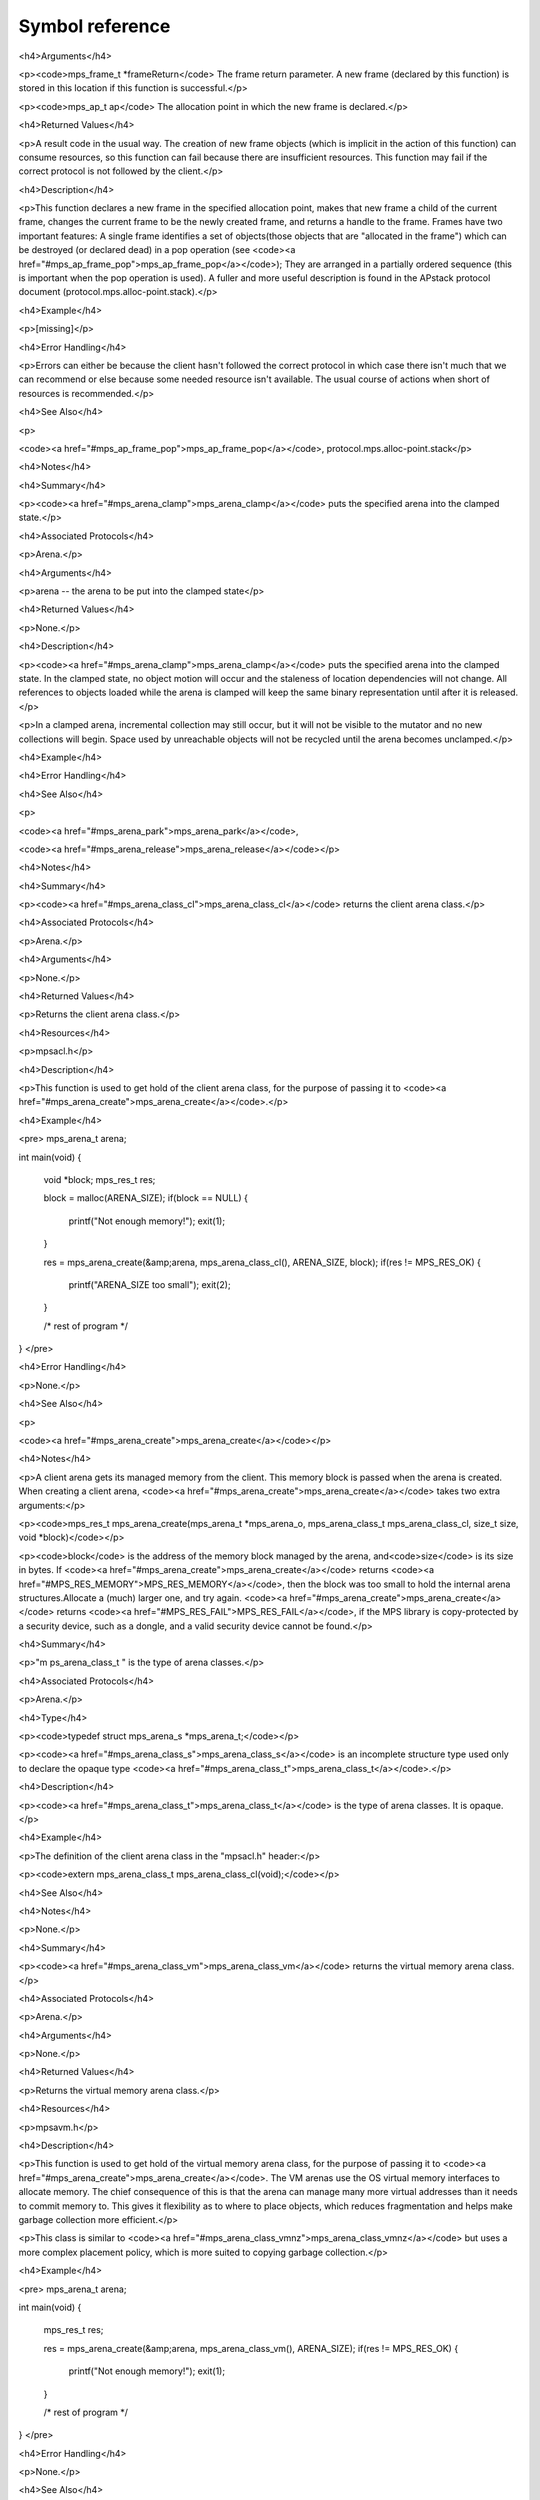 .. highlight:: c

.. Checklist of things to say about a symbol

    Signature
    Summary
    Arguments
    Result
    Status (deprecated?)
    Topic


================
Symbol reference
================


.. c:type:: mps_addr_t

    The type of :term:`addresses <address>` managed by the MPS, and
    also the type of :term:`references <reference>`.

    It is used in the MPS interface for any pointer that is under the
    control of the MPS. In accordance with standard C practice, the
    value ``NULL`` of type :c:type:`mps_addr_t` will never be used to
    represent a reference to a block.

    .. seealso::

        :ref:`topic-allocation` and :ref:`topic-platform`.


.. c:type:: mps_align_t

    The type of an :term:`alignment`. It is an integral type
    equivalent to the standard C type ``size_t``. An alignment must be
    a positive powers of 2.

    .. seealso::

        :ref:`topic-allocation`.


.. c:function:: mps_res_t mps_alloc(mps_addr_t *p_o, mps_pool_t pool, size_t size, ...)

    Allocate a :term:`block` of memory in a :term:`pool`.

    *p_o* points to a location that will hold the address of the
    allocated block.

    *pool* the pool to allocate in.

    *size* is the :term:`size` of the block to allocate.

    Some pools require additional arguments to be passed to
    :c:func:`mps_alloc`. See the documentation for the pool class.

    .. seealso::

        :ref:`topic-allocation`.


.. c:function:: mps_alloc_pattern_t mps_alloc_pattern_ramp(void)

    Return an :term:`allocation pattern` indicating that allocation
    will follow a :term:`ramp pattern`.

    This indicates to the MPS that most of the blocks allocated after
    the call to :c:func:`mps_ap_alloc_pattern_begin` are likely to be
    :term:`dead` by the time of the corresponding call to
    :c:func:`mps_ap_alloc_pattern_end`.

    .. seealso::

        :ref:`topic-pattern`.


.. c:function:: mps_alloc_pattern_t mps_alloc_pattern_ramp_collect_all(void)

    Return an :term:`allocation pattern` indicating that allocation
    will follow a :term:`ramp pattern`, and that the next
    :term:`garbage collection` following the ramp should be a full
    collection.

    This indicates to the MPS that most of the blocks allocated after
    the call to :c:func:`mps_ap_alloc_pattern_begin` are likely to be
    :term:`dead` by the time of the corresponding call to
    :c:func:`mps_ap_alloc_pattern_end`.

    This allocation pattern may nest with, but should not otherwise
    overlap with, allocation patterns of type
    :c:func:`mps_alloc_pattern_ramp`. In this case, the MPS may defer
    the full collection until after all ramp allocation patterns have
    ended.

    .. seealso::

        :ref:`topic-pattern`.


.. c:function:: void mps_amc_apply(mps_pool_t pool, void (*f)(mps_addr_t object, void *p, size_t s), void *p, size_t s)

    Inspect :term:`formatted objects <formatted object>` in an
    :ref:`AMC pool <pool-amc>`.

    *pool* is the pool whose formatted objects you want to inspect.

    *f* is a function that will be called for each formatted object in
    the pool. It takes three arguments: *object* is the address of the
    object; *p* and *s* are the corresponding arguments that were
    passed to :c:func:`mps_amc_apply`.

    *p* and *s* are arguments that will be passed to *f* each time it
    is called. This is intended to make it easy to pass, for example,
    an array and its size as parameters.

    You may only call this function when the :term:`arena` is
    :term:`parked`, for example, after calling
    :c:func:`mps_arena_collect` or :c:func:`mps_arena_park`.

    The function *f* will be called on both :term:`data <data object>`
    and :term:`pad objects <pad object>`. It is the job of *f* to
    distinguish, if necessary, between the two. It may also be called
    on :term:`dead` objects that the collector has not recycled or has
    been unable to recycle.

    The function *f* may not allocate memory or access any
    automatically-managed memory except within *object*.

    .. seealso::

        :ref:`topic-scanning`.

    .. notes::

        There is no equivalent function for other pool classes, but
        there is a more general function
        :c:func:`mps_arena_formatted_objects_walk` that inspects all
        formatted objects in the arena.


.. c:function:: mps_res_t mps_fix(mps_ss_t ss, mps_addr_t *ref_io)

    Tell the MPS about a :term:`reference`, and possibly update it. This
    function must only be called from within a :term:`scan function`.

    *ss* is the :term:`scan state` that was passed to the scan
    function.

    *ref_io* points to the reference.

    Returns :c:macro:`MPS_RES_OK` if successful: in this case the reference
    may have been updated (see the topic :ref:`topic-moving`), and the
    scan function must continue to scan the :term:`block`. If it
    returns any other result, the scan function must return that
    result as soon as possible, without fixing any further references.

    .. deprecated:: 1.110

        Use :c:func:`MPS_FIX12` instead.

    .. seealso::

        :ref:`topic-scanning` and :ref:`topic-moving`.

    .. note::

        If you want to call this between :c:func:`MPS_SCAN_BEGIN` and
        :c:func:`MPS_SCAN_END`, you must use :c:func:`MPS_FIX_CALL`
        to ensure that the scan state is passed correctly.


.. c:function:: mps_bool_t MPS_FIX1(mps_ss_t mps_ss, mps_addr_t ref)

    Tell the MPS about a :term:`reference`. This macro must only be
    used within a :term:`scan function`, between
    :c:func:`MPS_SCAN_BEGIN` and :c:func:`MPS_SCAN_END`.

    *ss* is the :term:`scan state` that was passed to the scan function.

    *ref* is the reference.

    Returns a truth value (:c:type:`mps_bool_t`) indicating whether
    the reference is likely to be interesting to the MPS. If it
    returns false, the scan function must continue scanning the
    :term:`block`. If it returns true, the scan function must invoke
    :c:func:`MPS_FIX2`, to fix the reference.

    .. seealso::

        :ref:`topic-scanning`.

    .. note::

        In the common case where the scan function does not need to do
        anything between :c:func:`MPS_FIX1` and :c:func:`MPS_FIX2`, you can
        use the convenience macro :c:func:`MPS_FIX12`.


.. c:function:: MPS_FIX12(mps_ss_t mps_ss, mps_addr_t *ref_io)

    Tell the MPS about a :term:`reference`, and possibly update it. This
    macro must only be used within a :term:`scan function`, between
    :c:func:`MPS_SCAN_BEGIN` and :c:func:`MPS_SCAN_END`.

    *ss* is the :term:`scan state` that was passed to the scan function.

    *ref_io* points to the reference.

    Returns :c:macro:`MPS_RES_OK` if successful: in this case the reference
    may have been updated (see the topic :ref:`topic-moving`), and the
    scan function must continue to scan the :term:`block`. If it
    returns any other result, the scan function must return that
    result as soon as possible, without fixing any further references.

    .. seealso::

        :ref:`topic-scanning`.

    .. note::

        The macro :c:func:`MPS_FIX12` is a convenience for the common
        case where :c:func:`MPS_FIX1` is immediately followed by
        :c:func:`MPS_FIX2`.


.. c:function:: MPS_FIX2(mps_ss_t mps_ss, mps_addr_t *ref_io)

    Tell the MPS about a :term:`reference`, and possibly update it.
    This macro must only be used within a :term:`scan function`,
    between :c:func:`MPS_SCAN_BEGIN` and :c:func:`MPS_SCAN_END`.

    *ss* is the :term:`scan state` that was passed to the scan function.

    *ref_io* points to the reference.

    Returns :c:macro:`MPS_RES_OK` if successful: in this case the reference
    may have been updated (see the topic :ref:`topic-moving`), and the
    scan function must continue to scan the :term:`block`. If it
    returns any other result, the scan function must return that
    result as soon as possible, without fixing any further references.

    .. seealso::

        :ref:`topic-scanning`.

    .. note::

        In the common case where the scan function does not need to do
        anything between :c:func:`MPS_FIX1` and :c:func:`MPS_FIX2`,
        you can use the convenience macro :c:func:`MPS_FIX12`.


.. c:function:: MPS_FIX_CALL(ss, call)

    Call a function from within a :term:`scan function`, between
    :c:func:`MPS_SCAN_BEGIN` and :c:func:`MPS_SCAN_END`, passing
    scan state correctly.

    *ss* is the :term:`scan state` that was passed to the scan function.

    *call* is an expression containing a call to a scan function.

    Returns the result of evaluating the expression *call*.

    Between :c:func:`MPS_SCAN_BEGIN` and :c:func:`MPS_SCAN_END`, the
    scan state is in a special state, and must not be passed to a
    function. If you really need to do so, for example because you
    have an embedded structure shared between two scan methods, you
    must wrap the call with :c:func:`MPS_FIX_CALL` to ensure that the
    scan state is passed correctly.

    In this example, the scan function ``obj_scan`` fixes the object's
    ``left`` and ``right`` references, but delegates the scanning of
    references inside the object's ``data`` member to the function
    ``scan_data``. In order to ensure that the scan state is passed
    correctly to ``scan_data``, the call must be wrapped in
    ``MPS_FIX_CALL``. ::

        mps_res_t obj_scan(mps_ss_t ss, mps_addr_t base, mps_addr_t limit)
        {
            Object *obj;
            mps_res_t res;
            MPS_SCAN_BEGIN(ss) {
                for (obj = base; obj < limit; obj++) {
                    if (MPS_FIX12(ss, &obj->left) != MPS_RES_OK)
                        return res;
                    MPS_FIX_CALL(ss, res = scan_data(ss, &obj->data));
                    if (res != MPS_RES_OK)
                        return res;
                    if (MPS_FIX12(ss, &obj->right) != MPS_RES_OK)
                        return res;
                }
            } MPS_SCAN_END(ss);
            return MPS_RES_OK;
        }

    .. seealso::

        :ref:`topic-scanning`.


.. c:macro:: MPS_RES_COMMIT_LIMIT

    A :term:`result code` indicating that an operation could not be
    completed as requested without exceeding the :term:`arena commit
    limit`.

    You need to deallocate something to make more space, or increase
    the arena commit limit by calling
    :c:func:`mps_arena_commit_limit_set`.

    .. seealso::

        :ref:`topic-error`.


.. c:macro:: MPS_RES_LIMIT

    A :term:`result code` indicating that an operation could not be
    completed as requested because of an internal limitation of the
    MPS. The precise meaning depends on the function that returned the
    code. Refer to the documentation of that function for details.

    .. seealso::

        :ref:`topic-error`.


.. c:macro:: MPS_RES_MEMORY

    A :term:`result code` indicating that an operation could not be
    completed because there wasn't enough memory available.

    You need to deallocate something or allow the :term:`garbage
    collector` to reclaim something to free enough memory, or expand
    the :term:`arena` (if you're using an arena for which that does
    not happen automatically).

    .. seealso::

        :ref:`topic-error`.

    .. note::

        Failing to acquire enough memory because the :term:`arena
        commit limit` would have been exceeded is indicated by
        returning :c:macro:`MPS_RES_COMMIT_LIMIT`, not
        ``MPS_RES_MEMORY``.

    .. note::

        Running out of :term:`address space` (as might happen in
        :term:`virtual memory` systems) is indicated by returning
        :c:macro:`MPS_RES_RESOURCE`, not ``MPS_RES_MEMORY``.


.. c:macro:: MPS_RES_PARAM

    A :term:`result code` indicating that an operation could not be
    completed as requested because an invalid parameter was specified
    for the operation. The precise meaning depends on the function
    that returned this result code. Refer to the documentation of that
    function for details.

    .. seealso::

        :ref:`topic-error`.


.. c:macro:: MPS_RES_RESOURCE

    A :term:`result code` indicating that an operation could not be
    completed as requested because the MPS ran out of :term:`virtual
    memory`. 

    You need to reclaim memory within your process (as for the result
    code :c:macro:`MPS_RES_MEMORY`), or terminate other processes
    running on the same machine.

    .. seealso::

        :ref:`topic-error`.


.. c:macro:: MPS_RM_CONST

    The :term:`root mode` for :term:`constant roots <constant
    root>`. This tells the MPS that the :term:`client program` will
    not change the :term:`root` after it is declared: tat is, scanning
    the root will produce the same set of :term:`references
    <reference>` every time. Furthermore, for :term:`formatted roots
    <formatted root>` and :term:`table roots <table root>`, the client
    program will not write to the root at all.

    .. seealso::

        :ref:`topic-root`.

    .. note::

        Currently ignored by the MPS.


.. c:macro:: MPS_RM_PROT

    The :term:`root mode` for :term:`protectable roots <protectable
    root>`. This tells the MPS that it may place a :term:`hardware
    write barrier` on any :term:`pages <page>` which any part of the
    :term:`root` covers. No :term:`format method` or :term:`scan
    function` (except for the one for this root) may write data in
    this root. They may read it.

    .. seealso::

        :ref:`topic-root`.

    .. note::

        You must not specify ``MPS_RM_PROT`` on a root allocated by
        the MPS.

    .. note::

        No page may contain parts of two or more protectable
        roots. You mustn't specify ``MPS_RM_PROT`` if the client
        program or anything other than (this instance of) the MPS is
        going to protect or unprotect the relevant pages.


.. c:function:: mps_res_t mps_sac_alloc(mps_addr_t *p_o, mps_sac_t sac, size_t size, mps_bool_t has_reservoir_permit)

    Allocate a :term:`block` using a :term:`segregated allocation
    cache`. If no suitable block exists in the cache, ask for more
    memory from the associated :term:`pool`.

    *p_o* points to a location that will hold the address of the
    allocated block.

    *sac* is the segregated allocation cache.

    *size* is the :term:`size` of the block to allocate. It does not
    have to be one of the :term:`sizes classes <size class>` of the
    cache; nor does it have to be aligned.

    If *has_reservoir_permit* is true, the pool has permission to get
    more memory from the :term:`reservoir` to satisfy this request.

    Returns :c:macro:`MPS_RES_OK` if successful: in this case the
    address of the allocated block is ``*p_o``. The allocated block
    can be larger than requested. Blocks not matching any size class
    are allocated from the next largest class, and blocks larger than
    the largest size class are simply allocated at the requested size
    (rounded up to alignment, as usual).

    Returns :c:macro:`MPS_RES_MEMORY` if there wasn't enough memory,
    :c:macro:`MPS_RES_COMMIT_LIMIT` if the :term:`arena commit limit`
    was exceeded, or :c:macro:`MPS_RES_RESOURCE` if it ran out of
    :term:`virtual memory`.

    .. seealso::

        :ref:`topic-cache`.

    .. note::

        There's also a macro :c:func:`MPS_SAC_ALLOC_FAST` that does
        the same thing. The macro is faster, but generates more code
        and does less checking.

    .. note::

        The client is responsible for synchronizing the access to the
        cache, but if the cache decides to access the pool, the MPS will
        properly synchronize with any other threads that might be
        accessing the same pool.

    .. note::

        Blocks allocated through a segregated allocation cache should
        only be freed through a segregated allocation cache with the
        same :term:`class structure`. Using :c:func:`mps_free` on them
        can cause :term:`memory leaks <memory leak>`, because the size
        of the block might be larger than you think. Naturally, the
        cache must also be attached to the same pool.


.. c:function:: MPS_SAC_ALLOC_FAST(mps_res_t res_o, mps_addr_t *p_o, mps_sac_t sac, size_t size, mps_bool_t has_reservoir_permit)

    A macro alternative to :c:func:`mps_sac_alloc` that is faster
    than the function but does less checking. The arguments are
    identical to the function, except that the macro takes an
    additional first argument, *res_o*, which must be an lvalue that
    will store the :term:`result code`, and the macro doesn't evaluate
    ``has_reservoir_permit`` unless it decides to access the pool.

    .. seealso::

        :ref:`topic-cache`.


.. c:macro:: MPS_SAC_CLASS_LIMIT

    The number of :term:`size classes <size class>` that
    :c:func:`mps_sac_create` is guaranteed to accept.

    .. seealso::

        :ref:`topic-cache`.


.. c:function:: void mps_sac_free(mps_sac_t sac, mps_addr_t p, size_t size)

    Free a :term:`block` using a :term:`segregated allocation
    cache`. If the cache would become too full, some blocks may be
    returned to the associated :term:`pool`.

    *sac* is the segregated allocation cache.

    *p* points to the block to be freed. This block must have been
    allocated through a segregated allocation cache with the same
    :term:`class structure`, attached to the same pool. (Usually,
    you'd use the same cache to allocate and deallocate a block, but
    the MPS is more flexible.)

    *size* is the :term:`size` of the block. It should be the size
    that was specified when the block was allocated (the cache knows
    what the real size of the block is).

    .. seealso::

        :ref:`topic-cache`.

    .. note::

        The client is responsible for synchronizing the access to the
        cache, but if the cache decides to access the pool, the MPS
        will properly synchronize with any other threads that might be
        accessing the same pool.

    .. note::

        There's also a macro :c:func:`MPS_SAC_FREE_FAST` that does the
        same thing. The macro is faster, but generates more code and
        does no checking.

    .. note::

        ``mps_sac_free`` does very little checking: it's optimized for
        speed. :term:`Double frees <double free>` and other mistakes
        will only be detected when the cache is flushed (either by
        calling :c:func:`mps_sac_flush` or automatically), and may not
        be detected at all, if intervening operations have obscured
        symptoms.


.. c:function:: MPS_SAC_FREE_FAST(mps_sac_t sac, mps_addr_t p, size_t size)

    A macro alternative to :c:func:`mps_sac_free` that is faster than
    the function but does no checking. The arguments are identical to
    the function.

    .. seealso::

        :ref:`topic-cache`.


.. c:function:: MPS_SCAN_BEGIN(mps_ss_t ss)

    Within a :term:`scan function`, set up local information required
    by :c:func:`MPS_FIX1`, :c:func:`MPS_FIX2` and
    :c:func:`MPS_FIX12`. The local information persists until
    :c:func:`MPS_SCAN_END`.

    *ss* is the :term:`scan state` that was passed to the scan
    function.

    .. seealso::

        :ref:`topic-scanning`.

    .. note::

        Between :c:func:`MPS_SCAN_BEGIN` and :c:func:`MPS_SCAN_END`, the
        scan state is in a special state, and must not be passed to a
        function. If you really need to do so, for example because you
        have an embedded structure shared between two scan methods, you
        must wrap the call with :c:func:`MPS_FIX_CALL` to ensure that the
        scan state is passed correctly.


.. c:function:: MPS_SCAN_END(mps_ss_t ss)

    Within a :term:`scan function`, terminate a block started by
    :c:func:`MPS_SCAN_BEGIN`.

    *ss* is the :term:`scan state` that was passed to the scan
    function.

    .. seealso::

        :ref:`topic-scanning`.

    .. note::

        :c:func:`MPS_SCAN_END` ensures that the scan is completed, so
        successful termination of a scan must invoke it. However, in
        case of an error it is allowed to return from the scan
        function without invoking :c:func:`MPS_SCAN_END`.

    .. note::

        Between :c:func:`MPS_SCAN_BEGIN` and :c:func:`MPS_SCAN_END`, the
        scan state is in a special state, and must not be passed to a
        function. If you really need to do so, for example because you
        have an embedded structure shared between two scan methods, you
        must wrap the call with :c:func:`MPS_FIX_CALL` to ensure that the
        scan state is passed correctly.


.. c:type:: MPS_T_WORD

    An unsigned integral type that is the same size as an
    :term:`object pointer`, so that ``sizeof(MPS_T_WORD) ==
    sizeof(void*)``.

    The exact identity of this type is platform-dependent. Typical
    identities are ``unsigned long`` and ``unsigned __int_64``.

    .. seealso::

        :ref:`topic-platform`.


.. c:macro:: MPS_WORD_SHIFT

    The logarithm to base 2 of the constant :c:macro:`MPS_WORD_WIDTH`,
    so that ``1 << MPS_WORD_SHIFT == MPS_WORD_WIDTH``.

    The value is platform-dependent. Typical values are 5 and 6.

    .. seealso::

        :ref:`topic-platform`.


.. c:macro:: MPS_WORD_WIDTH

    The width in bits of the type :c:type:`MPS_T_WORD`, so that
    ``MPS_WORD_WIDTH == sizeof(MPS_T_WORD) * CHAR_BIT``.

    This value is platform-dependent. It is always a power of 2:
    typical values are 32 and 64.

    .. seealso::

        :ref:`topic-platform`.


.. c:function:: mps_res_t mps_ap_alloc_pattern_begin(mps_ap_t ap, mps_alloc_pattern_t alloc_pattern)

    Start a period of allocation that behaves according to an
    :term:`allocation pattern`. The period persists until a
    corresponding call to :c:func:`mps_ap_alloc_pattern_end`.

    *ap* is the :term:`allocation point` in which the patterned
    allocation will occur.

    *alloc_pattern* is the allocation pattern.

    Returns :c:macro:`MPS_RES_OK` if the allocation pattern is
    supported by this allocation point. At present this is always the
    case, but in future this function may return another :term:`result
    code` if the allocation pattern is not supported by the allocation
    point.

    If :c:func:`mps_ap_alloc_pattern_begin` is used multiple times on
    the same allocation point without intervening calls to
    :c:func:`mps_ap_alloc_pattern_end`, the calls match in a
    stack-like way, outermost and innermost: that is, allocation
    patterns may nest, but not otherwise overlap.

    Some allocation patterns may additionally support overlap: if so,
    the documentation for the individual pattern types will specify
    this.

    .. seealso::

        :ref:`topic-pattern`.


.. c:function:: mps_res_t mps_ap_alloc_pattern_end(mps_ap_t ap, mps_alloc_pattern_t alloc_pattern)

    End a period of allocation on an :term:`allocation point` that
    behaves according to an :term:`allocation pattern`.

    *ap* is the allocation point in which the patterned allocation
    occurred.

    *alloc_pattern* is the allocation pattern.

    Returns :c:macro:`MPS_RES_OK` if the period of allocation was
    successfully ended, or :c:macro:`MPS_RES_FAIL` if there was no
    corresponding call to :c:func:`mps_ap_alloc_pattern_begin`.

    .. seealso::

        :ref:`topic-pattern`.


.. c:function:: mps_res_t mps_ap_alloc_pattern_reset(mps_ap_t ap);

    End all :term:`patterned allocation <allocation pattern>` on an
    :term:`allocation point`.

    *ap* is the allocation point on which to end all patterned
    allocation.

    Returns :c:macro:`MPS_RES_OK`. It may fail in future if certain
    allocation patterns cannot be ended for that allocation point at
    that point in time.

    This function may be used to recover from error conditions.

    .. seealso::

        :ref:`topic-pattern`.


.. c:function:: mps_res_t mps_ap_frame_pop(mps_ap_t ap, mps_frame_t frame)

    Declare that a set of :term:`blocks <block>` in a
    :term:`allocation frame` are :term:`dead` or likely to be dead,
    and pop the frame from the :term:`allocation point's <allocation
    point>` frame stack.

    *ap* is the allocation point in which *frame* was pushed.

    *frame* is the allocation frame whose blocks are likely to be
     dead.

    Returns a :term:`result code`.

    This function pops *frame*, making its parent the current
    frame. Popping invalidates *frame* and all frames pushed since
    *frame*. Popping *frame* also makes a declaration about the set of
    blocks which were allocated in *frame* and all frames which were
    pushed since *frame*.

    The interpretation of this declaration depends on the :term:`pool`
    that the allocation point belongs to. Typically, :term:`manual
    pool classes <manual pool class>` use this declaration to mean
    that the blocks are dead and their space can be reclaimed
    immediately, whereas :term:`automatic pool classes <automatic pool
    class>` use this declaration to mean that the objects are likely
    to be mostly dead, and may use this declaration to alter its
    collection decisions. See the documentation for the pool class.

    In general a frame other than the current frame can be popped (all
    frames pushed more recently will be invalidated as well, as
    described above), but a pool class may impose the restriction that
    only the current frame may be popped. This restriction means that
    every push must have a corresponding pop. See the documentation
    for the pool class.

    It is illegal to pass an invalid frame to any MPS function. In
    particular, it is illegal to pop frames out of order (so the
    sequence "A = push; B = push; pop A; pop B" is illegal) or to pop
    the same frame twice (so the sequence "A = push, pop A, pop A" is
    illegal).

    .. seealso::

        :ref:`topic-frame`.


.. c:function:: mps_res_t mps_ap_frame_push(mps_frame_t *frame_o, mps_ap_t ap)

    Push a new :term:`allocation frame` onto an :term:`allocation
    point's <allocation point>` frame stack.

    .. seealso::

        :ref:`topic-frame`.




<h4>Arguments</h4>

<p><code>mps_frame_t *frameReturn</code>  The frame return parameter. A new frame (declared by this function) is stored in this location if this function is successful.</p>

<p><code>mps_ap_t ap</code> The allocation point in which the new frame is declared.</p>


<h4>Returned Values</h4>

<p>A result code in the usual way. The creation of new frame objects (which is implicit in the action of this function) can consume resources, so this function can fail because there are insufficient resources. This function may fail if the correct protocol is not followed by the client.</p>


<h4>Description</h4>

<p>This function declares a new frame in the specified allocation point, makes that new frame a child of the current frame, changes the current frame to be the newly created frame, and returns a handle to the frame. Frames have two important features: A single frame identifies a set of objects(those objects that are "allocated in the frame") which can be destroyed (or declared dead) in a pop operation (see <code><a href="#mps_ap_frame_pop">mps_ap_frame_pop</a></code>); They are arranged in a partially ordered sequence (this is important when the pop operation is used). A fuller and more useful description is found in the APstack protocol document (protocol.mps.alloc-point.stack).</p>


<h4>Example</h4>

<p>[missing]</p>


<h4>Error Handling</h4>

<p>Errors can either be because the client hasn't followed the correct protocol in which case there isn't much that we can recommend or else because some needed resource isn't available. The usual course of actions when short of resources is recommended.</p>


<h4>See Also</h4>

<p>

<code><a href="#mps_ap_frame_pop">mps_ap_frame_pop</a></code>,
protocol.mps.alloc-point.stack</p>


<h4>Notes</h4>


.. c:function:: extern void mps_arena_clamp(mps_arena_t);


<h4>Summary</h4>

<p><code><a href="#mps_arena_clamp">mps_arena_clamp</a></code> puts the specified arena into the clamped state.</p>


<h4>Associated Protocols</h4>

<p>Arena.</p>


<h4>Arguments</h4>

<p>arena -- the arena to be put into the clamped state</p>


<h4>Returned Values</h4>

<p>None.</p>


<h4>Description</h4>

<p><code><a href="#mps_arena_clamp">mps_arena_clamp</a></code> puts the specified arena into the clamped state. In the clamped state, no object motion will occur and the staleness of location dependencies will not change. All references to objects loaded while the arena is clamped will keep the same binary representation until after it is released.</p>

<p>In a clamped arena, incremental collection may still occur, but it will not be visible to the mutator and no new collections will begin. Space used by unreachable objects will not be recycled until the arena becomes unclamped.</p>


<h4>Example</h4>


<h4>Error Handling</h4>


<h4>See Also</h4>

<p>

<code><a href="#mps_arena_park">mps_arena_park</a></code>,

<code><a href="#mps_arena_release">mps_arena_release</a></code></p>


<h4>Notes</h4>


.. c:function:: mps_arena_class_t mps_arena_class_cl(void)


<h4>Summary</h4>

<p><code><a href="#mps_arena_class_cl">mps_arena_class_cl</a></code> returns the client arena class.</p>


<h4>Associated Protocols</h4>

<p>Arena.</p>


<h4>Arguments</h4>

<p>None.</p>


<h4>Returned Values</h4>

<p>Returns the client arena class.</p>


<h4>Resources</h4>

<p>mpsacl.h</p>


<h4>Description</h4>

<p>This function is used to get hold of the client arena class, for the purpose of passing it to <code><a href="#mps_arena_create">mps_arena_create</a></code>.</p>


<h4>Example</h4>

<pre>
mps_arena_t arena;

int main(void)
{
  void *block;
  mps_res_t res;

  block = malloc(ARENA_SIZE);
  if(block == NULL) {
    printf("Not enough memory!");
    exit(1);
  }

  res = mps_arena_create(&amp;arena, mps_arena_class_cl(), ARENA_SIZE, block);
  if(res != MPS_RES_OK) {
    printf("ARENA_SIZE too small");
    exit(2);
  }

  /* rest of program */
}
</pre>


<h4>Error Handling</h4>

<p>None.</p>


<h4>See Also</h4>

<p>

<code><a href="#mps_arena_create">mps_arena_create</a></code></p>


<h4>Notes</h4>

<p>A client arena gets its managed memory from the client. This memory block is passed when the arena is created. When creating a client arena, <code><a href="#mps_arena_create">mps_arena_create</a></code> takes two extra arguments:</p>

<p><code>mps_res_t mps_arena_create(mps_arena_t *mps_arena_o, mps_arena_class_t mps_arena_class_cl, size_t size, void *block)</code></p>

<p><code>block</code> is the address of the memory block managed by the arena, and<code>size</code> is its size in bytes. If <code><a href="#mps_arena_create">mps_arena_create</a></code> returns <code><a href="#MPS_RES_MEMORY">MPS_RES_MEMORY</a></code>, then the block was too small to hold the internal arena structures.Allocate a (much) larger one, and try again. <code><a href="#mps_arena_create">mps_arena_create</a></code> returns <code><a href="#MPS_RES_FAIL">MPS_RES_FAIL</a></code>, if the MPS library is copy-protected by a security device, such as a dongle, and a valid security device cannot be found.</p>


.. c:type:: mps_arena_class_t


<h4>Summary</h4>

<p>"m ps_arena_class_t " is the type of arena classes.</p>


<h4>Associated Protocols</h4>

<p>Arena.</p>


<h4>Type</h4>

<p><code>typedef struct mps_arena_s  *mps_arena_t;</code></p>

<p><code><a href="#mps_arena_class_s">mps_arena_class_s</a></code> is an incomplete structure type used only to declare the opaque type <code><a href="#mps_arena_class_t">mps_arena_class_t</a></code>.</p>


<h4>Description</h4>

<p><code><a href="#mps_arena_class_t">mps_arena_class_t</a></code> is the type of arena classes. It is opaque.</p>


<h4>Example</h4>

<p>The definition of the client arena class in the "mpsacl.h" header:</p>

<p><code>extern mps_arena_class_t mps_arena_class_cl(void);</code></p>


<h4>See Also</h4>


<h4>Notes</h4>

<p>None.</p>


.. c:function:: mps_arena_class_t mps_arena_class_vm(void)


<h4>Summary</h4>

<p><code><a href="#mps_arena_class_vm">mps_arena_class_vm</a></code> returns the virtual memory arena class.</p>


<h4>Associated Protocols</h4>

<p>Arena.</p>


<h4>Arguments</h4>

<p>None.</p>


<h4>Returned Values</h4>

<p>Returns the virtual memory arena class.</p>


<h4>Resources</h4>

<p>mpsavm.h</p>


<h4>Description</h4>

<p>This function is used to get hold of the virtual memory arena class, for the purpose of passing it to <code><a href="#mps_arena_create">mps_arena_create</a></code>. The VM arenas use the OS virtual memory interfaces to allocate memory. The chief consequence of this is that the arena can manage many more virtual addresses than it needs to commit memory to. This gives it flexibility as to where to place objects, which reduces fragmentation and helps make garbage collection more efficient.</p>

<p>This class is similar to <code><a href="#mps_arena_class_vmnz">mps_arena_class_vmnz</a></code> but uses a more complex placement policy, which is more suited to copying garbage collection.</p>


<h4>Example</h4>

<pre>
mps_arena_t arena;

int main(void)
{
  mps_res_t res;

  res = mps_arena_create(&amp;arena, mps_arena_class_vm(), ARENA_SIZE);
  if(res != MPS_RES_OK) {
    printf("Not enough memory!");
    exit(1);
  }

  /* rest of program */

}
</pre>


<h4>Error Handling</h4>

<p>None.</p>


<h4>See Also</h4>

<p>

<code><a href="#mps_arena_create">mps_arena_create</a></code>,

<code><a
href="#mps_arena_class_vmnz">mps_arena_class_vmnz</a></code></p>


<h4>Notes</h4>

<p>A virtual memory arena gets its managed memory from the operating system's virtual memory services. An initial address space size is passed when the arena is created. When creating a virtual memory arena, <code><a href="#mps_arena_create">mps_arena_create</a></code> takes one extra argument:</p>

<pre>mps_res_t mps_arena_create(mps_arena_t *arena_o,

                           mps_arena_class_t arena_class_vm,

                           size_t size)</pre>

<p><code>size</code> is the initial amount of virtual address space, in bytes, that the arena will reserve (this space is initially reserved so that the arena can subsequently use it without interference from other parts of the program, but most of it is not committed, so it don't require any RAM or backing store). The arena may allocate more virtual address space beyond this initial reservation as and when it deems it necessary. The MPS is most efficient if you reserve an address space that is several times larger than your peak memory usage.</p>

<p><code><a href="#mps_arena_create">mps_arena_create</a></code> returns <code><a href="#MPS_RES_RESOURCE">MPS_RES_RESOURCE</a></code> if it fails to reserveadequate address space to place the arena in; possibly other parts of the program are reserving too much virtual memory. It returns <code><a href="#MPS_RES_MEMORY">MPS_RES_MEMORY</a></code> when it fails to allocate memory for the internal arena structures; either <code>size</code> was far too small or you ran out of swap space.It returns <code><a href="#MPS_RES_FAIL">MPS_RES_FAIL</a></code>, if the library is copy-protected by a security device, such as a dongle, and a valid security device cannot be found.</p>

<p>Virtual memory arenas are not available on the Mac platforms, other than MacOS X. You will get a linking error, if you attempt to use this function.</p>


.. c:function:: mps_arena_class_t mps_arena_class_vmnz(void);


<h4>Summary</h4>

<p>An arena class like <code><a href="#mps_arena_class_vm">mps_arena_class_vm</a></code> but with a different placement policy.</p>


<h4>Associated Protocols</h4>

<p>Arena.</p>


<h4>Arguments</h4>

<p>None.</p>


<h4>Returned Values</h4>

<p>Returns the VMNZ arena class.</p>


<h4>Resources</h4>

<p>mpsavm.h</p>


<h4>Description</h4>

<p>Returns the VMNZ arena class (stands for Virtual Memory No Zones, if you really care.) This class can be passed to <code><a href="#mps_arena_create">mps_arena_create</a></code> in order to create a VMNZ arena. The VMNZ arenas use the OS virtual memory interfaces to allocate memory. The chief consequence of this is that the arena can manage many more virtual addresses than it needs to commit memory to. This gives it flexibility as to where to place objects.</p>

<p>This class is similar to <code><a href="#mps_arena_class_vm">mps_arena_class_vm</a></code> but uses a simpler placement policy, that makes it slightly faster.</p>


<h4>Example</h4>

<pre>
mps_arena_t arena;

int main(void)
{
  mps_res_t res;

  res = mps_arena_create(&amp;arena, mps_arena_class_vmnz(), ARENA_SIZE);
  if(res != MPS_RES_OK) {
    printf("Not enough memory!");
    exit(1);
  }

  /* rest of program */

}
</pre>

<p></p>


<h4>Error Handling</h4>

<p>No errors.</p>


<h4>See Also</h4>

<p>

<code><a href="#mps_arena_create">mps_arena_create</a></code>,

<code><a href="#mps_arena_class_vm">mps_arena_class_vm</a></code></p>


<h4>Notes</h4>

<p>This class takes an extra argument when used in <code><a href="#mps_arena_create">mps_arena_create</a></code> (see example).The extra parameter should be of type <code>size_t</code>. It specifies the amount of virtual address space, in bytes, that this arena should use. The arena will reserve this amount of virtual address space from the OS during initialization. It will not subsequently use any more address space(compare with <code><a href="#mps_arena_class_vm">mps_arena_class_vm</a></code> which can grow).</p>

<p><code><a href="#mps_arena_create">mps_arena_create</a></code> returns <code><a href="#MPS_RES_RESOURCE">MPS_RES_RESOURCE</a></code> if it fails to reserve adequate address space to place the arena in; possibly other parts of the program are reserving too much virtual memory. It returns <code><a href="#MPS_RES_MEMORY">MPS_RES_MEMORY</a></code> when it fails to allocate memory for the internal arena structures; either <code>size</code> was far too small or you ran out of swap space.It returns <code><a href="#MPS_RES_FAIL">MPS_RES_FAIL</a></code>, if the library is copy-protected by a security device, such as a dongle, and a valid security device cannot be found.</p>

<p>Virtual memory arenas are not available on the Mac platforms, other than MacOS X. You will get a linking error, if you attempt to use this function.</p>


.. c:function:: void mps_arena_collect(mps_arena_t arena);


<h4>Summary</h4>

<p><code><a href="#mps_arena_collect">mps_arena_collect</a></code> collects the arena and puts it in the parked state.</p>


<h4>Associated Protocols</h4>

<p>Arena.</p>


<h4>Arguments</h4>

<p>arena the arena to collect</p>


<h4>Description</h4>

<p><code><a href="#mps_arena_collect">mps_arena_collect</a></code> collects the arena and puts it in the parked state. Collecting the arena attempts to recycle as many unreachable objects as possible and reduce the size of the arena as much as possible (though in some cases it may increase because it becomes more fragmented). If you do not want the arena to be in the parked state, you must explicitly call <code><a href="#mps_arena_release">mps_arena_release</a></code> after<code><a href="#mps_arena_collect">mps_arena_collect</a></code>.</p>

<p>Note that the collector may not be able to recycle some objects (such as those near the destination of ambiguous references) even though they are not reachable.</p>


<h4>Example</h4>

<p>[missing]</p>


<h4>Error Handling</h4>

<p>No errors.</p>


<h4>See Also</h4>

<p>

<code><a href="#mps_arena_park">mps_arena_park</a></code>,

<code><a href="#mps_arena_release">mps_arena_release</a></code></p>


<h4>Notes</h4>

<p>None.</p>


.. c:function:: size_t mps_arena_commit_limit(mps_arena_t arena)


<h4>Summary</h4>

<p>Returns the current commit limit associated with the arena in bytes.</p>


<h4>Associated Protocols</h4>

<p>Arena</p>


<h4>Arguments</h4>

<p>arena -- the arena</p>


<h4>Returned Values</h4>

<p>Returns the current commit limit as a number of bytes in a size_t</p>


<h4>Description</h4>

<p>Returns the current commit limit associated with the arena in bytes. The commit limit can be changed using the function <code><a href="#mps_commit_limit_set">mps_commit_limit_set</a></code>. The commit limit is used to control how much memory the MPS can obtain from the OS. See Arena Protocol for details.</p>


<h4>Example</h4>

<p><code>limit = mps_arena_commit_limit(arena);</code></p>


<h4>Error Handling</h4>

<p>No errors.</p>


<h4>See Also</h4>

<p>

<code><a href="#mps_arena_committed">mps_arena_committed</a></code>,

<code><a
href="#mps_arena_commit_limit_set">mps_arena_commit_limit_set</a></code></p>


<h4>Notes</h4>

<p>None.</p>


.. c:function:: mps_res_t mps_arena_commit_limit_set(mps_arena_t arena, size_t limit)


<h4>Summary</h4>

<p>Changes the current commit limit associated with the arena.</p>


<h4>Associated Protocols</h4>

<p>Arena</p>


<h4>Arguments</h4>

<p>arena -- the arena</p>

<p>limit -- the new commit limit in bytes</p>


<h4>Returned Values</h4>

<p>Returns a result code.</p>


<h4>Description</h4>

<p>The commit limit of the arena is set to the limit given. The commit limit controls how much memory the MPS will obtain from the OS. See Arena Protocol for details. The commit limit cannot beset to a value that is lower than the number of bytes that the MPS is using. If an attempt is made to set the commit limit to a value greater than or equal to that returned by<code><a href="#mps_arena_committed">mps_arena_committed</a></code> then it will succeed. If an attempt is made to set the commit limit to a value less than that returned by <code><a href="#mps_arena_committed">mps_arena_committed</a></code> then it will succeed only if the amount committed by the MPS can be reduced by reducing the amount of spare committed memory; in such a case the spare committed memory will be reduced appropriately and the attempt will succeed.</p>


<h4>Example</h4>

<pre>
do {
  res = mps_arena_commit_limit_set(arena, limit - 100 * 1024);
  if(res != MPS_RES_OK)
    flush_caches();
} while(res != MPS_RES_OK);
</pre>


<h4>Error Handling</h4>

<p>Returns <code><a href="#MPS_RES_OK">MPS_RES_OK</a></code> when successful, and some other result code when not.</p>


<h4>See Also</h4>

<p>

<code><a href="#mps_arena_committed">mps_arena_committed</a></code>,

<code><a
href="#mps_arena_commit_limit">mps_arena_commit_limit</a></code>,

<code><a
href="#mps_arena_spare_commit_limit_set">mps_arena_spare_commit_limit_set</a></code></p>


<h4>Notes</h4>

<p><code><a href="#mps_arena_commit_limit_set">mps_arena_commit_limit_set</a></code> puts a limit on all memory committed by the MPS. The"spare committed" memory can be limited separately with <code><a href="#mps_arena_spare_commit_limit_set">mps_arena_spare_commit_limit_set</a></code>. Note that "spare committed" memory is subject to both limits; there cannot be more spare committed memory than the spare commit limit, and there can't be so much spare committed memory that there is more committed memory than the commit limit.</p>


.. c:function:: extern size_t mps_arena_committed(mps_arena_t arena)


<h4>Summary</h4>

<p><code><a href="#mps_arena_committed">mps_arena_committed</a></code> returns the amount of memory (backing store) in use by the arena, both for storing client objects and for its own data structures.</p>


<h4>Associated Protocols</h4>

<p>Arena.</p>


<h4>Arguments</h4>

<p>arena -- the arena</p>


<h4>Returned Values</h4>

<p>Returns a number of bytes (the amount of committed memory) as a size_t.</p>


<h4>Description</h4>

<p><code><a href="#mps_arena_committed">mps_arena_committed</a></code> returns the amount of memory (backing store) in use by the arena (also known as "committed memory"). The value returned is a number of bytes.</p>

<p>Committed memory may be used both for storing client objects and for storing MPS datastructures. In addition the MPS maintains committed memory which is not being used (for either of the above purposes). This memory is known as "spare committed" memory (see <code><a href="#mps_arena_spare_committed">mps_arena_spare_committed</a></code>). The amount of "spare committed" memory can change atany time, in particular in will be reduced as appropriate in order meet client requests.</p>

<p>The reasons that the committed memory (as return by this function) might be large than the sum of the sizes of client allocated objects are:</p>

<ul>

  <li><p>some memory is used internally by the MPS to manage its own data structures and to record information about client objects (such as free lists, page tables, colour tables, statistics, etc).</p></li>

  <li><p>operating systems (and hardware) typically restrict programs to requesting and releasing memory with a certain granularity (for example, pages), so extra memory is committed when this rounding is necessary.</p></li>

  <li><p>there might be "spare committed" memory.</p></li>

</ul>

<p>The amount of committed memory is a good measure of how much virtual memory resource ("swapspace") the MPS is using from the OS.</p>

<p>This function may be called whether the arena is unclamped, clamped or parked, if called when the arena in unclamped then the value may change after this function returns. A possible use might be to call it just after <code><a href="#mps_arena_collect">mps_arena_collect</a></code> to (over-)estimate the size of the heap.</p>

<p>If you want to know how much memory the MPS is using then you're probably interested in the value <code>mps_arena_committed() - mps_arena_spare_committed()</code>.</p>

<p>The amount of committed memory can be limited with the function <code><a href="#mps_arena_commit_limit">mps_arena_commit_limit</a></code>.</p>


<h4>Example</h4>


<h4>Error Handling</h4>


<h4>See Also</h4>

<p>

<code><a href="#mps_arena_collect">mps_arena_collect</a></code>,

<code><a href="#mps_arena_clamp">mps_arena_clamp</a></code>,

<code><a href="#mps_arena_park">mps_arena_park</a></code>,

<code><a href="#mps_arena_release">mps_arena_release</a></code></p>


<h4>Notes</h4>

<p>-</p>


.. c:function:: mps_res_t mps_arena_create(mps_arena_t *mps_arena_o, mps_arena_class_t mps_arena_class, ...)


<h4>Summary</h4>

<p><code><a href="#mps_arena_create">mps_arena_create</a></code> is used to create an arena.</p>


<h4>Associated Protocols</h4>

<p>Arena.</p>


<h4>Arguments</h4>

<p><code><a href="#mps_arena_o">mps_arena_o</a></code> pointer to a variable to store the new arena in</p>

<p><code><a href="#mps_arena_class">mps_arena_class</a></code> the arena class</p>

<p><code>...</code> initialization arguments for the arena class</p>


<h4>Initial/Default Values</h4>

<p>Different for each arena class. See <code>mps_arena_class_*</code>.</p>


<h4>Returned Values</h4>

<p>If the return value is <code><a href="#MPS_RES_OK">MPS_RES_OK</a></code>, the new arena is in <code>*mps_arena_o</code>.</p>


<h4>Description</h4>

<p><code><a href="#mps_arena_create">mps_arena_create</a></code> is used to create an arena.</p>


<h4>Example</h4>

<pre>
mps_arena_t arena;

int main(void)
{
  mps_res_t res;

  res = mps_arena_create(&amp;arena, mps_arena_class_vm(), ARENA_SIZE);
  if(res != MPS_ RES_OK) {
    printf("Not enough memory!");
    exit(1);
  }

  /* rest of program */
}
</pre>


<h4>Error Handling</h4>

<p><code><a href="#mps_arena_create">mps_arena_create</a></code> returns <code><a href="#MPS_RES_FAIL">MPS_RES_FAIL</a></code>, if the MPS library is copy-protected by a security device, such as a dongle, and a valid security device cannot be found.Other error codes are specific to each arena class. See <code>mps_arena_class_*</code>.</p>


<h4>See Also</h4>

<p>

<code><a href="#mps_arena_create_v">mps_arena_create_v</a></code>,

<code>mps_arena_class_*</code>,

<code><a href="#mps_arena_destroy">mps_arena_destroy</a></code></p>


.. c:function:: mps_res_t mps_arena_create_v(mps_arena_t *mps_arena_o, mps_arena_class_t mps_arena_class, va_list args)


<h4>Summary</h4>

<p><code><a href="#mps_arena_create_v">mps_arena_create_v</a></code> is used to create an arena.</p>


<h4>Associated Protocols</h4>

<p>Arena.</p>


<h4>Arguments</h4>

<p><code><a href="#mps_arena_o">mps_arena_o</a></code> pointer to a variable to store the new arena in</p>

<p><code><a href="#mps_arena_class">mps_arena_class</a></code> the arena class</p>

<p><code>args</code> initialization arguments for the arena class</p>


<h4>Initial/Default Values</h4>

<p>Different for each arena class. See <code>mps_arena_class_*</code>.</p>


<h4>Returned Values</h4>

<p>If the return value is <code><a href="#MPS_RES_OK">MPS_RES_OK</a></code>, the new arena is in <code>*mps_arena_o</code>.</p>


<h4>Description</h4>

<p><code><a href="#mps_arena_create_v">mps_arena_create_v</a></code> is used to create an arena. It is exactly the same as <code><a href="#mps_arena_create">mps_arena_create</a></code>, except that it takes the arena class initialization arguments in a <code>va_list</code>.</p>


<h4>Error Handling</h4>

<p><code><a href="#mps_arena_create_v">mps_arena_create_v</a></code> returns <code><a href="#MPS_RES_FAIL">MPS_RES_FAIL</a></code>, if the MPS library is copy-protected by a security device, such as a dongle, and a valid security device cannot be found. Other error codes are specific to each arena class. See <code>mps_arena_class_*</code>.</p>


<h4>See Also</h4>

<p>

<code><a href="#mps_arena_create">mps_arena_create</a></code>,

<code>mps_arena_class_*</code>,

<code><a href="#mps_arena_destroy">mps_arena_destroy</a></code></p>

<h3>function <code><a id="mps_arena_expose"
name="mps_arena_expose">mps_arena_expose</a></code></h3>


<h4>Summary</h4>

<p><code><a href="#mps_arena_expose">mps_arena_expose</a></code> ensures that the MPS is not protecting any pages in the arena with read- or write-memory protection barriers.</p>

<h4>Associated Protocols</h4>

<p>Arena, clamp, park, protection</p>

<h4>Syntax</h4>

<p><code>mps_arena_expose(mps_arena);</code></p>

<h4>Type</h4>

<pre>
extern void mps_arena_expose(mps_arena_t);
</pre>

<h4>Arguments</h4>

<p><code>(mps_arena_t mps_arena)</code></p>

<p><code><a href="#mps_arena">mps_arena</a></code> is an MPS arena object.</p>

<h4>Returned Values</h4>

<p>None.</p>

<h4>Resources</h4>

<p>mps.h</p>

<h4>Description</h4>

<p>
This function will ensure that the MPS is not protecting (with memory
read/write barriers) any page in the arena.
This is expected to only be useful for debugging.
The arena is left in the clamped state (see <code><a
href="#mps_arena_clamp">mps_arena_clamp</a></code>).
</p>

<p>
Since barriers are used during a collection, calling this function has
the same effect as calling <code><a
href="#mps_arena_park">mps_arena_park</a></code>; all collections are
run to completion and the arena is clamped so that no new collections
begin.  The MPS also uses barriers to maintain remembered sets (an
optimisation to help avoid scanning work); calling
this function will effectively destroy the remembered sets and any
optimisation gains.
</p>

<p>
Calling this function will introduce a slow down, primarily for two reasons:
any active collections will be run to completion before this function
returns; the next collection will have to recompute all the remembered
sets by scanning the entire heap.
</p>

<p>
The second aspect of the slow down, having the next collection recompute
the remembered sets, can be avoided by using <code><a
href="#mps_arena_unsafe_expose_remember_protection">mps_arena_unsafe_expose_remember_protection</a></code>
instead of <code><a
href="#mps_arena_expose">mps_arena_expose</a></code>, and calling
<code><a
href="#mps_arena_unsafe_restore_protection">mps_arena_unsafe_restore_protection</a></code>
before calling <code><a
href="#mps_arena_release">mps_arena_release</a></code>.
Those functions have unsafe aspects and place restrictions on what the
client can do (basically no exposed data can be changed).
</p>

<h4>Example</h4>

<p>None.</p>

<h4>Error Handling</h4>

<p>There can be no errors.</p>

<h4>See Also</h4>

<code><a href="#mps_arena_clamp">mps_arena_clamp</a></code>,
<code><a href="#mps_arena_park">mps_arena_park</a></code>,
<code><a href="#mps_arena_release">mps_arena_release</a></code>,
<code><a href="#mps_arena_unsafe_expose_remember_protection">mps_arena_unsafe_expose_remember_protection</a></code>,
<code><a href="#mps_arena_unsafe_restore_protection">mps_arena_unsafe_restore_protection</a></code>


<h3>function <code><a id="mps_arena_formatted_objects_walk" name="mps_arena_formatted_objects_walk">mps_arena_formatted_objects_walk</a></code></h3>


<h4>Summary</h4>

<p><code><a href="#mps_arena_formatted_objects_walk">mps_arena_formatted_objects_walk</a></code> is used to iterate over all formatted objects in the MPS heap.</p>


<h4>Associated Protocols</h4>

<p>None.</p>


<h4>Syntax</h4>

<p><code>mps_arena_formatted_objects_walk(mps_arena, client_step_function, client_step_closure_p,client_step_closure_s);</code></p>


<h4>Type</h4>

<pre>
extern void mps_arena_formatted_objects_walk(mps_arena_t,
  mps_formatted_objects_stepper_t, void *,
  size_t);
</pre>


<h4>Arguments</h4>

<p><code>(mps_arena_t mps_arena, mps_formatted_objects_stepper_t stepper, void *p, size_t s)</code></p>

<p><code><a href="#mps_arena">mps_arena</a></code> is an MPS arena object.</p>

<p><code>stepper</code> is a client-supplied function (pointer) of the right type (see <code><a href="#mps_formatted_objects_stepper_t">mps_formatted_objects_stepper_t</a></code>). This function is applied to every object in all formatted pools. This function should take the argument list <code>(mps_addr_t object, mps_fmt_t format,mps_pool_t pool, void *p, size_t s)</code> and return <code>void</code>. <code>object</code> is the object to which the function is being applied. <code>format</code> is the format (an MPS format object) of the object. <code>pool</code> is the pool in which the object resides. <code>p</code> and <code>s</code> are copies of the corresponding values that the client passed into <code><a href="#mps_arena_formatted_objects_walk">mps_arena_formatted_objects_walk</a></code> originally.</p>

<p><code>p</code> and <code>s</code> are passed into the function specified by the stepper argument whenever the MPS calls that function. See <code><a href="#mps_formatted_objects_stepper_t">mps_formatted_objects_stepper_t</a></code>.</p>


<h4>Returned Values</h4>

<p>None.</p>


<h4>Description</h4>

<p><code><a href="#mps_arena_formatted_objects_walk">mps_arena_formatted_objects_walk</a></code> is used to iterate over all formatted objects in the MPS heap. A client-supplied function is called for every object in all formatted pools; the object, the format, and the pool are passed to the user supplied function, as well as user supplied closure variables.</p>

<p>Applies stepper function to a pool-class-specific collection of objects (that is, the pool class determines which objects in its instances get walked). Typically pool classes will arrange that all validly formatted objects are walked. During a trace this will in general be only the black objects, though the leaf pool class (LO), for example, will walk all objects since they are validly formatted whether they are black or white. Padding objects may be walked at the pool classes discretion, the client should handle this case.</p>

<p>The user supplied stepper function is called in a restricted context. It may not in general call any MPS function.</p>

<h4>Example</h4>

<p>[not yet]</p>


<h4>Error Handling</h4>

<p>There are none.</p>


<h4>See Also</h4>

<p>

<code><a href="#mps_amc_apply">mps_amc_apply</a></code> (the
historical walker),

<code><a
href="#mps_formatted_objects_stepper_t">mps_formatted_objects_stepper_t</a></code></p>


<h4>Notes</h4>


.. c:function:: extern mps_bool_t mps_arena_has_addr(mps_arena_t arena, mps_addr_t addr);


<h4>Summary</h4>

<p><code><a href="#mps_arena_has_addr">mps_arena_has_addr</a></code> tests whether an address is managed by a particular arena. </p>


<h4>Associated Protocols</h4>

<p>Arena.</p>


<h4>Arguments</h4>

<p><code>arena</code> an arena</p>

<p><code>addr</code> an address</p>


<h4>Returned Values</h4>

<p>A boolean.  Returns true if the address is managed by the arena, false otherwise.</p>


<h4>Description</h4>

<p>
<code><a href="#mps_arena_has_addr">mps_arena_has_addr</a></code> determines
whether a particular address is managed by a particular arena.  An arena
manages a portion of total address space available on the hardware
architecture.  No two arenas overlap so for any particular address this
function will return true for at most one arena.  In general not all the
architecture addresses are managed by some arena; some addresses will not
be managed by any arena.  This is what allows the MPS to cooperate with
other memory managers, shared object loaders, memory mapped file I/O,
and such like - it does not steal the whole address space.
</p>
<p>
The results from this function are true only for the instant at which
the function returned.  In some circumstances the results may
immediately become invalidated (for example, a garbage collection may
occur, the address in question may become free, the arena may choose to
unmap the address and return storage to the operating system); for
reliable results call this function whilst the arena is parked.
</p>

<h4>Example</h4>


<h4>Error Handling</h4>

<p>Can't fail.</p>


<h4>See Also</h4>

<p>

<code><a href="#mps_arena_clamp">mps_arena_park</a> used to park an
arena</code></p>

<h4>Notes</h4>

<p>None.</p>


.. c:function:: extern void mps_arena_park(mps_arena_t arena);


<h4>Summary</h4>

<p><code><a href="#mps_arena_park">mps_arena_park</a></code> puts the specified arena into the parked state.</p>


<h4>Associated Protocols</h4>

<p>Arena.</p>


<h4>Arguments</h4>

<p><code>arena</code>  the arena to park</p>


<h4>Returned Values</h4>

<p>None.</p>


<h4>Description</h4>

<p><code><a href="#mps_arena_park">mps_arena_park</a></code> puts the specified arena into the parked state. While an arena is parked,no object motion will occur and the staleness of location dependencies will not change. All references to objects loaded while the arena is parked will keep the same binary representation until after it is released.</p>

<p>Any current collection is run to completion before the arena is parked, and no new collections will start. When an arena is in the parked state, it is necessarily not in the middle of a collection.</p>


<h4>Example</h4>


<h4>Error Handling</h4>

<p>Can't fail.</p>


<h4>See Also</h4>

<p>

<code><a href="#mps_arena_clamp">mps_arena_clamp</a></code>,

<code><a href="#mps_arena_release">mps_arena_release</a></code></p>


<h4>Notes</h4>

<p>None.</p>


.. c:function:: extern void mps_arena_release(mps_arena_t);


<h4>Summary</h4>

<p><code><a href="#mps_arena_release">mps_arena_release</a></code> puts the specified arena into the unclamped state.</p>


<h4>Associated Protocols</h4>

<p>Arena.</p>


<h4>Arguments</h4>


<h4>Returned Values</h4>

<p>None.</p>


<h4>Description</h4>

<p><code><a href="#mps_arena_release">mps_arena_release</a></code> puts the specified arena into the unclamped state. While an arena is unclamped, garbage collection, object motion, and other background activity can take place.</p>


<h4>Example</h4>


<h4>Error Handling</h4>

<p>Can't fail.</p>


<h4>See Also</h4>

<p>

<code><a href="#mps_arena_clamp">mps_arena_clamp</a></code>,

<code><a href="#mps_arena_park">mps_arena_park</a></code></p>


<h4>Notes</h4>

<p>None.</p>


<h3>function <code><a id="mps_arena_roots_walk" name="mps_arena_roots_walk">mps_arena_roots_walk</a></code></h3>


<h4>Summary</h4>

<p><code><a href="#mps_arena_roots_walk">mps_arena_roots_walk</a></code> is used to iterate over all roots of the MPS heap.</p>


<h4>Associated Protocols</h4>

<p>None.</p>


<h4>Syntax</h4>

<p><code>mps_arena_roots_walk(mps_arena, client_step_function, client_step_closure_p,client_step_closure_s);</code></p>


<h4>Type</h4>

<pre>
  extern void mps_arena_roots_walk(mps_arena_t,
  mps_roots_stepper_t, void *,
  size_t);
</pre>


<h4>Arguments</h4>

<p><code>(mps_arena_t mps_arena, mps_roots_stepper_t stepper, void *p, size_t s)</code></p>

<p><code><a href="#mps_arena">mps_arena</a></code> in an MPS arena object.</p>

<p><code>stepper</code> is a client-supplied function (pointer) of the right type (see <code><a href="#mps_roots_stepper_t">mps_roots_stepper_t</a></code>). This function is applied to every reference to the heap from every root object registered with the arena. This function should take the argument list <code>(mps_addr_t *ref, mps_root_t root, void *p, size_t s)</code>. <code>ref</code> is the address of a root which references an object in the arena. <code>root</code> is the registered root (an MPS root object) of which <code>ref</code> is a single reference, <code>p</code> and <code>s</code> are copies of the corresponding values that the client passed into <code><a href="#mps_arena_roots_walk">mps_arena_roots_walk</a></code> originally.</p>

<p><code>p</code> and <code>s</code> are passed into the function specified by the stepper argument whenever the MPS calls that function. See <code><a href="#mps_roots_stepper_t">mps_roots_stepper_t</a></code></p>


<h4>Returned Values</h4>

<p>None.</p>


<h4>Description</h4>

<p><code><a href="#mps_arena_roots_walk">mps_arena_roots_walk</a></code> is used to iterate over all roots of the MPS heap. A client-supplied function is called for every root reference which points to an object in any automatically managed pools; the address of the root reference and the MPS root object are passed to the user supplied function, as well as some closure variables.</p>

<p>May only be called when the arena is in the parked state.</p>

<p>Applies stepper to each reference in any roots registered with the arena and which point to objects in automatically managed pools. If the root has rank <code><a href="#MPS_RANK_AMBIG">MPS_RANK_AMBIG</a></code> then the reference might not be to the start of an object; the client should handle this case. There is no guarantee that the reference corresponds to the actual location that holds the pointer to the object (since this might be a register, for example) - but the actual location will be passed if possible. This may aid analysis of roots via a debugger.</p>

<p></p>


<h4>Example</h4>

<p>[not yet]</p>


<h4>Error Handling</h4>

<p>There are none.</p>


<h4>See Also</h4>

<p>

<code><a
href="#mps_roots_stepper_t">mps_roots_stepper_t</a></code></p>

<p>

<code><a
href="#mps_arena_formatted_objects_walk">mps_arena_formatted_objects_walk</a></code></p>


<h4>Notes</h4>


.. c:function:: extern size_t mps_arena_spare_commit_limit(mps_arena_t arena)


<h4>Summary</h4>

<p>Retrieves the value of the spare commit limit (previously set with <code><a href="#mps_arena_spare_commit_limit_set">mps_arena_spare_commit_limit_set</a></code>).</p>


<h4>Associated Protocols</h4>

<p>Arena.</p>


<h4>Arguments</h4>

<p><code><a href="#mps_arena_t">mps_arena_t</a></code> arena</p>

<p>Specifies the arena to retrieve the spare commit limit of.</p>


<h4>Returned Values</h4>

<p>Returns, as a size_t, the value of the spare commit limit.</p>


<h4>Description</h4>

<p>Returns the current value of the spare commit limit which is the value most recently set with <code><a href="#mps_arena_spare_commit_limit_set">mps_arena_spare_commit_limit_set</a></code>. (See <code><a href="#mps_arena_spare_commit_limit_set">mps_arena_spare_commit_limit_set</a></code> fordetails).</p>


<h4>Example</h4>

<p>[missing]</p>


<h4>Error Handling</h4>

<p>There are no errors.</p>


<h4>See Also</h4>

<p>

<code><a
href="#mps_arena_spare_commit_limit_set">mps_arena_spare_commit_limit_set</a></code></p>


<h4>Notes</h4>

<p>None.</p>


.. c:function:: extern void mps_arena_spare_commit_limit_set(mps_arena_t arena, size_t limit)


<h4>Summary</h4>

<p>Sets the limit of the amount of spare committed memory.</p>


<h4>Associated Protocols</h4>

<p>Arena.</p>


<h4>Arguments</h4>

<p><code><a href="#mps_arena_t">mps_arena_t</a></code> arena</p>

<p>The arena to which the new limit should apply.</p>

<p>size_t limit</p>

<p>The value of the new limit (specified in bytes).</p>


<h4>Resources</h4>

<p>mps.h</p>

<p></p>


<h4>Description</h4>

<p>The limit argument specifies a new "spare commit limit". The spare commit limit specifies the maximum amount of bytes of "spare committed" memory the MPS is allowed to have. Setting it to a value lower than the current amount of spare committed memory would immediately cause sufficient spare committed memory to be uncommitted so as to bring the value under the limit. In particular setting to 0 will mean that the MPS will have no "spare committed" memory.</p>

<p>"spare committed" memory is the term for describing memory which the arena is managing as free memory (so not in use by any pool and not otherwise in use for obscure internal reasons) but which remains committed (mapped from the OS). It is used by the arena to (attempt to) avoid calling the OS to repeatedly unmap and map areas of VM. "spare committed" memory is counted as committed memory as counted by <code><a href="#mps_arena_committed">mps_arena_committed</a></code> and restricted by <code><a href="#mps_arena_commit_limit">mps_arena_commit_limit</a></code>.</p>

<p>Non-VM arenas do not have this concept, but they support the two functions <code><a href="#mps_arena_spare_commit_limit">mps_arena_spare_commit_limit</a></code> and <code><a href="#mps_arena_spare_commit_limit_set">mps_arena_spare_commit_limit_set</a></code>. The functions simply get and retrieve a value but do nothing else in that case.</p>

<p>Initially the value is some configuration-dependent value.</p>

<p>The value of the limit can be retrieved with <code><a href="#mps_arena_spare_commit_limit">mps_arena_spare_commit_limit</a></code>.</p>


<h4>Example</h4>

<p>[missing]</p>


<h4>Error Handling</h4>

<p>There are no errors.</p>


<h4>See Also</h4>

<p>

<code><a
href="#mps_arena_spare_commit_limit">mps_arena_spare_commit_limit</a></code></p>


<h4>Notes</h4>

<p>None.</p>


.. c:function:: size_t mps_arena_spare_committed(mps_arena_t);


<h4>Summary</h4>

<p>Returns the number of bytes of spare committed memory.</p>


<h4>Associated Protocols</h4>

<p>Memory</p>


<h4>Arguments</h4>

<p><code><a href="#mps_arena_t">mps_arena_t</a></code> <code><a href="#mps_arena">mps_arena</a></code></p>

<p>The arena to which the query applies.</p>


<h4>Returned Values</h4>

<p>Returns the number of bytes of spare committed memory.</p>


<h4>Description</h4>

<p>"Spare committed" memory is the term for describing memory which the arena is committed from the OS but which is free (so not in use by any pool and not otherwise in use for obscure internal reasons). It is used by the arena to (attempt to) avoid calling the OS to repeatedly uncommit and commit areas of VM (because calling the OS to commit and uncommit memory is typically expensive)."Spare committed" memory can be used for grant client requests; if this is done when the MPS would otherwise have had to call the OS to commit more memory then the MPS has avoid some OS calls.</p>

<p>"spare committed" memory is counted as part of committed memory. The amount of committed memory can be retrieved with <code><a href="#mps_arena_committed">mps_arena_committed</a></code> (see <code><a href="#mps_arena_committed">mps_arena_committed</a></code>).</p>

<p>The amount of "spare committed" memory can be limited by using <code><a href="#mps_arena_spare_commit_limit_set">mps_arena_spare_commit_limit_set</a></code> (see <code><a href="#mps_arena_spare_commit_limit_set">mps_arena_spare_commit_limit_set</a></code> ), and the value of that limit can be retrieved with <code><a href="#mps_arena_spare_commit_limit">mps_arena_spare_commit_limit</a></code> (see <code><a href="#mps_arena_spare_commit_limit">mps_arena_spare_commit_limit</a></code> ). This is analogous to the functions for limiting the amount of committed memory.</p>


<h4>Example</h4>

<p>[missing]</p>


<h4>Error Handling</h4>

<p>[missing]</p>


<h4>See Also</h4>

<p>

<code><a
href="#mps_arena_spare_commit_limit_set">mps_arena_spare_commit_limit_set</a></code>,

<code><a
href="#mps_arena_spare_commit_limit">mps_arena_spare_commit_limit</a></code></p>


<h4>Notes</h4>

<p>None.</p>


<h3>function <code><a id="mps_arena_unsafe_expose_remember_protection"
name="mps_arena_unsafe_expose_remember_protection">mps_arena_unsafe_expose_remember_protection</a></code></h3>


<h4>Summary</h4>

<p><code><a href="#mps_arena_unsafe_expose_remember_protection">mps_arena_unsafe_expose_remember_protection</a></code> is like <code><a href="#mps_arena_expose">mps_arena_expose</a></code> but additionally indicates that the MPS should remember some internal state which can be used later to avoid slow down.  This function is potentially unsafe and must be used carefully. </p>

<h4>Associated Protocols</h4>

<p>
Arena, clamp, park, protection
</p>

<h4>Syntax</h4>

<p><code>mps_arena_unsafe_expose_remember_protection(mps_arena);</code></p>

<h4>Type</h4>

<pre>
extern void mps_arena_unsafe_expose_remember_protection(mps_arena_t);
</pre>

<h4>Arguments</h4>

<p><code>(mps_arena_t mps_arena)</code></p>

<p><code><a href="#mps_arena">mps_arena</a></code> is an MPS arena object.</p>

<h4>Returned Values</h4>

<p>None.</p>

<h4>Resources</h4>

<p>mps.h</p>

<h4>Description</h4>

<p>
This function does the same as <code><a
href="#mps_arena_expose">mps_arena_expose</a></code> in that it ensures
the MPS is not protecting any page in the arena and also clamps the
arena.
Additionally, using this function indicates to the MPS that it should
remember the protection state internally.
Later on the client should indicate that the remembered protection state
should be restored by using the <code><a
href="#mps_arena_unsafe_restore_protection">mps_arena_unsafe_restore_protection</a></code>
function.
Restore the remembered protections is only safe if the contents of the
exposed pages have not been changed; therefore this function should only
be used if you do not intend changing the pages, and the remembered
protection must only be restored if the pages have not been changed.
</p>

<p>
Releasing the arena from the clamped state, by calling <code><a
href="#mps_arena_release">mps_arena_release</a></code>, will cause the MPS to
forget the remembered state.  Restoring the remembered protection state,
using <code><a
href="#mps_arena_unsafe_restore_protection">mps_arena_unsafe_restore_protection</a></code>,
will also cause the MPS to forget the remembered state.
</p>

<p>
The MPS will remember the protection state if resources (memory) are
available.
If memory is low then only some or possibly none of the protection state
will be remembered, with a corresponding inability to avoid slow down
later.
It is not possible for the client to tell whether the MPS has in fact
remembered the protection state.
</p>


<h4>Example</h4>

<p>None.</p>

<h4>Error Handling</h4>

<p>There can be no errors.</p>

<h4>See Also</h4>

<code><a href="#mps_arena_clamp">mps_arena_clamp</a></code>,
<code><a href="#mps_arena_unsafe_restore_protection">mps_arena_unsafe_restore_protection</a></code>


<h3>function <code><a id="mps_arena_unsafe_restore_protection"
name="mps_arena_unsafe_restore_protection">mps_arena_unsafe_restore_protection</a></code></h3>


<h4>Summary</h4>

<p><code><a href="#mps_arena_unsafe_restore_protection">mps_arena_unsafe_restore_protection</a></code> restores the protection state that the MPS remembered when the client called <code><a href="#mps_arena_unsafe_expose_remember_protection">mps_arena_unsafe_expose_remember_protection</a></code>. If used correctly this should avoid any slow down that would otherwise occur. </p>

<h4>Associated Protocols</h4>

<p>
Arena, clamp, park, protection
</p>

<h4>Syntax</h4>

<p><code>mps_arena_unsafe_restore_protection(mps_arena);</code></p>

<h4>Type</h4>

<pre>
extern void mps_arena_unsafe_restore_protection(mps_arena_t);
</pre>

<h4>Arguments</h4>

<p><code>(mps_arena_t mps_arena)</code></p>

<p><code><a href="#mps_arena">mps_arena</a></code> is an MPS arena object.</p>

<h4>Returned Values</h4>

<p>None.</p>

<h4>Resources</h4>

<p>mps.h</p>

<h4>Description</h4>

<p>
This function restores the protection that the MPS has remembered
(during a period when the arena is exposed).
The client can cause the MPS to remember the protection state by using
the <code><a
href="#mps_arena_unsafe_expose_remember_protection">mps_arena_unsafe_expose_remember_protection</a></code>
function.
</p>

<p> The point of remember and restoring the protection state is to avoid the slow down that happens when <code><a href="#mps_arena_expose">mps_arena_expose</a></code> is used.  Normally when this function is used the next garbage collection will be slow because the MPS has to do a lot of work to recover remembered sets; normally the remembered sets are preserved by the MPS protecting the relevant pages, but if the protection is removed then the remembered sets have to be discarded and recomputed. This recomputation of remembered sets can be avoided by using <code><a href="#mps_arena_unsafe_expose_remember_protection">mps_arena_unsafe_expose_remeber_protection</a></code> instead, and using <code><a href="#mps_arena_unsafe_restore_protection">mps_arena_unsafe_restore_protection</a></code> to restore the remembered protections instead of recomputing them. </p>

<p>
This function has unsafe aspects.
In order for it to be used safely the client must not have changed the
exposed data between the call to <code><a
href="#mps_arena_unsafe_expose_remember_protection">mps_arena_unsafe_expose_remember_protection</a></code>
and <code><a
href="#mps_arena_unsafe_restore_protection">mps_arena_unsafe_restore_protection</a></code>.
If the client has changed the exposed data then
<code><a
href="#mps_arena_unsafe_restore_protection">mps_arena_unsafe_restore_protection</a></code>
must not be called - simply call <code><a
href="#mps_arena_release">mps_arena_release</a></code> to continue normal
collections.
</p>

<p>
Note that this function does not release the arena from the clamped
state;
<code><a href="#mps_arena_release">mps_arena_release</a></code> should be called to continue normal
collections.
</p>

<p>
Calling this function causes the MPS to forget the remember protection
state; as a consequence the same remembered state cannot be restored
more than once.
</p>

<h4>Example</h4>

<p>None.</p>

<h4>Error Handling</h4>

<p>There can be no errors.</p>

<h4>See Also</h4>

<code><a href="#mps_arena_release">mps_arena_release</a></code>,
<code><a href="#mps_arena_unsafe_expose_remember_protection">mps_arena_unsafe_expose_remember_protection</a></code>


<h3>function <code><a id="mps_bool_t" name="mps_bool_t">mps_bool_t</a></code></h3>


<h4>Summary</h4>

<p><code><a href="#mps_bool_t">mps_bool_t</a></code> is a transparent type, equivalent to <code>int</code>, that is used in the MPS C interfaceto indicate that a boolean value is intended.</p>


<h4>Associated Protocols</h4>

<p>Not applicable.</p>


<h4>Syntax</h4>

<p>Not applicable.</p>


<h4>Structure</h4>

<p>Not applicable.</p>


<h4>Type</h4>

<p><code>typedef int mps_bool_t;</code></p>


<h4>Description</h4>

<p>When used as an input parameter to the MPS, a value of 0 indicates "false" and any other value indicates "true". As an output parameter or function return from the MPS, 0 indicates "false",and 1 indicates "true". Note that an <code><a href="#mps_bool_t">mps_bool_t</a></code> value can be used in a conditional context, such as in an "if" statement.</p>


<h4>Example</h4>

<pre>
  if(mps_ld_isstale(&amp;ld, space, obj)) {
    mps_ld_reset(&amp;ld, space);
    mps_ld_add(&amp;ld, space, obj);
  }
</pre>


<h4>See Also</h4>


<h4>Notes</h4>

<p>None.</p>


<h3>function <code><a id="mps_class_amc" name="mps_class_amc">mps_class_amc</a></code></h3>



<p></p>


<h4>Summary</h4>

<p><code><a href="#mps_class_amc">mps_class_amc</a></code> returns the pool class object for the Automatic Mostly Copying pool class.</p>


<h4>Associated Protocols</h4>

<p>Pool</p>


<h4>Syntax</h4>

<p><code>mps_class_t mps_class_amc(void)</code></p>


<h4>Arguments</h4>

<p>No arguments.</p>


<h4>Returned Values</h4>

<p>Returns a pool class object.</p>


<h4>Resources</h4>

<p>mpscamc.h</p>


<h4>Description</h4>

<p>This function returns an object of type <code><a href="#mps_class_t">mps_class_t</a></code> which represents the Automatic MostlyCopying pool class.</p>

<p>This pool class requires an extra argument when used in <code><a href="#mps_pool_create">mps_pool_create</a></code>:</p>

<pre>  res = mps_pool_create(&amp;pool, arena, mps_class_amc(), format); </pre>

<p>The extra argument, format, should be of type <code><a href="#mps_fmt_t">mps_fmt_t</a></code> and specifies the format of the objects allocated in the pool.</p>

<p>An AMC pool is both scannable and collectable. Objects may contain exact references to other objects that will preserve such other objects. Objects may be reclaimed if they are not reachable from a root. Objects may move during collection, unless reachable via a (direct) ambiguous reference. Objects in an AMC pool may be registered for finalization. Exact (that is, non-ambiguous)references into an object in an AMC pool must be to the start of the object.</p>

<p>The AMC pool class exploits assumptions about object lifetimes and inter-connection variously referred to as "the generational hypothesis". In particular, the following tendencies will be efficiently exploited by such a pool:</p>

<p>- Most objects die young;</p>

<p>- Objects that don't die young will live a long time;</p>

<p>- Most references are backwards in time.</p>

<p><code><a href="#mps_ap_frame_push">mps_ap_frame_push</a></code> and <code><a href="#mps_ap_frame_pop">mps_ap_frame_pop</a></code> may be used on an allocation point in an AMC pool.They do not declare the affected objects to be definitely dead (compare with the SNC pool class),but have an undefined effect on the collection strategy.</p>

<p>If an allocation point is created in an AMC pool, the call to <code><a href="#mps_ap_create">mps_ap_create</a></code> will take no additional parameters.</p>

<p></p>


<h4>Example</h4>


<h4>See Also</h4>

<p>

<code><a href="#mps_ap_frame_pop">mps_ap_frame_pop</a></code>,

<code><a href="#mps_ap_frame_push">mps_ap_frame_push</a></code>,

<code><a href="#mps_ap_create">mps_ap_create</a></code></p>


<h3>function <code><a id="mps_class_mvff" name="mps_class_mvff">mps_class_mvff</a></code></h3>



<p></p>


<h4>Summary</h4>

<p>Used as a parameter to <code><a href="#mps_pool_create">mps_pool_create</a></code> to create an MVFF pool.</p>


<h4>Associated Protocols</h4>

<p>Pool, Allocation Points.</p>


<h4>Type</h4>

<p><code>mps_class_t mps_class_mvff(void)</code></p>


<h4>Arguments</h4>

<p>None.</p>


<h4>Returned Values</h4>

<p>The function returns a class object that can be passed to <code><a href="#mps_pool_create">mps_pool_create</a></code>.</p>


<h4>Resources</h4>

<p>mpscmvff.h</p>


<h4>Description</h4>

<p>MVFF pools implement a first-fit policy.  The pool requires six parameters to pool creation:</p>

<ul>

  <li><p><code><a href="#mps_size_t">mps_size_t</a></code> extendBy -- The size of segment to allocate by default;</p></li>

  <li><p><code><a href="#mps_size_t">mps_size_t</a></code> avgSize -- The average size of objects to be allocated;</p></li>

  <li><p><code><a href="#mps_align_t">mps_align_t</a></code> alignment -- The alignment of addresses for allocation (and freeing) in thepool;</p></li>

  <li><p><code><a href="#mps_bool_t">mps_bool_t</a></code> slotHigh</p></li>

  <li><p><code><a href="#mps_bool_t">mps_bool_t</a></code> arenaHigh</p></li>

  <li><p><code><a href="#mps_bool_t">mps_bool_t</a></code> firstFit</p></li>

</ul>

<p>
  The alignment is the alignment of ranges that can be allocated and freed. If an unaligned size is passed to <code><a href="#mps_alloc">mps_alloc</a></code> or <code><a href="#mps_free">mps_free</a></code>, it will be rounded up to the pool's alignment. The minimum alignment supported by pools of this class is
  <code>
    sizeof(void *)</code>.
</p>

<p>The three boolean parameters may be set to (0, 0, 1) or (1, 1, 1). No other settings of these parameters is currently recommended.</p>

<p>Buffered allocation (<code><a href="#mps_reserve">mps_reserve</a></code> and <code><a href="#mps_commit">mps_commit</a></code>) is also supported, but in that case, the policy is rather different: buffers are filled worst-fit, and allocation is always upwards from the base. The arenaHigh parameter regulates whether new segments are acquired at high or low addresses;the slotHigh and firstFit parameters do not affect buffered allocation. Buffered and unbuffered allocation can be used at the same time, but in that case, the first allocation point must be created before any call to <code><a href="#mps_alloc">mps_alloc</a></code>.</p>

<p>Cached allocation ( <code><a href="#MPS_SAC_ALLOC">MPS_SAC_ALLOC</a></code> and <code><a href="#MPS_SAC_FREE">MPS_SAC_FREE</a></code> ) is also supported, but in that case,the policy is a little different: allocation from the cache follows its own policy (typicallyfirst-fit), and only when the cache needs to acquire more blocks from the underlying MVFF pool does it use the usual algorithm to choose blocks for the cache.</p>


<h4>Example</h4>

<pre>
  if(mps_pool_create(&amp;pool, arena, mps_class_mvff(), 8 * 1024, 135, 4, 0, 0, 1)
     != MPS_RES_OK) {
    printf("Error creating pool!");
    exit(2);
  }
</pre>


<h4>See Also</h4>

<p>

<code><a href="#mps_pool_create">mps_pool_create</a></code>,

<code><a href="#mps_reserve">mps_reserve</a></code>,

<code><a href="#mps_commit">mps_commit</a></code>.</p>


<h4>Notes</h4>

<p>It is usually not advisable to use buffered and unbuffered allocation at the same time,because the worst-fit policy of buffer filling will grab all the large blocks, leading to severe fragmentation. Use two separate pools instead.</p>

<p>Note that using buffered allocation prevents (for obscure technical reasons) the pool from allocating across segment boundaries. This can cause added external fragmentation if objects are allocated that are a significant fraction of the segment size. (This quirk will disappear in a future version.)</p>


<h3>function <code><a id="mps_class_snc" name="mps_class_snc">mps_class_snc</a></code></h3>



<p></p>


<h4>Summary</h4>

<p>Returns the pool class object (of type <code><a href="#mps_class_t">mps_class_t</a></code>) for the Stack No Check pool class.</p>


<h4>Associated Protocols</h4>

<p>Pool.</p>


<h4>Syntax</h4>

<p><code>mps_class_t mps_class_snc(void)</code></p>


<h4>Arguments</h4>

<p>No arguments.</p>


<h4>Returned Values</h4>

<p>Returns a pool class object.</p>


<h4>Resources</h4>

<p>mpscsnc.h</p>


<h4>Description</h4>

<p>This function returns an object of type <code><a href="#mps_class_t">mps_class_t</a></code> which represents the Stack No Check pool class.</p>

<p>This pool class requires an extra argument when used in <code><a href="#mps_pool_create">mps_pool_create</a></code>:</p>

<pre>  res = mps_pool_create(&amp;pool, arena, mps_class_snc(), format); </pre>

<p>The extra argument, format, should be of type <code><a href="#mps_fmt_t">mps_fmt_t</a></code> and specifies the format of the objects allocated in the pool (in a similar way to <code><a href="#mps_class_amc">mps_class_amc</a></code>). The format should provide at least the methods: scan, skip, pad.</p>

<p>An SNC pool is scannable, in that objects may contain references to objects in other pools that will keep those objects alive (depending on rank). In this sense, an SNC pool is a de-facto root.</p>

<p>Exact references may point to (the start of) objects in an SNC pool, but will have no effect on whether those objects are either scanned or kept alive.</p>

<p>If <code><a href="#mps_ap_frame_pop">mps_ap_frame_pop</a></code> is used on an allocation point in an SNC pool (after a corresponding call to <code><a href="#mps_ap_frame_push">mps_ap_frame_push</a></code>), then the objects affected by the pop are effectively declared dead, and may be reclaimed by the collector. Extant references to such objects from reachable or de facto alive objects are safe, but such other objects should be dead; that is, such references must never be used.</p>

<p>If an allocation point is created in an SNC pool, then the call to <code><a href="#mps_ap_create">mps_ap_create</a></code> will take as an additional parameter the rank (of type <code><a href="#mps_rank_t">mps_rank_t</a></code>) of references in the objects to be created in that allocation point. Currently, only rank exact (<code><a href="#mps_rank_exact">mps_rank_exact</a></code>) is supported.</p>

<p>Objects in an SNC pool may not be registered for finalization.</p>

<p>Objects in an SNC pool will not move.</p>

<p></p>


<h4>Example</h4>


<h4>Nya</h4>


<h4>Error Handling</h4>

<p>Cannot fail.</p>

<p></p>


<h4>See Also</h4>

<p>

<code><a href="#mps_class_amc">mps_class_amc</a></code>,

<code><a href="#mps_ap_frame_pop">mps_ap_frame_pop</a></code>,

<code><a href="#mps_ap_frame_push">mps_ap_frame_push</a></code>,

<code><a href="#mps_ap_create">mps_ap_create</a></code></p>


<h3><code><a id="mps_class_mvt" name="mps_class_mvt">mps_class_mvt</a></code></h3>


<h4>Summary</h4>

<p><code><a href="#mps_class_mvt">mps_class_mvt</a></code> is a function that returns the MVT pool class object.</p>


<h4>Associated Protocols</h4>

<p>Allocation point.</p>


<h4>Syntax</h4>

<p><code>mps_class_t mps_class_mvt(void);</code></p>


<h4>Type</h4>

<p>C function</p>


<h4>Arguments</h4>

<p>None.</p>


<h4>Returned Values</h4>

<p>The MVT pool class object.</p>


<h4>Resources</h4>

<p>mpscmv2.h</p>


<h4>Description</h4>

<p>The function <code><a href="#mps_class_mvt">mps_class_mvt</a></code> returns the MVT pool class object, which can be used to create an MVT pool instance by passing the class object as the <code><a href="#mps_class_t">mps_class_t</a></code> (third) argument to <code><a href="#mps_pool_create">mps_pool_create</a></code>.</p>

<p>The MVT pool class manually manages variable-sized, unformatted objects. The MVT pool uses an allocation policy termed "temporal fit". Temporal fit attempts to place consecutive allocations next to each other. It relies on delaying reuse as long as possible to permit freed blocks to coalesce, thus maximizing the number of consecutive allocations that can be co-located. Temporal fit permits a very fast allocator and a deallocator competitive in speed with all other known policies.</p>

<p>
  Temporal fit is intended to take advantage of knowledge of object lifetimes, either
  <cite>
    apriori
  </cite>
  knowledge or knowledge acquired by profiling. The best performance of the MVT pool will be achieved by allocating objects with similar expected deathtimes together.
</p>

<p>A simple policy can be implemented to take advantage of MVT: Object size is typically well-correlated with object life-expectancy, and birthtime plus lifetime gives deathtime, so allocating objects of similar size sequentially from the same pool instance should result in objects allocated close to each other dying at about the same time.</p>

<p>An application that has several classes of objects of widely differing life expectancy will best be served by creating a different MVT pool instance for each life-expectancy class. A more sophisticated policy can use either the programmer's knowledge of the expected lifetime of an objector any characteristic of objects that correlates with lifetime to choose an appropriate pool instance to allocate in.</p>

<p>Allocating objects with unknown or very different deathtimes together will pessimize the space performance of MVT.</p>


<h4>Example</h4>

<pre>
  if(mps_pool_create(&amp;pool, arena, mps_class_mvt(), 8, 32, 256, 70, 20)
     != MPS_RES_OK) {
   printf("Error creating pool!");
   exit(2);
 }
</pre>

<h4>Error Handling</h4>

<p><code><a href="#mps_class_mvt">mps_class_mvt</a></code> cannot result in an error.</p>


<h4>See Also</h4>

<p>

<code><a href="#mps_pool_create">mps_pool_create</a></code></p>


<h4>Notes</h4>

<p>
  <strong>
    Creation
  </strong>
</p>

<p>The MVT pool class has five creation parameters:</p>

<pre>
  mps_res_t mps_pool_create(mps_pool_t * pool, mps_arena_t arena,
  mps_class_t mvt_class, size_t minimum_size,
  size_t mean_size, size_t maximum_size,
  mps_count_t reserve_depth mps_count_t fragmentation_limit);
</pre>

<p>Sizes</p>

<p><code>minimum_size</code>, <code>mean_size</code>, and <code>maximum_size</code> are the minimum, mean, and maximum (typical) size in bytes of objects expected to be allocated in the pool. Objects smaller than minimum size may be allocated, but the pool is not guaranteed to manage them space-efficiently. Objects larger than maximum_size may be allocated, but the pool is not guaranteed to manage them space-efficiently.Furthermore, partial freeing is not supported for objects larger than maximum size; doing so will result in the storage of the object never being reused. Mean_size need not be an accurate mean,although the pool will manage mean_size objects more efficiently.</p>

<p>Reserve Depth</p>

<p>reserve_depth is the expected hysteresis of the object population. When pool objects are freed, the pool will retain sufficient storage to allocate reserve_depth objects of mean_size for near term allocations (rather than immediately making that storage available to other pools).</p>

<p>If a pool has a stable object population, one which only grows over the lifetime of the pool, or one which grows steadily and then shrinks steadily, use a reserve_depth of 0.</p>

<p>It is always safe to use a reserve depth of 0, but if the object population typically fluctuates in a range (e.g., the client program may repeatedly create and destroy a subset of objects in a loop), it is more efficient for the pool to retain enough storage to satisfy that fluctuation. For example, if a pool has an object population that typically fluctuates between 8,000and 10,000, use a reserve_depth of 2,000.</p>

<p>The reserve will not normally be available to other pools for allocation, even when it is not used by the pool. If this is undesirable, a reserve depth of 0 may be used for a pool whose object population does vary, at a slight cost in efficiency. The reserve does not guarantee any particular amount of allocation.</p>

<p>Fragmentation Limit</p>

<p>fragmentation_limit is a percentage in (0, 100] that can be used to set an upper limit on the space overhead of MVT in case object deathtimes and allocations do not correlate well.</p>

<p>If the free space managed by the pool as a ratio of all the space managed by the pool exceeds the specified percentage, the pool will fall back to a first fit allocation policy,exploiting space more efficiently at a cost in time efficiency.</p>

<p>A fragmentation_limit of 0 would cause the pool to operate as a first-fit pool, at a significant cost in time-efficiency, therefore is not permitted.</p>

<p>A fragmentation_limit of 100 will cause the pool to use temporal fit (unless resources are exhausted). If the objects allocated in the pool have similar lifetime expectancies, this mode will have the best time- and space-efficiency. If the objects have widely varying lifetime expectancies,this mode will be time-efficient, but may be space-inefficient. An intermediate setting can be used to limit the space-inefficiency of temporal fit due to varying object life expectancies.</p>

<p>
  <strong>
    Allocation
  </strong>
</p>

<p>The MVT pool class only supports allocation through allocation points. See <code><a href="#mps_ap_create">mps_ap_create</a></code>.</p>

<p>
  <strong>
    Deallocation
  </strong>
</p>

<p>The MVT pool class supports explicit freeing. See <code><a href="#mps_pool_free">mps_pool_free</a></code>.</p>


<h4>Internal Notes</h4>

<p>Need a life-expectancy parameter! How else will different instances choose their Loci?</p>

<p>Need an alignment parameter. Perhaps this is embedded in a format parameter (when all pools have at least a null format).</p>

<p>It is conceivable that a client would want to mix manual and automatic pools with the manual pool being able to be a root for the automatic. To do so, MVT would need to support formatted objects and scanning. This may be added someday.</p>

<p>Eventually the MM product will include profiling tools that will help determine object characteristics that correlate with object lifetime and suggest how to configure the appropriate number of MVT pool instances and what characteristics to dispatch on when choosing which instance to allocate from.</p>

<p>[From mail.ptw.1998-08-19.02-33(0) ]</p>

<p>Remember Wilson's statement that the goal of a memory manager is to exploit the regularities in allocation patterns? My intent in the interface parameters is to accept measurable regularities in object populations, then the implementation can exploit them.</p>

<p>Perhaps the pool should accept some description of the mean and deviation of the object sizes, object population, and object lifetimes. Is that what you are getting at? [Reserve_depth is in some sense a deviation.]</p>


.. c:type:: mps_class_t


<h4>Summary</h4>

<p><code><a href="#mps_class_t">mps_class_t</a></code> is the type of pool classes.</p>


<h4>Associated Protocols</h4>

<p>Pool.</p>


<h4>Description</h4>

<p><code><a href="#mps_class_t">mps_class_t</a></code> is the abstract type of pool classes. It is opaque. A pool class may be obtained by calling the class function for the appropriate class, such as <code><a href="#mps_class_amc">mps_class_amc</a></code> for the AMC class. A pool class is used when creating a pool with <code><a href="#mps_pool_create">mps_pool_create</a></code> or <code><a href="#mps_pool_create_v">mps_pool_create_v</a></code>.</p>


<h4>Example</h4>


<h4>See Also</h4>

<p>

<code><a href="#mps_pool_create">mps_pool_create</a></code>,

<code><a href="#mps_pool_create_v">mps_pool_create_v</a></code></p>


<h4>Notes</h4>

<p><code><a href="#mps_class_s">mps_class_s</a></code> is an incomplete structure type used only to define <code><a href="#mps_class_t">mps_class_t</a></code>.</p>


.. c:function:: mps_res_t mps_finalize(mps_arena_t arena, mps_addr_t *object_ref)


<h4>Summary</h4>

<p>Registers an object for finalization.</p>


<h4>Associated Protocols</h4>

<p>Finalization, message.</p>


<h4>Arguments</h4>

<p>
  <code>arena</code>
  -- the arena in which the object lives
</p>

<p>
  <code>object_ref</code>
  -- a pointer to a reference to the object to be finalized
 </p>


<h4>Returned Values</h4>

<p>A result code.</p>


<h4>Description</h4>

<p>This function registers the specified object for finalization. This object must be an object allocated from a pool in the specified arena. Violations of this constraint may not be checked by the MPS, and may be unsafe (cause the MPS to crash in undefined ways).</p>

<p>An object becomes finalizable if it is registered for finalization and the collector observes that it would otherwise be reclaimable. Once an object is finalizable the MPS may choose to finalize it (by posting a finalization message, see below) at <em>any</em> future time. Note that the subsequent creation of strong references to the object (from, say, weak references) may cause finalization to occur when an object is not otherwise reclaimable. </p>

<p>When an object is finalizable, it may be finalized up to N times, where N is the number of times it has been registered for finalization. When an object is finalized, it is also deregistered for finalization (so that it will not be finalized again from the same registration).</p>

<p>Finalization is performed by passing a finalization message to the client, containing an exact reference to the object. See the message protocol, <code><a href="#mps_message_type_finalization">mps_message_type_finalization</a></code>, and <code><a href="#mps_message_finalization_ref">mps_message_finalization_ref</a></code> for details.</p>

<p>If an object is registered for finalization multiple times, then there may be multiple finalization messages on the queue at the same time. On the other hand it may be necessary to discard previous finalization messages for an object before all such messages are posted on the message queue. In other words a finalization message may prevent other finalizations of the same object from occurring until the message is deleted; or, it may not.  We don't provide any guarantees either way. Clients performing multiple registrations must cope with both behaviors. In any case we expect it to be unusual for clients to register the same object multiple times.</p>

<p>Note that there is no guarantee that finalization will be prompt.</p>

<p><a href="#mps_rank_weak">Weak references</a> do not prevent objects from being finalized.  At the point that an object is finalized, weak references will still validly refer to the object.  The fact that an object is registered for finalization prevents weak references to that object from being deleted.</p>

<p>Note that there will be no attempt to finalize objects in the context of <code><a href="#mps_arena_destroy">mps_arena_destroy</a></code> or <code><a href="#mps_pool_destroy">mps_pool_destroy</a></code>. <code><a href="#mps_pool_destroy">mps_pool_destroy</a></code> should therefore not be invoked on pools containing objects registered for finalization.</p>

<p>Not all pool classes support finalization of objects.  In general only pools that manage objects whose liveness is determined by garbage collection will support finalization of objects.  For more information, see the Pool Class Catalog.</p>


<h4>Example</h4>

<p>[missing]</p>


<h4>Error Handling</h4>

<p>[missing]</p>


<h4>See Also</h4>

<p>

<code><a href="#mps_message_type_finalization">mps_message_type_finalization</a></code>,

<code><a href="#mps_rank_weak">mps_rank_weak</a></code>,

<code><a href="#mps_arena_destroy">mps_arena_destroy</a></code>,

<code><a href="#mps_pool_destroy">mps_pool_destroy</a></code></p>


<h4>Notes</h4>

<p>This function receives a pointer to a reference. This is to avoid placing the restriction on the client that the C call stack be a root.</p>


.. c:type:: mps_fmt_A_s


<h4>Summary</h4>

<p><code><a href="#mps_fmt_A_s">mps_fmt_A_s</a></code> is a structure used to create object formats of variant A.</p>


<h4>Associated Protocols</h4>

<p>Format.</p>


<h4>Type</h4>

<pre>
typedef struct mps_fmt_A_s {
  mps_align_t     align;
  mps_fmt_scan_t  scan;
  mps_fmt_skip_t  skip;
  mps_fmt_copy_t  copy;
  mps_fmt_fwd_t   fwd;
  mps_fmt_isfwd_t isfwd;
  mps_fmt_pad_t   pad;
} mps_fmt_A_s;
</pre>


<h4>Resources</h4>

<p>
  <code class="filename">mps.h</code>
</p>


<h4>Description</h4>

<p>Objects of this type are intended to be used in the creation of object formats. Object formats describe the layout of client objects.</p>

<p><code><a href="#mps_fmt_A_s">mps_fmt_A_s</a></code> is a structure that represents the particular collection of methods and values that describes an object format of variant A.</p>

<p>Broadly speaking, the object formats of this variant are suitable for use in copying or moving memory managers.</p>

<p><code><a href="#mps_fmt_A_s">mps_fmt_A_s</a></code> has the following methods: <code>scan</code>, <code>skip</code>, <code>copy</code>, <code>fwd</code>, <code>isfwd</code>, <code>pad</code>, and the following value:<code>align</code>.</p>

<p><code>align</code> is an integer value defines the alignment of objects allocated with this format. It should be large enough to satisfy the alignment requirements of any field in the objects,and it cannot be larger than the arena alignment. For details of the methods, consult the reference pages for the type of each method.</p>


<h4>Example</h4>

<pre>
mps_fmt_t create_format(mps_arena_t arena)
{
  mps_fmt my_format;
  mps_res_t res;
  mps_fmt_A_s my_format_A = { my_alignment, &amp;my_scan, &amp;my_skip, &amp;my_copy, &amp;my_fwd,
                              &amp;my_isfwd, &amp;my_pad };

  res = mps_fmt_create_A(&amp;my_format, arena, &amp;my_format_A);
  assert(res != MPS_RES_OK);

  return my_format;
}
</pre>


<h4>See Also</h4>

<p>

<code><a href="#mps_fmt_create_A">mps_fmt_create_A</a></code>,

<code><a href="#mps_fmt_scan_t">mps_fmt_scan_t</a></code>,

<code><a href="#mps_fmt_skip_t">mps_fmt_skip_t</a></code>

<code><a href="#mps_fmt_copy_t">mps_fmt_copy_t</a></code>,

<code><a href="#mps_fmt_fwd_t">mps_fmt_fwd_t</a></code>,

<code><a href="#mps_isfwd_t">mps_isfwd_t</a></code>,

<code><a href="#mps_pad_t">mps_pad_t</a></code>,

<code><a href="#mps_align_t">mps_align_t</a></code>,

<code><a href="#mps_fmt_B_s">mps_fmt_B_s</a></code></p>


.. c:type:: mps_fmt_A_t


<h4>Summary</h4>

<p><code><a href="#mps_fmt_A_t">mps_fmt_A_t</a></code> is the type pointer to <code><a href="#mps_fmt_A_s">mps_fmt_A_s</a></code>.</p>


<h4>Associated Protocols</h4>

<p>Format.</p>


<h4>Type</h4>

<pre>
typedef struct mps_fmt_A_s {
  mps_align_t     align;
  mps_fmt_scan_t  scan;
  mps_fmt_skip_t  skip;
  mps_fmt_copy_t  copy;
  mps_fmt_fwd_t   fwd;
  mps_fmt_isfwd_t isfwd;
  mps_fmt_pad_t   pad;
} mps_fmt_A_s;

typedef struct mps_fmt_A_s *mps_fmt_A_t;
</pre>


<h4>Description</h4>

<p><code><a href="#mps_fmt_A_t">mps_fmt_A_t</a></code> is the type pointer to <code><a href="#mps_fmt_A_s">mps_fmt_A_s</a></code>. A value of this type represents a collection of methods and values that can be used to create a format object of type <code><a href="#mps_fmt_t">mps_fmt_t</a></code>. This type represents a particular collection of methods and values; other collections are represented by other types.</p>

<p>Objects of type <code><a href="#mps_fmt_A_t">mps_fmt_A_t</a></code> are intended to be used in the creation of object formats.Object formats describe the layout of client objects. The function <code><a href="#mps_fmt_create_A">mps_fmt_create_A</a></code> takes an <code><a href="#mps_fmt_A_t">mps_fmt_A_t</a></code> as one of its arguments and creates an object of type <code><a href="#mps_fmt_t">mps_fmt_t</a></code> (an object format).</p>

<p>See the documentation of <code><a href="#mps_fmt_A_s">mps_fmt_A_s</a></code> for further details.</p>


<h4>Example</h4>


<h4>See Also</h4>

<p>

<code><a href="#mps_fmt_A_s">mps_fmt_A_s</a></code>,

<code><a href="#mps_fmt_t">mps_fmt_t</a></code>,

<code><a href="#mps_fmt_create_A">mps_fmt_create_A</a></code></p>


.. c:type:: mps_fmt_B_s


<h4>Summary</h4>

<p><code><a href="#mps_fmt_B_s">mps_fmt_B_s</a></code> is a transparent structure used to create object formats of variantB.</p>


<h4>Associated Protocols</h4>

<p>Format.</p>


<h4>Type</h4>

<pre>
typedef struct mps_fmt_B_s {
  mps_align_t     align;
  mps_fmt_scan_t  scan;
  mps_fmt_skip_t  skip;
  mps_fmt_copy_t  copy;
  mps_fmt_fwd_t   fwd;
  mps_fmt_isfwd_t isfwd;
  mps_fmt_pad_t   pad;
  mps_fmt_class_t mps_class;
} mps_fmt_B_s;
</pre>


<h4>Description</h4>

<p>Objects of this type are intended to be used in the creation of object formats. Object formats describe the layout of client objects. <code><a href="#mps_fmt_B_s">mps_fmt_B_s</a></code> is a structure that represents the particular collection of methods and values that describes an object format of variant B.</p>

<p><code><a href="#mps_fmt_B_s">mps_fmt_B_s</a></code> is the same as <code><a href="#mps_fmt_A_s">mps_fmt_A_s</a></code> except for the addition of the <code><a href="#mps_class">mps_class</a></code> method. Broadly speaking, the object formats of variety B are suitable for use in copying or moving memory managers (just like variety A); the addition of the class method allows more information to be passed to various support tools (such as graphical browsers).</p>

<p><code><a href="#mps_fmt_B_s">mps_fmt_B_s</a></code> has the following methods: scan, skip, copy, fwd, isfwd, pad, <code><a href="#mps_class">mps_class</a></code>, and the following value: align.</p>

<p>align is an integer value defines the alignment of objects allocated with this format. It should be large enough to satisfy the alignment requirements of any field in the objects, and it cannot be larger than the arena alignment. For details of the methods, consult the reference pages for the type of each method.</p>


<h4>Example</h4>

<pre>
mps_fmt_t create_format(mps_arena_t arena)
{
  mps_fmt_B_s my_format_B = { my_alignment, &amp;my_scan, &amp;my_skip, &amp;my_copy,
                              &amp;my_fwd, &amp;my_isfwd, &amp;my_pad, &amp;my_class };
  mps_fmt my_format;
  mps_res_t res;

  res = mps_fmt_create_B(&amp;my_format, arena, &amp;my_format_B);
  assert(res != MPS_RES_OK);

  return my_format;
}
</pre>


<h4>See Also</h4>

<p>

<code><a href="#mps_fmt_create_B">mps_fmt_create_B</a></code>,

<code><a href="#mps_fmt_scan_t">mps_fmt_scan_t</a></code>,

<code><a href="#mps_fmt_skip_t">mps_fmt_skip_t</a></code>,

<code><a href="#mps_fmt_copy_t">mps_fmt_copy_t</a></code>,

<code><a href="#mps_fmt_fwd_t">mps_fmt_fwd_t</a></code>,

<code><a href="#mps_isfwd_t">mps_isfwd_t</a></code>,

<code><a href="#mps_pad_t">mps_pad_t</a></code>,

<code><a href="#mps_align_t">mps_align_t</a></code>,

<code><a href="#mps_class_t">mps_class_t</a></code>,

<code><a href="#mps_fmt_A_s">mps_fmt_A_s</a></code></p>


<h4>Notes</h4>

<p>The <code><a href="#mps_class">mps_class</a></code> field used to be called "class", but that was problematic for C++, so we changed it.</p>


.. c:type:: mps_fmt_B_t


<h4>Summary</h4>

<p><code><a href="#mps_fmt_B_t">mps_fmt_B_t</a></code> is a type passed to <code><a href="#mps_fmt_create_B">mps_fmt_create_B</a></code>. It represents the collection of methods and values used to create a <code><a href="#mps_fmt_t">mps_fmt_t</a></code>. You are expected to declare and create structures of this type if you require an object of type <code><a href="#mps_fmt_B_t">mps_fmt_B_t</a></code>.</p>


<h4>Associated Protocols</h4>

<p>Format</p>


<h4>Structure</h4>

<pre>
typedef struct mps_fmt_B_s {
  mps_align_t     align;
  mps_fmt_scan_t  scan;
  mps_fmt_skip_t  skip;
  mps_fmt_copy_t  copy;
  mps_fmt_fwd_t   fwd;
  mps_fmt_isfwd_t isfwd;
  mps_fmt_pad_t   pad;
  mps_fmt_class_t class;
} mps_fmt_B_s;
</pre>


<h4>Type</h4>

<p><code>typedef struct mps_fmt_B_s *mps_fmt_B_t;</code></p>


<h4>Description</h4>

<p><code><a href="#mps_fmt_B_t">mps_fmt_B_t</a></code> is the equivalent to <code><a href="#mps_fmt_A_t">mps_fmt_A_t</a></code> that should be passed to<code><a href="#mps_fmt_create_B">mps_fmt_create_B</a></code>. It is suitable for format variety A collectors that need to use tools that useclass information.</p>

<p>See the documentation for the symbol <code><a href="#mps_fmt_B_s">mps_fmt_B_s</a></code> for further details.</p>


<h4>Example</h4>


<h4>See Also</h4>

<p>

<code><a href="#mps_fmt_B_s">mps_fmt_B_s</a></code>,

<code><a href="#mps_fmt_t">mps_fmt_t</a></code>,

<code><a href="#mps_fmt_create_B">mps_fmt_create_B</a></code>,

<code><a href="#mps_fmt_A_t">mps_fmt_A_t</a></code></p>


<h4>Notes</h4>

<p>None.</p>


.. c:type:: mps_fmt_auto_header_s


<h4>Summary</h4>

<p><code><a href="#mps_fmt_auto_header_s">mps_fmt_auto_header_s</a></code> is a structure used to create object formats of variant auto_header.</p>


<h4>Associated Protocols</h4>

<p>Format.</p>


<h4>Type</h4>

<blockquote>
<pre>
typedef struct mps_fmt_auto_header_s {
  mps_align_t     align;
  mps_fmt_scan_t  scan;
  mps_fmt_skip_t  skip;
  mps_fmt_fwd_t   fwd;
  mps_fmt_isfwd_t isfwd;
  mps_fmt_pad_t   pad;
  size_t          mps_headerSize;
} mps_fmt_auto_header_s;
</pre>
</blockquote>


<h4>Resources</h4>

<p>
  <code class="filename">mps.h</code>
</p>


<h4>Description</h4>

<p>Objects of this type are intended to be used in the creation of object formats. Object formats describe the layout of client objects. <code><a href="#mps_fmt_auto_header_s">mps_fmt_auto_header_s</a></code> isa structure that represents the particular collection of methods and values that describes an object format of variant auto_header.</p>

<p>Broadly speaking, the object formats of this variant are suitable for use in automatic memory management for objects with headers (hence the name). More precisely, this variant is intended for formats where the client's pointers point some distance into the memory block containing the object. This typically happens when the objects have a common header used for memory management or class system purposes, but this situation also arises when the low bits of a pointer are used for a tag. The MPS does not care what the reason is, only about the offset of the pointer in relation to the memory block.</p>

<p><code><a href="#mps_fmt_auto_header_s">mps_fmt_auto_header_s</a></code>has the following methods: <code class="source">scan</code>, <code class="source">skip</code>, <code class="source">fwd</code>, <code class="source">isfwd</code>, <code class="source">pad</code>, and the following values: <code class="source">align</code> and <code><a href="#mps_headerSize">mps_headerSize</a></code>.</p>

<p><code class="source">align</code> is an integer value defines the alignment of objects allocated with this format. It should be large enough to satisfy the alignment requirements of any field in the objects, and it cannot be larger than the arena alignment. </p>

<p><code><a href="#mps_headerSize">mps_headerSize</a></code> is the size of the header, i.e., the offset of a client pointer from the base the memory block. For details of the methods, consult the reference pages for the type of each method.</p>


<h4>Example</h4>

<pre>
mps_fmt_t create_format(mps_arena_t arena)
{
  mps_fmt format;
  mps_res_t res;
  mps_fmt_auto_header_s format_desc = { my_alignment, &amp;my_scan, &amp;my_skip, &amp;my_fwd,
                                        &amp;my_isfwd, &amp;my_pad, HEADER_SIZE };

  res = mps_fmt_create_auto_header(&amp;format, arena, &amp;format_desc);
  assert(res != MPS_RES_OK);

  return format;
}
</pre>


<h4>See Also</h4>

<p>

<code><a
href="#mps_fmt_create_auto_header">mps_fmt_create_auto_header</a></code>,

<code><a href="#mps_fmt_scan_t">mps_fmt_scan_t</a></code>,

<code><a href="#mps_fmt_skip_t">mps_fmt_skip_t</a></code>,

<code><a href="#mps_fmt_fwd_t">mps_fmt_fwd_t</a></code>,

<code><a href="#mps_isfwd_t">mps_isfwd_t</a></code>,

<code><a href="#mps_pad_t">mps_pad_t</a></code>,

<code><a href="#mps_align_t">mps_align_t</a></code>,

<code><a href="#mps_fmt_A_s">mps_fmt_A_s</a></code></p>


<h4>Notes</h4>

<p>For technical reasons, client objects must be longer than the header, i.e., objects consisting of only a header are not supported. However, if the header size is larger than or equal to alignment, the pad method must still be able to create padding objects down to alignment size.</p>

<p>At the moment, this format only works with pool classes AMC and AMCZ.</p>


.. c:type:: mps_fmt_class_t


<h4>Summary</h4>

<p><code><a href="#mps_fmt_class_t">mps_fmt_class_t</a></code> is a function pointer type for the class method of a format.</p>


<h4>Associated Protocols</h4>

<p>Format. Telemetry.</p>


<h4>Type</h4>

<p><code>typedef mps_addr_t (*mps_fmt_class_t)(mps_addr_t addr);</code></p>


<h4>Arguments</h4>

<p>addr the address of the object whose class is of interest</p>


<h4>Returned Values</h4>

<p>Returns an address that the client associates with the class or type of the object.</p>


<h4>Description</h4>

<p><code><a href="#mps_fmt_class_t">mps_fmt_class_t</a></code> is t he type of a format's class method. A class method returns an address that is related to the class of the object, for passing on to various support tools (such as graphical browsers).</p>

<p>A class method is provided by the client as part of a format (see Format Protocol).</p>

<p>The exact meaning of the return value is up to the client, but it would typically bear some relation to class or type in the client program. The client may have objects that represent classes or types. These may be associated with strings via <code><a href="#mps_telemetry_intern">mps_telemetry_intern</a></code> and <code><a href="#mps_telemetry_label">mps_telemetry_label</a></code>.</p>


<h4>Example</h4>

<pre>
mps_addr_t my_class_method(mps_addr_t object) {
  my_object_generic_t generic_object = object;
  return (mps_addr_t)(generic_object.class);
}
</pre>


<h4>Error Handling</h4>

<p>A class method is not allowed to fail, but may return NULL.</p>


<h4>See Also</h4>

<p>

<code><a href="#mps_fmt_t">mps_fmt_t</a></code>,

<code><a href="#mps_fmt_create_B">mps_fmt_create_B</a></code></p>


<h4>Notes</h4>

<p>It is recommended that NULL be returned for padding objects and forwarded objects.</p>


.. c:type:: mps_fmt_copy_t


<h4>Summary</h4>

<p><code><a href="#mps_fmt_copy_t">mps_fmt_copy_t</a></code> is a function pointer type for the copy method of a format.  [Obsolete.  RHSK 2006-06-06]</p>


<h4>Associated Protocols</h4>

<p>Format.</p>


<h4>Type</h4>

<p><code>typedef void (*mps_fmt_copy_t)(mps_addr_t old, mps_addr_t new);</code></p>


<h4>Arguments</h4>

<p>old -- the address of the object</p>

<p>new -- the address to which the object should be copied</p>


<h4>Description</h4>

<p>[Note: <code><a href="#mps_fmt_copy_t">mps_fmt_copy_t</a></code> is obsolete: the MPS does not call this format method.  The MPS simply copies all the bytes to the new location (using the length reported by the skip format method).  RHSK 2006-06-06]</p>

<p><code><a href="#mps_fmt_copy_t">mps_fmt_copy_t</a></code> is a function pointer type for the copy method of a format. A copy method copies an object to a new location. It may be called by the MPS as part of copying garbage collection, for example.</p>

<p>A copy method is required in some formats (in particular formats A and B (see <code><a href="#mps_fmt_A_t">mps_fmt_A_t</a></code> and <code><a href="#mps_fmt_B_t">mps_fmt_B_t</a></code>)). A copy method takes the address of an object and another address, and copies the object to the new address. The new and the old locations are guaranteed not to overlap.</p>


<h4>Example</h4>

<pre>
void my_copy_method(mps_addr_t old, mps_addr_t new)
{
  size_t length = (char*)my_skip_method(old) - (char *)old;
  memcpy(new, old, length);
}
</pre>


<h4>Error Handling</h4>

<p>A copy method is not allowed to fail.</p>


<h4>See Also</h4>

<p>

<code><a href="#mps_fmt_t">mps_fmt_t</a></code>,

<code><a href="#mps_fmt_create_A">mps_fmt_create_A</a></code>,

<code><a href="#mps_fmt_A_t">mps_fmt_A_t</a></code>,

<code><a href="#mps_fmt_B_t">mps_fmt_B_t</a></code>,

<code><a href="#mps_fmt_create_B">mps_fmt_create_B</a></code></p>


<h4>Notes</h4>

<p>Most pools will just ignore Copy methods, and do the copy themselves.</p>


<h3>function <code><a id="mps_fmt_create_A" name="mps_fmt_create_A">mps_fmt_create_A</a></code></h3>


<h4>Summary</h4>

<p>Function for create a format of variety A.</p>


<h4>Associated Protocols</h4>

<p>Format.</p>

<p></p>


<h4>Syntax</h4>

<p><code>mps_res_t mps_fmt_create_A(mps_fmt_t *fmt_o, mps_arena_t arena, mps_fmt_A_s *fmt_A);</code></p>


<h4>Arguments</h4>

<p>
  <code>fmt_o</code>
  - the address of a variable to hold the new format
</p>

<p>
  <code>arena</code>
  - the arena in which to create the format
</p>

<p>
  <code>fmt_A</code>
  - format description of variety A
 </p>


<h4>Returned Values</h4>

<p>Result status. If the return value is <code><a href="#MPS_RES_OK">MPS_RES_OK</a></code>, the new format is in <code>*fmt_o</code>.</p>


<h4>Description</h4>

<p>This function creates a format from a user format specification of variety A.</p>


<h4>Example</h4>

<pre>
mps_fmt_t create_format(mps_arena_t arena)
{
  mps_fmt_A_s my_format_A = { my_alignment, &amp;my_scan, &amp;my_skip, &amp;my_copy,&amp;my_fwd,
    &amp;my_isfwd, &amp;my_pad };
  mps_fmt my_format;
  mps_res_t res;

  res = mps_fmt_create_A(&amp;my_format, arena, &amp;my_format_A);
  if(res != MPS_RES_OK) {
    fprintf(stderr, "Couldn't create format.\n");
    exit(1);
  }

  return my_format;
}
</pre>


<h4>Error Handling</h4>

<p>The MPS may exhaust some resource in the course of <code><a href="#mps_fmt_create_A">mps_fmt_create_A</a></code> and will return an appropriate error code in such circumstances.</p>


<h4>See Also</h4>

<p>

<code><a href="#mps_fmt_A_s">mps_fmt_A_s</a></code>,

<code><a href="#mps_fmt_t">mps_fmt_t</a></code>,

<code><a href="#mps_fmt_create_B">mps_fmt_create_B</a></code></p>


<h3>function <code><a id="mps_fmt_create_B" name="mps_fmt_create_B">mps_fmt_create_B</a></code></h3>


<h4>Summary</h4>

<p>Function for create a format of variety B.</p>


<h4>Associated Protocols</h4>

<p>Format.</p>

<p></p>


<h4>Syntax</h4>

<p><code>mps_res_t mps_fmt_create_B(mps_fmt_t *fmt_o, mps_arena_t arena, mps_fmt_B_s *fmt_B);</code></p>


<h4>Arguments</h4>

<p><code>arena</code> - the arena in which to create the format</p>

<p><code>fmt_B</code> - format description of variety B</p>


<h4>Returned Values</h4>

<p>Result status. If the return value is <code><a href="#MPS_RES_OK">MPS_RES_OK</a></code>, the new format is in<code>*fmt_o</code>.</p>

<p></p>


<h4>Description</h4>

<p>This function creates a format from a user format specification of variety B. It is very similar to <code><a href="#mps_fmt_create_A">mps_fmt_create_A</a></code>.</p>


<h4>Example</h4>

<pre>
mps_fmt_t create_format(mps_arena_t arena)
{
  mps_fmt_B_s my_format_B = { my_alignment, &amp;my_scan, &amp;my_skip, &amp;my_copy,
                              &amp;my_fwd, &amp;my_isfwd, &amp;my_pad, &amp;my_class };
  mps_fmt my_format;
  mps_res_t res;

  res = mps_fmt_create_B(&amp;my_format, arena, &amp;my_format_B);
  assert(res != MPS_RES_OK);

  return my_format;
}
</pre>


<h4>Error Handling</h4>

<p>The MPS may exhaust some resource in the course of <code><a href="#mps_fmt_create_B">mps_fmt_create_B</a></code> and will return an appropriate error code in such circumstances.</p>


<h4>See Also</h4>

<p>

<code><a href="#mps_fmt_B_s">mps_fmt_B_s</a></code>,

<code><a href="#mps_fmt_t">mps_fmt_t</a></code>,

<code><a href="#mps_fmt_create_A">mps_fmt_create_A</a></code></p>


.. c:function:: mps_res_t mps_fmt_create_auto_header(mps_fmt_t *fmt_o, mps_arena_t arena, mps_fmt_auto_header_s *fmt_st);


<h4>Summary</h4>

<p>Function for create a format of variety auto_header.</p>


<h4>Associated Protocols</h4>

<p>Format.</p>


<h4>Arguments</h4>

<p>
  <code>fmt_o</code>
  - the address of a variable to hold the new format
</p>

<p>
  <code>arena</code>
  - the arena in which to create the format
</p>

<p>
  <code>fmt_st</code>
  - format description of variety auto_header
 </p>


<h4>Returned Values</h4>

<p>Result status. If the return value is <code><a href="#MPS_RES_OK">MPS_RES_OK</a></code>, the new format is in <code>*fmt_o</code>.</p>


<h4>Description</h4>

<p>This function creates a format from a user format specification of variety auto_header.</p>


<h4>Example</h4>

<pre>
mps_fmt_t create_format(mps_arena_t arena)
{
  mps_fmt_auto_header_s format_desc = { my_alignment, &amp;my_scan, &amp;my_skip, &amp;my_fwd,
    &amp;my_isfwd, &amp;my_pad, HEADER_SIZE };
  mps_fmt format;
  mps_res_t res;

  res = mps_fmt_create_auto_header(&amp;format, arena, &amp;format_desc);
  assert(res != MPS_RES_OK);

  return format;
}
</pre>


<h4>Error Handling</h4>

<p>The MPS may exhaust some resource in the course of <code><a href="#mps_fmt_create_auto_header">mps_fmt_create_auto_header</a></code>and will return an appropriate error code in such circumstances.</p>


<h4>See Also</h4>

<p>

<code><a
href="#mps_fmt_auto_header_s">mps_fmt_auto_header_s</a></code>,

<code><a href="#mps_fmt_t">mps_fmt_t</a></code>,

<code><a href="#mps_fmt_create_A">mps_fmt_create_A</a></code></p>


.. c:type:: mps_fmt_fwd_t


<h4>Summary</h4>

<p>The type of a format's forward method.</p>


<h4>Associated Protocols</h4>

<p>Format.</p>


<h4>Type</h4>

<p><code>typedef void (*mps_fmt_fwd_t)(mps_addr_t old, mps_addr_t new);</code></p>


<h4>Arguments</h4>

<p>old</p>

<p>the address of an object</p>

<p>new</p>

<p>the address where the object has been moved</p>


<h4>Returned Values</h4>

<p>None.</p>


<h4>Description</h4>

<p><code><a href="#mps_fmt_fwd_t">mps_fmt_fwd_t</a></code> is the type of a format's forward method. A forward method is used to store relocation information in a heap. It may be called by the MPS as part of copying garbage collection.</p>

<p>A forward method is provided by the client as part of a format (see Format Protocol ). TheMPS calls a forward method when it has relocated an object. The forward method when called must replace the object at 'old' with a forwarding marker that points to the address 'new'. The forwarding marker must meet the following requirements:</p>

<ul>

  <li><p>it must be possible for the MPS to call other format methods with the address of a forwarding marker as the argument.</p></li>

  <li><p>he forwarding marker must not be bigger than the original object.</p></li>

  <li><p>t must be possible to distinguish the forwarding marker from ordinary objects using the isfwd method (see <code><a href="#mps_fmt_isfwd_t">mps_fmt_isfwd_t</a></code>), and the isfwd method must return the address'new'.</p></li>

</ul>


<h4>Example</h4>

<pre>
/* define the function */

void example_fwd(mps_addr_t old, mps_addr_t new)
{
  /* ... */
}

/* also define example_scan, example_skip, etc */
/* store pointer to function in the format variant struct */
struct mps_fmt_B_s example_fmt_B = {
  4, /* align */
  example_scan,
  example_skip,
  example_copy,
  example_fwd,
  example_isfwd,
  example_pad,
  example_class
};

/* The (address of the) example_fmt_B object can now be passed to */
/* mps_fmt_create_B to create a format. */
</pre>


<h4>See Also</h4>

<p>

<code><a href="#mps_fmt_A_s">mps_fmt_A_s</a></code>,

<code><a href="#mps_fmt_B_s">mps_fmt_B_s</a></code>,

<code><a
href="#mps_fmt_auto_header_s">mps_fmt_auto_header_s</a></code>,

<code><a href="#mps_fmt_isfwd_t">mps_fmt_isfwd_t</a></code></p>


<h4>Notes</h4>

<p>This method is never invoked by the GC on an object in a non-moving pool.</p>


.. c:type:: mps_fmt_isfwd_t


<h4>Summary</h4>

<p>The type of a format's isfwd ("is forwarded") method.</p>


<h4>Associated Protocols</h4>

<p>Format.</p>


<h4>Type</h4>

<p><code>typedef mps_addr_t (*mps_fmt_isfwd_t)(mps_addr_t addr);</code></p>


<h4>Arguments</h4>

<p>addr</p>

<p>the address of a candidate object</p>


<h4>Returned Values</h4>

<p>
  Either a null pointer to indicate the object at
  <code>addr</code>
  has not been relocated, orthe new location of the object if there is a forwarding marker at
  <code>addr</code>
  indicating thatthe object has been relocated.
</p>


<h4>Description</h4>

<p>The type of a format's isfwd ("is forwarded") method. An isfwd method is used to test whether an object has been relocated using the format's forward method.</p>

<p>An isfwd method is provided by the client as part of a format (see protocol.mps.format(0) ).The MPS calls the isfwd method to determine whether an object in the heap has been relocated or not.Objects in the heap are relocated using the format's forward method (see <code><a href="#mps_fmt_fwd_t">mps_fmt_fwd_t</a></code>). When the isfwd method is called the parameter addr will be the address of either an object or a forwarding marker created with the forward method. If it is an object (so it has not been relocated)the method should return a null pointer; otherwise it is a forward marker indicating the address of the relocated object, the address of the relocated object should be returned (this should be the same as the 'new' parameter that was passed to the forward method that created the forwarding marker).</p>


<h4>Example</h4>

<p>&lt;example of how to use the symbol&gt;</p>


<h4>See Also</h4>

<p>

<code><a href="#mps_fmt_A_s">mps_fmt_A_s</a></code>,

<code><a href="#mps_fmt_B_s">mps_fmt_B_s</a></code>,

<code><a
href="#mps_fmt_auto_header_s">mps_fmt_auto_header_s</a></code>,

<code><a href="#mps_fmt_fwd_t">mps_fmt_fwd_t</a></code></p>


<h4>Notes</h4>

<p>This method is never invoked by the GC on an object in a non-moving pool.</p>


.. c:type:: mps_fmt_pad_t


<h4>Summary</h4>

<p>The type of a format's pad method.</p>


<h4>Associated Protocols</h4>

<p>Format.</p>


<h4>Type</h4>

<p><code>typedef void (*mps_fmt_pad_t)(mps_addr_t addr, size_t size);</code></p>


<h4>Arguments</h4>

<p>addr</p>

<p>The address at which to create a padding object.</p>

<p>size</p>

<p>The size (in bytes) of the padding object to be created.</p>


<h4>Returned Values</h4>

<p>None.</p>


<h4>Description</h4>

<p>The type of a format's pad method. A pad method is used to create padding objects.</p>

<p>A pad method is provided by the client as part of a format (see Format Protocol ). The MPS calls a pad method when it wants to create a padding object. Typically the MPS creates padding objects to fill in otherwise unused gaps in memory; they allow the MPS to pack objects in fixed-size units (such as OS pages). The pad method should create a padding object of the specified size at the specified address. The size can be any aligned (to the format alignment) size. A padding object should be acceptable to other methods in the format (scan, skip, isfwd, etc.).</p>


<h4>Example</h4>

<p>&lt;example of how to use the symbol&gt;</p>


<h4>See Also</h4>

<p>

<code><a href="#mps_fmt_A_s">mps_fmt_A_s</a></code>,

<code><a href="#mps_fmt_B_s">mps_fmt_B_s</a></code></p>


.. c:type:: mps_fmt_scan_t


<h4>Summary</h4>

<p>Type of the scan method of a format.</p>


<h4>Associated Protocols</h4>

<p>Format, Scanning.</p>


<h4>Syntax</h4>

<p><code>typedef mps_res_t (*mps_fmt_scan_t)(mps_ss_t scan_state, mps_addr_t base, mps_addr_t limit)</code></p>


<h4>Arguments</h4>

<p>
  <code>scan_state</code>
  a scan state
</p>

<p>
  <code>base</code>
  a client pointer to the first object in the block to be scanned
</p>

<p>
  <code>limit</code>
  a client pointer to the object just beyond the end of the block
</p>


<h4>Returned Values</h4>

<p>A result code.</p>


<h4>Description</h4>

<p>This is the type of scanning functions provided by the client in some format variants and <code><a href="#mps_root_create_fmt">mps_root_create_fmt</a></code>. When the MPS needs to scan objects in an area of memory that this scanning function has been registered for, it will be called with a scan state and the limits of the block of objects to scan. It must then indicate references within the objects by using<code><a href="#mps_fix">mps_fix</a></code> or one of the alternatives.</p>

<p>The <code>base</code> and <code>limit</code> arguments are client pointers, as usual. Note that there might not be any object at the location indicated by <code>limit</code>.</p>


<h4>Example</h4>

<pre>
/* Scanner for a simple Scheme-like language with just two interesting types */

mps_res_t scan_objs(mps_ss_t ss, mps_addr_t base, mps_addr_t limit)
{
  mps_res_t res;
  mps_addr_t obj;

  MPS_SCAN_BEGIN(ss)
  for(obj = base; obj &lt; limit;) { /* obj maps over the objects to scan */
    switch(((Object*)obj)-&gt;type) {
    case ArrayType:
      {
        size_t i;
        Array *array = (Array *)obj;

        for(i = 0; i &lt; array-&gt;length; ++i) { /* fix each element */
          res = MPS_FIX12(ss, &amp;array-&gt;contents[i]);
          if(res != MPS_RES_OK) return res;
        }

        obj = AddrAdd(obj, ArraySize(array)); /* move to next object */
        break;
      }

    case StackFrameType:
      {
        StackFrame *frame = (StackFrame *)obj;
        for(i = frame-&gt;size; i &gt; 0; --i) { /* fix each local var */
          res = MPS_FIX12(ss, &amp;frame-&gt;locals[i]);
          if(res != MPS_RES_OK) return res;
        }

        res = MPS_FIX12(ss, &amp;frame-&gt;next);
        if(res != MPS_RES_OK) return res;
        obj = AddrAdd(obj, StackFrameSize(frame));
        break;
      }

    default: /* other types don't contain references */
      obj = AddrAdd(obj, DefaultSize(obj));
      break;

    }
  }
  MPS_SCAN_END(ss);

  return res;
}
</pre>


<h4>Error Handling</h4>

<p>If a fixing operation returns a value other than <code><a href="#MPS_RES_OK">MPS_RES_OK</a></code>, the scanning function must return that value, and may return without scanning further references. Generally, itis better if it returns as soon as possible. If the scanning is completed successfully, the function should return <code><a href="#MPS_RES_OK">MPS_RES_OK</a></code>.</p>


<h4>See Also</h4>

<p>

<code><a href="#mps_fmt_A_s">mps_fmt_A_s</a></code>,

<code><a href="#mps_fmt_B_s">mps_fmt_B_s</a></code>,

<code><a
href="#mps_fmt_auto_header_s">mps_fmt_auto_header_s</a></code>,

<code><a href="#mps_root_create_fmt">mps_root_create_fmt</a></code>,

<code><a href="#mps_fix">mps_fix</a></code>,

<code><a href="#MPS_FIX12">MPS_FIX12</a></code>,

<code><a href="#MPS_FIX1">MPS_FIX1</a></code>,

<code><a href="#MPS_FIX2">MPS_FIX2</a></code>,

<code><a href="#MPS_FIX_CALL">MPS_FIX_CALL</a></code>,

<code><a href="#MPS_SCAN_BEGIN">MPS_SCAN_BEGIN</a></code>,

<code><a href="#MPS_SCAN_END">MPS_SCAN_END</a></code></p>


.. c:type:: mps_fmt_skip_t


<h4>Summary</h4>

<p><code><a href="#mps_fmt_skip_t">mps_fmt_skip_t</a></code> is a function pointer type for the skip method of a format.</p>


<h4>Associated Protocols</h4>

<p>Format.</p>


<h4>Type</h4>

<p><code>typedef mps_addr_t (*mps_fmt_skip_t)(mps_addr_t obj);</code></p>


<h4>Arguments</h4>

<p>
  <code>obj</code>
  the client pointer to the object to be skipped
</p>


<h4>Returned Values</h4>

<p>The skip method should return the address of the next object.</p>


<h4>Description</h4>

<p><code><a href="#mps_fmt_skip_t">mps_fmt_skip_t</a></code> is a function pointer type for the skip method of a format.</p>

<p>These methods are provided by the client as part of a format and invoked by the MPS (seeFormat Protocol). The skip method takes the client pointer to the object. The method should return the client pointer to the next object, whether there is one or not. With no headers, this is the address just past the end of this object; with headers, it's the address just past where the header of next object would be. It is always the case that the difference between the argument and the return value is the size of the block containing the object.</p>


<h4>Example</h4>

<pre>
mps_addr_t my_skip_method(mps_addr_t object)
{
  char *p = (char *)object;
  my_object_t my_object = (my_object_t)object;
  return((mps_addr_t)(p + my_object-&gt;length));
}
</pre>


<h4>Error Handling</h4>

<p>A skip method is not allowed to fail.</p>


<h4>See Also</h4>

<p>

<code><a href="#mps_fmt_A_s">mps_fmt_A_s</a></code>,

<code><a href="#mps_fmt_B_s">mps_fmt_B_s</a></code>,

<code><a
href="#mps_fmt_auto_header_s">mps_fmt_auto_header_s</a></code></p>


.. c:type:: mps_fmt_t


<h4>Summary</h4>

<p><code><a href="#mps_fmt_t">mps_fmt_t</a></code> is the type of object formats.</p>


<h4>Associated Protocols</h4>

<p>Format.</p>


<h4>Type</h4>

<p><code>typedef struct mps_fmt_s *mps_fmt_t;</code></p>

<p><code><a href="#mps_fmt_s">mps_fmt_s</a></code> is an incomplete structure type used only to declare the opaque type <code><a href="#mps_fmt_t">mps_fmt_t</a></code>.</p>


<h4>Description</h4>

<p><code><a href="#mps_fmt_t">mps_fmt_t</a></code> is the opaque type of object formats. An object format is a way for the MPS and client programs to communicate regarding the layout of client objects. For more information, seeFormat Protocol.</p>


<h4>Example</h4>

<pre>
#include "mps.h"
#include "mpscamc.h"
#include &lt;stdlib.h&gt;

struct mps_fmt_A_s fmt_A_s = {
  (mps_align_t)4,
  scan, skip, copy, move, isMoved, pad
};

void go(mps_space_t space)
{
  mps_fmt_t format;
  mps_res_t res;
  mps_pool_t pool;

  res = mps_fmt_create_A(&amp;format, space, &amp;mps_fmt_A_s);
  if(res != MPS_RES_OK)
    abort();

  res = mps_pool_create(&amp;pool, space, mps_class_amc(), format);
  if(res != MPS_RES_OK)
    abort();

  /* do some stuff here */

  mps_pool_destroy(pool);
  mps_format_destroy(format);
}
</pre>


<h4>See Also</h4>

<p>

<code><a href="#mps_fmt_create_A">mps_fmt_create_A</a></code>,

<code><a href="#mps_fmt_create_B">mps_fmt_create_B</a></code>,

<code><a href="#mps_fmt_destroy">mps_fmt_destroy</a></code>,

<code><a href="#mps_fmt_A_t">mps_fmt_A_t</a></code></p>


.. c:type:: mps_formatted_objects_stepper_t


<h4>Summary</h4>

<p>Type of the client supplied heap walker function.</p>


<h4>Associated Protocols</h4>

<p>Heap walking.</p>


<h4>Type</h4>

<p><code>typedef void (*mps_formatted_objects_stepper_t)(mps_addr_t, mps_fmt_t, mps_pool_t, void *,size_t )</code></p>


<h4>Arguments</h4>

<p><code><a href="#mps_formatted_objects_stepper_t">mps_formatted_objects_stepper</a></code> is a type not a function so it doesn't take any arguments; however the function pointed to by an object of this type does.  Such functions take the following argument list:</p>

<p><code>(mps_addr_t object, mps_fmt_t format, mps_pool_t pool, void *p, size_t s)</code></p>

<p><code>object</code> is a pointer to the (client) object.</p>

<p><code>format</code> is the MPS format of the client object.</p>

<p><code>pool</code> in the MPS pool in which the client object resides.</p>

<p><code>p</code> and <code>s</code> are two closure values which are copies of the corresponding values which the client passed into the heap walking function, <code><a href="#mps_arena_formatted_objects_walk">mps_arena_formatted_objects_walk</a></code>.</p>


<h4>Returned Values</h4>

<p>The function pointed to by an object of type <code><a href="#mps_formatted_objects_stepper_t">mps_formatted_objects_stepper_t</a></code> returns no arguments.</p>


<h4>Description</h4>

<p>This symbol describe the type of pointers passed into the heap walking function <code><a href="#mps_arena_formatted_objects_walk">mps_arena_formatted_objects_walk</a></code>. The heap walker arranges to apply this function to all objects on the heap, see <code><a href="#mps_arena_formatted_objects_walk">mps_arena_formatted_objects_walk</a></code> for details.</p>


<h4>Example</h4>

<p>&lt;example of how to use the symbol&gt;</p>


<h4>Error Handling</h4>

<p>The function pointed to by an object of type <code><a href="#mps_formatted_objects_stepper_t">mps_formatted_objects_stepper_t</a></code> have no way to return an error code to the caller.</p>


<h4>See Also</h4>

<p>

<code><a
href="#mps_arena_formatted_objects_arena_walk">mps_arena_formatted_objects_arena_walk</a></code></p>


<h4>Notes</h4>


.. c:function:: void mps_free(mps_pool_t pool, mps_addr_t p, size_t size);


<h4>Summary</h4>

<p>Frees a block of memory to a pool.</p>


<h4>Associated Protocols</h4>

<p>Allocation</p>


<h4>Arguments</h4>

<p><code>pool</code> the pool of the object to be freed</p>

<p><code>p</code> a pointer to the object to the freed</p>

<p><code>size</code> the size of the object to the freed in bytes</p>


<h4>Returned Values</h4>

<p>None.</p>


<h4>Description</h4>

<p>Frees an object of memory, returning the memory block to the pool it was allocated from.The pool might then decide to make it available to other pools, but the way this happens depends onthe pool class and the current situation.</p>


<h4>Example</h4>


<h4>See Also</h4>

<p>

<code><a href="#mps_alloc">mps_alloc</a></code></p>


<h4>Notes</h4>

<p><code><a href="#mps_free">mps_free</a></code> takes a size argument, because it is most efficient to do so. In practical programs, the type of an object is usually known at the point in the code that calls the deallocation function, and hence the size is trivially available. In such cases. storing the size on the MPS side would cost time and memory, and make it hard to get good virtual memory behaviour (as it is, the deallocation code doesn't have to touch the dead object at all).</p>

<p>Undoubtedly, one day, we'll get around to writing a pool that stores the size of each object.</p>


.. c:function:: int mps_lib_memcmp(const void *s1, const void *s2, size_t n);


<h4>Summary</h4>

<p>A plinth function similar to C's "memcmp".</p>


<h4>Associated Protocols</h4>

<p>Plinth</p>


<h4>Arguments</h4>

<p>s1, s2 pointers to memory blocks to be compared</p>

<p>n length of the blocks, in bytes</p>


<h4>Returned Values</h4>

<p>An integer that is greater than, equal to, or less than zero, accordingly as the block pointed to by "s1" is greater than, equal to, or less than the block pointer to by "s2".</p>


<h4>Resources</h4>

<p>mpslib.h</p>


<h4>Description</h4>

<p>This function is intended to have the same semantics as the "memcmp" function of the ANSI C standard (section 7.11.4.1).</p>

<p>Like other plinth features, it is used by the MPS and provided by the client (possibly using the ANSI plinth, mpsliban.c).</p>


<h4>Example</h4>

<p>None, clients don't use it.</p>


<h4>Error Handling</h4>

<p>None.</p>


<h4>See Also</h4>

<p>

<code><a href="#mps_lib_memset">mps_lib_memset</a></code>,

<code><a href="#mps_lib_memcpy">mps_lib_memcpy</a></code>,
mpsliban.c</p>


<h4>Notes</h4>

<p>None.</p>


<h3>function <code><a id="mps_lib_memcpy" name="mps_lib_memcpy">mps_lib_memcpy</a></code></h3>


<h4>Summary</h4>

<p>A plinth function similar to C's "memcpy".</p>


<h4>Associated Protocols</h4>

<p>Plinth</p>


<h4>Syntax</h4>

<p><code>void *mps_lib_memcpy(void *dest, const void *source, size_t n);</code></p>


<h4>Arguments</h4>

<p>dest destination of copy</p>

<p>source source of copy</p>

<p>n length of the blocks, in bytes</p>


<h4>Returned Values</h4>

<p>Returns the value of the dest argument.</p>


<h4>Resources</h4>

<p>mpslib.h</p>


<h4>Description</h4>

<p>This function is intended to have the same semantics as the "memcpy" function of the ANSI C standard (section 7.11.2.1).</p>

<p>Like other plinth features, it is used by the MPS and provided by the client (possibly using the ANSI plinth, mpsliban.c).</p>


<h4>Example</h4>

<p>None, clients don't use it.</p>


<h4>Error Handling</h4>

<p>None.</p>


<h4>See Also</h4>

<p>

<code><a href="#mps_lib_memset">mps_lib_memset</a></code>,

<code><a href="#mps_lib_memcmp">mps_lib_memcmp</a></code>,
mpsliban.c</p>


<h4>Notes</h4>

<p>None.</p>


<h3>function <code><a id="mps_lib_memset" name="mps_lib_memset">mps_lib_memset</a></code></h3>


<h4>Summary</h4>

<p>A plinth function similar to C's "memset".</p>


<h4>Associated Protocols</h4>

<p>Plinth</p>


<h4>Syntax</h4>

<p><code>void *mps_lib_memset(void *s, int c, size_t n);</code></p>


<h4>Arguments</h4>

<p>s destination of copy</p>

<p>c byte (when converted to an unsigned char) to copy</p>

<p>n length of the block, in bytes</p>


<h4>Returned Values</h4>

<p>Returns the value of s.</p>


<h4>Resources</h4>

<p>mpslib.h</p>


<h4>Description</h4>

<p>This function is intended to have the same semantics as the "memset" function of the ANSI C standard (section 7.11.6.1).</p>

<p>Like other plinth features, it is used by the MPS and provided by the client (possibly using the ANSI plinth, mpsliban.c).</p>


<h4>Example</h4>

<p>None, clients don't use it.</p>


<h4>Error Handling</h4>

<p>None.</p>


<h4>See Also</h4>

<p>

<code><a href="#mps_lib_memcpy">mps_lib_memcpy</a></code>,

<code><a href="#mps_lib_memcmp">mps_lib_memcmp</a></code>,
mpsliban.c</p>


<h4>Notes</h4>

<p>None.</p>


<h3><code><a id="mps_lib_telemetry_control" name="mps_lib_telemetry_control">mps_lib_telemetry_control</a></code></h3>


<h4>Summary</h4>

<p>Plinth function to supply a default value for telemetry filters from environment.</p>


<h4>Associated Protocols</h4>

<p>Telemetry</p>


<h4>Type</h4>

<p><code>unsigned long mps_lib_telemetry_control();</code></p>


<h4>Arguments</h4>

<p>None.</p>


<h4>Initial/Default Values</h4>

<p>In the absence of environmental data, a default of zero is recommended.</p>


<h4>Returned Values</h4>

<p>The default value of the telemetry filter, as derived from the environment. It is recommended that the environment be consulted for a symbol analogous to <code><a href="#MPS_TELEMETRY_CONTROL">MPS_TELEMETRY_CONTROL</a></code>, subject to local restrictions.</p>


<h4>Resources</h4>

<p>Depends on access to the environment.</p>


<h4>Description</h4>

<p>See <code><a href="#mps_telemetry_control">mps_telemetry_control</a></code> for more information on the significant of the values.</p>

<p></p>


<h4>Example</h4>

<p>See the supplied ANSI plinth for an example implementation.</p>


<h4>See Also</h4>

<p>

<code><a
href="#mps_telemetry_control">mps_telemetry_control</a></code></p>


.. c:function:: mps_clock_t mps_message_clock(mps_arena_t arena, mps_message_t message)


<h4>Summary</h4>

<p><code><a href="#mps_message_clock">mps_message_clock</a></code> returns the time at which the MPS posted the message (only for certain message types).</p>


<h4>Associated Protocols</h4>

<p>Message.</p>


<h4>Arguments</h4>

<p>
  <code>arena</code>
  -- the arena
</p>

<p>
  <code>message</code>
  -- any message retrieved with <code><a href="#mps_message_get">mps_message_get</a></code> and not yet discarded
</p>


<h4>Returned Values</h4>

<p>For supported message types: the time at which the MPS posted the message.  For other message types: zero.</p>


<h4>Description</h4>

<p>Messages are asynchronous: they are posted by the MPS, wait on a queue, and are later collected by the client.  Each message (of supported types) records the time that it was posted, and this is what <code><a href="#mps_message_clock">mps_message_clock</a></code> returns.</p>

<p>The time returned is the <code><a href="#mps_clock_t">mps_clock_t</a></code> value returned by the library function <code><a href="#mps_clock">mps_clock</a></code> at the time the message was posted.  You can subtract one clock value from another to get the time interval between the posting of two messages.</p>

<p>Only the following supported message types record the time of posting:</p>
<ul>
  <li><code><a href="#mps_message_type_gc">mps_message_type_gc</a></code>;</li>
  <li><code><a href="#mps_message_type_gc_start">mps_message_type_gc_start</a></code>.</li>
</ul>

<p>For other message types, the value returned is always zero.</p>


<h4>Example</h4>

<pre>
  mps_message_t message;
  mps_clock_t posted_at;

  if(mps_message_get(&amp;message, arena, mps_message_type_gc_start())) {
    posted_at = mps_message_clock(arena, message);
    printf("Collection started at %ul.\n", (unsigned long)posted_at);
  }
</pre>


<h4>Error Handling</h4>

<p>Can't fail.</p>


<h4>See Also</h4>

<p>

<code><a href="#mps_message_type">mps_message_type</a></code></p>


<h4>Notes</h4>

<p>The example ANSI plinth, mpsliban.c, implements <code><a href="#mps_clock">mps_clock</a></code> by calling ISO C time.h's clock().  The difference between two of these clock values may be converted to seconds by dividing by ISO C time.h's CLOCKS_PER_SEC conversion factor.</p>


.. c:function:: void mps_message_discard(mps_arena_t arena, mps_message_t message)


<h4>Summary</h4>

<p><code><a href="#mps_message_discard">mps_message_discard</a></code> is used to indicate that the client is done with the message and the MPS can now reclaim any storage associated with the message.</p>


<h4>Associated Protocols</h4>

<p>Message.</p>


<h4>Arguments</h4>

<p>
  <code>arena</code>
  -- the arena
</p>

<p>
  <code>message</code>
  -- the message
</p>


<h4>Returned Values</h4>

<p>None.</p>


<h4>Description</h4>

<p><code><a href="#mps_message_discard">mps_message_discard</a></code> is used to indicate that the client has no further use for the specified message in the specified arena. After this call, the message is invalid and should not be passed as argument to any message functions.</p>

<p>Messages are essentially manually managed.  This call allows the MPS to reclaim storage associated with messages.  If the client does not discard their messages then the resources used may grow without bound. </p>

<p>As well as consuming resources, messages may have other visible effects that require them to be tidied by calling this function.  In particular <a href="#mps_message_type_finalization">finalization messages</a> refer to their finalized object, and will prevent the object from being reclaimed (subject to the usual garbage collection liveness analysis).  A finalized object cannot possibly be reclaimed until its corresponding finalization messages have been discarded (all such messages in the case of multiple messages for the same object). </p>


<h4>Example</h4>

<p>[missing]</p>


<h4>Error Handling</h4>

<p>Can't fail.</p>


<h4>See Also</h4>

<p>

<code><a href="#mps_message_get">mps_message_get</a></code></p>


<h4>Notes</h4>

<p>None.</p>


.. c:function:: void mps_message_finalization_ref(mps_addr_t *object_ref, mps_arena_t arena, mps_message_tmessage)


<h4>Summary</h4>

<p><code><a href="#mps_message_finalization_ref">mps_message_finalization_ref</a></code> returns the "finalization reference" property of the specified message in the specified arena.</p>


<h4>Associated Protocols</h4>

<p>Message, finalization.</p>


<h4>Arguments</h4>

<p>object_ref -- a pointer to a reference to the object to which the message pertains</p>

<p>arena -- the arena that the message is in</p>

<p>message -- a message of a message type that supports this method</p>


<h4>Returned Values</h4>

<p>None.</p>


<h4>Description</h4>

<p>This method returns the "finalization reference" property of the specified message in the specified arena. The message must be of a message type that supports this method; currently, the only such type is that of finalization messages, as returned by <code><a href="#mps_message_type_finalization">mps_message_type_finalization</a></code>.</p>

<p>The reference returned by this method is a reference to the object that was originally registered for finalization (by a call to <code><a href="#mps_finalize">mps_finalize</a></code>).</p>

<p>Note that the reference returned is subject to the normal constraints, such as might be imposed by a moving collection, if appropriate. For this reason, it is returned indirectly via "object_ref" to enable the client to place it directly into scanned memory, without imposing the restriction that the C stack be a root.</p>

<p>The message itself is not affected by invoking this method.  Until the client calls <code><a href="#mps_message_discard">mps_message_discard</a></code> to discard the message it will refer to the object and prevent its reclamation. </p>


<h4>Example</h4>


<h4>Error Handling</h4>


<h4>See Also</h4>

<p>

<code>mps_message_*</code>,
<code><a
href="#mps_message_type_finalization">mps_message_type_finalization</a></code>,
<code><a href="#mps_finalize">mps_finalize</a></code></p>


.. c:function:: size_t mps_message_gc_condemned_size(mps_arena_t arena, mps_message_tmessage)


<h4>Summary</h4>

<p><code><a href="#mps_message_gc_condemned_size">mps_message_gc_condemned_size</a></code> returns the "condemned size" property of the specified message in the specified arena.</p>


<h4>Associated Protocols</h4>

<p>Message, GC.</p>


<h4>Arguments</h4>

<p><code class="source"> arena</code>-- the arena</p>

<p>
  <code class="source">
    message</code>-- a message of a message type that supports this method
</p>


<h4>Returned Values</h4>

<p>An approximate size for the set of objects condemned in the collection that generated the message.</p>


<h4>Resources</h4>

<p>
  <code class="filename">mps.h</code>
</p>


<h4>Description</h4>

<p>Currently, the only type of message that supports this property is <code><a href="#mps_message_type_gc">mps_message_type_gc</a></code>, such messages are generated whenever a garbage collection completes. This method returns an approximation to the size of the set of objects that were condemned in that collection.</p>


<h4>Example</h4>


<h4>Error Handling</h4>


<h4>See Also</h4>

<p>

<code>mps_message_*</code></p>


<h3>function <code><a id="mps_message_gc_live_size" name="mps_message_gc_live_size">mps_message_gc_live_size</a></code></h3>


<h4>Summary</h4>

<p><code><a href="#mps_message_gc_live_size">mps_message_gc_live_size</a></code> returns the "live size" property of the specified message in the specified arena.</p>


<h4>Associated Protocols</h4>

<p>Message, GC.</p>


<h4>Syntax</h4>

<p><code class="source"> size_t mps_message_gc_live_size(mps_arena_t arena, mps_message_t message)</code></p>


<h4>Arguments</h4>

<p><code class="source">arena</code> -- the arena;</p>

<p><code class="source">message</code> -- a message of a message type that supports this method.</p>


<h4>Returned Values</h4>

<p>The total size of the condemned objects that survived the collection that generated the message.</p>


<h4>Resources</h4>

<p>
  <code class="filename">mps.h</code>
</p>


<h4>Description</h4>

<p>Currently, the only type of message that supports this property is <code><a href="#mps_message_type_gc">mps_message_type_gc</a></code>, such messages are generated whenever a garbage collection completes. This method returns the size of the set of objects that were condemned in that collection, but survived.</p>


<h4>Example</h4>


<h4>Error Handling</h4>


<h4>See Also</h4>

<p>

<code>mps_message_*</code></p>


<h3>function <code><a id="mps_message_gc_not_condemned_size" name="mps_message_gc_not_condemned_size">mps_message_gc_not_condemned_size</a></code></h3>


<h4>Summary</h4>

<p><code class="source">mps_message_gc_not_condemned_size</code> returns the "not condemned size" property of the specified message in the specified arena.</p>


<h4>Associated Protocols</h4>

<p>Message, GC.</p>


<h4>Syntax</h4>

<p><code class="source">size_t mps_message_gc_not_condemned_size(mps_arena_t arena, mps_message_t message)</code></p>


<h4>Arguments</h4>

<p>
  <code class="source">arena</code> -- the arena
</p>

<p>
  <code class="source">message</code> -- a message of a message type that supports this method
</p>


<h4>Returned Values</h4>

<p>An approximate size for the set of objects that were in collected pools, but were not condemned in the collection that generated the message.</p>


<h4>Resources</h4>

<p><code class="filename">mps.h</code></p>


<h4>Description</h4>

<p>Currently, the only type of message that supports this property is <code><a href="#mps_message_type_gc">mps_message_type_gc</a></code>; such messages are generated whenever a garbage collection completes. This method returns an approximation to the size of the set of objects that were in collected pools (so potentially subject to garbage collection), but were not condemned in that collection.</p>


<h4>Example</h4>


<h4>Error Handling</h4>


<h4>See Also</h4>

<p>

<code>mps_message_*</code></p>


<h3>function <code><a id="mps_message_gc_start_why"
  name="mps_message_gc_start_why">mps_message_gc_start_why</a></code></h3>


<h4>Summary</h4>

<p><code class="source">mps_message_gc_start_why</code> returns the a string that describes why a particular collection started. </p>


<h4>Associated Protocols</h4>

<p>Message, GC.</p>


<h4>Syntax</h4>

<p><code class="source">const char * mps_message_gc_start_why(mps_arena_t arena, mps_message_t message)</code></p>


<h4>Arguments</h4>

<p><code class="source">arena</code> -- the arena</p>

<p><code class="source">message</code> -- a message of a message type that supports this method (<code>mps_message_type_gc_start()</code>)</p>


<h4>Returned Values</h4>

<p> A pointer to a string that is a   textual explanation of why this collection is starting. </p>


<h4>Resources</h4>

<p><code class="filename">mps.h</code></p>


<h4>Description</h4>

<p>Currently, the only type of message that supports this property is <code><a href="#mps_message_type_gc_start">mps_message_type_gc_start</a></code>; such messages are generated whenever a garbage collection starts. This method returns a string describing why the collection started. </p>

<p> The contents of the string must not be modified by the client.  The string and the pointer are only valid as long as the message has not been discarded (with <code>mps_message_discard</code>). </p>

<h4>Example</h4>


<h4>Error Handling</h4>


<h4>See Also</h4>

<p>

<code>mps_message_*</code></p>


.. c:function:: mps_bool_t mps_message_get(mps_message_t *message_return, mps_arena_t arena, mps_message_type_tmessage_type)


<h4>Summary</h4>

<p>Gets a message of the specified type from a message queue.</p>


<h4>Associated Protocols</h4>

<p>Message.</p>


<h4>Arguments</h4>

<p>
  <code>message_return</code>
  -- the handle to the message that was removed from the queue
</p>

<p>
  <code>arena</code>
  -- the arena
</p>

<p>
  <code>message_type</code>
  -- the type of message
</p>


<h4>Returned Values</h4>

<p>Returns true if a message has been removed from the queue, false if not.</p>


<h4>Description</h4>

<p>
  If there is a message of the specified type on the message queue of the specified arena,then this function removes one such message from the queue, returns a handle to it via the<code>message_return</code> argument, and returns true. Otherwise it returns false.
</p>


<h4>Example</h4>


<h4>See Also</h4>

<p>

<code>mps_message_*</code></p>


<h3><code><a id="mps_message_poll" name="mps_message_poll">mps_message_poll</a></code></h3>


<h4>Summary</h4>

<p><code><a href="#mps_message_poll">mps_message_poll</a></code> determines whether there are currently any messages on a message queue.</p>


<h4>Associated Protocols</h4>

<p>Message.</p>


<h4>Syntax</h4>

<p><code>mps_bool_t mps_message_poll(mps_arena_t arena)</code></p>


<h4>Arguments</h4>

<p>
  <code>arena</code>
  -- the arena whose message queue you are interested in
</p>


<h4>Returned Values</h4>

<p>A flag to indicate whether there are any messages on the queue.</p>


<h4>Description</h4>

<p><code><a href="#mps_message_poll">mps_message_poll</a></code> is used to determine whether there are currently any messages on the message queue of the specified arena.</p>


<h4>Example</h4>

<p>[missing]</p>


<h4>Error Handling</h4>

<p>Can't fail.</p>


<h4>See Also</h4>

<p>

<code><a href="#mps_message_get">mps_message_get</a></code></p>


<h4>Notes</h4>

<p>If you expect a particular type of message, it is usually more practical to just call <code><a href="#mps_message_get">mps_message_get</a></code>.</p>


.. c:function:: mps_bool_t mps_message_queue_type(mps_message_type_t *message_type_return, mps_arena_t arena)


<h4>Summary</h4>

<p><code><a href="#mps_message_queue_type">mps_message_queue_type</a></code> returns the type of the first message on a message queue.</p>


<h4>Associated Protocols</h4>

<p>Message.</p>


<h4>Arguments</h4>

<p>message_type_return -- the type of the first message on the queue of the specified arena</p>

<p>arena -- the arena</p>


<h4>Returned Values</h4>

<p>"True" if there are any messages on the queue of the specified arena, "false" if not.</p>


<h4>Description</h4>

<p>If there are any messages on the queue of the specified arena, then this function returns"true", and also returns the type of the first message via "message_type_return". Otherwise it returns "false".</p>


<h4>Example</h4>


<h4>See Also</h4>

<p>

<code>mps_message_*</code></p>


.. c:type:: mps_message_t


<h4>Summary</h4>

<p><code><a href="#mps_message_t">mps_message_t</a></code> is used as a handle on an individual message.</p>


<h4>Associated Protocols</h4>

<p>Message.</p>


<h4>Type</h4>

<p><code>typedef struct mps_message_s *mps_message_t</code></p>

<p><code><a href="#mps_message_s">mps_message_s</a></code> is an incomplete structure type used only to declare the opaque type <code><a href="#mps_message_t">mps_message_t</a></code>.</p>


<h4>Description</h4>

<p>The opaque type <code><a href="#mps_message_t">mps_message_t</a></code> is used as a handle on an individual message. Messages are manually managed. They are created at the instigation of the MPS (but see <code><a href="#mps_message_type_enable">mps_message_type_enable</a></code>), and are deleted by the client.</p>

<p>An <code><a href="#mps_message_t">mps_message_t</a></code> is a reference into MPS managed memory, and can safely be stored as such in scannable memory.</p>


<h4>Example</h4>


<h4>Error Handling</h4>

<p>Not applicable.</p>


<h4>See Also</h4>

<p>

<code>mps_message_*</code></p>


.. c:function:: mps_message_type_t mps_message_type(mps_arena_t arena, mps_message_t message)


<h4>Summary</h4>

<p><code><a href="#mps_message_type">mps_message_type</a></code> returns the type of a message.</p>


<h4>Associated Protocols</h4>

<p>Message.</p>


<h4>Arguments</h4>

<p>arena -- the arena containing the message</p>

<p>message -- a valid message; that is, one previously returned by <code><a href="#mps_message_get">mps_message_get</a></code>, and notdiscarded via <code><a href="#mps_message_discard">mps_message_discard</a></code></p>


<h4>Returned Values</h4>

<p>The type of the specified message.</p>


<h4>Description</h4>

<p><code><a href="#mps_message_type">mps_message_type</a></code> returns the type of a message.</p>


<h4>Example</h4>


<h4>Error Handling</h4>


<h4>See Also</h4>

<p>

<code><a href="#mps_message_clock">mps_message_clock</a></code></p>


<h3>function <code><a id="mps_message_type_disable" name="mps_message_type_disable">mps_message_type_disable</a></code></h3>


<h4>Summary</h4>

<p><code><a href="#mps_message_type_disable">mps_message_type_disable</a></code> restores the arena to the default state whereby messages of thespecified type are not generated.</p>

<p>This reverses the effect of an earlier call to "m ps_message_type_enable".</p>


<h4>Associated Protocols</h4>

<p>Message.</p>


<h4>Syntax</h4>

<p><code>void mps_message_type_disable(mps_arena_t arena, mps_message_type_t message_type)</code></p>


<h4>Arguments</h4>

<p>arena -- the arena</p>

<p>message_type -- the message type to be disabled</p>


<h4>Returned Values</h4>

<p>None.</p>


<h4>Description</h4>

<p>This procedure may be used by the client to specify that messages of the specified type should not created for the specified arena.</p>

<p>Messages are not generated by default, but the client may enable the generation of messages with <code><a href="#mps_message_type_enable">mps_message_type_enable</a></code>.</p>

<p>Any existing messages of the specified type are flushed from the message queue.</p>


<h4>Example</h4>

<p>[none]</p>


<h4>Error Handling</h4>

<p>Never fails.</p>


<h4>See Also</h4>

<p>

<code>mps_message_*</code></p>


<h4>Notes</h4>

<p>It is permitted to call this function when the message type is already disabled. Such a call will have no effect.</p>


.. c:function:: void mps_message_type_enable(mps_arena_t arena, mps_message_type_t message_type)


<h4>Summary</h4>

<p><code><a href="#mps_message_type_enable">mps_message_type_enable</a></code> allows messages of the specified type to be created for thespecified arena. Without such enabling, the MPS will, by default, not generate any messages of thattype.</p>


<h4>Associated Protocols</h4>

<p>Message.</p>


<h4>Arguments</h4>

<p>arena -- the arena</p>

<p>message_type -- the message type to be enabled</p>


<h4>Returned Values</h4>

<p>None.</p>


<h4>Description</h4>

<p>This procedure may be used by the client to specify that messages of the specified type maybe created for the specified arena. Without such enabling, the MPS will by default not generate any messages of that type.</p>

<p>Note that the enabling of messages of a particular type implies that the client application will handle and discard message of that type, or the message queue may consume unbounded resources.</p>

<p>The client may disable message generation again by means of an equivalent call to <code><a href="#mps_message_type_disable">mps_message_type_disable</a></code>.</p>


<h4>Example</h4>

<p>[none]</p>


<h4>Error Handling</h4>

<p>Never fails.</p>


<h4>See Also</h4>

<p>

<code>mps_message_*</code></p>

<p>"Message Protocol"</p>


<h4>Notes</h4>

<p>It is permitted to call this function when the message type is already enabled. Such a call will have no effect.</p>

<p></p>


.. c:function:: mps_message_type_t mps_message_type_finalization(void)


<h4>Summary</h4>

<p><code><a href="#mps_message_type_finalization">mps_message_type_finalization</a></code> returns the type of finalization messages.</p>


<h4>Associated Protocols</h4>

<p>Message, Finalization.</p>


<h4>Arguments</h4>

<p>None.</p>


<h4>Returned Values</h4>

<p>The type of finalization messages.</p>


<h4>Resources</h4>

<p>Not applicable.</p>


<h4>Description</h4>

<p><code><a href="#mps_message_type_finalization">mps_message_type_finalization</a></code> returns the type of finalization messages. Finalization messages are used by the MPS to implement finalization (see <code><a href="#mps_finalize">mps_finalize</a></code>).  When the MPS detects that an object is finalizable, it finalizes the object by posting a message of this type (note that there might be delays between the object becoming finalizable, the MPS detecting that, and the message being posted). </p>

<p>
In addition to the usual methods applicable to messages, finalization
messages support the <code><a
href="#mps_message_finalization_ref">mps_message_finalization_ref</a></code>
method which returns a reference to the object that was registered for
finalization.</p>


<h4>Example</h4>

<pre>
{
  mps_message_type_t type;

  if(mps_message_queue_type(&amp;type, arena)) {
    if(type == mps_message_type_finalization()) {
      process_finalization_message_from_queue();
    } else {
      unknown_message_type();
    }
  }
}
</pre>

<h4>See Also</h4>

<p>

<code>mps_message_*</code>,

<code><a href="#mps_finalize">mps_finalize</a></code></p>


<h3>function <code><a id="mps_message_type_gc" name="mps_message_type_gc">mps_message_type_gc</a></code></h3>


<h4>Summary</h4>

<p><code><a href="#mps_message_type_gc">mps_message_type_gc</a></code> returns the type of garbage collection statistic messages.</p>


<h4>Associated Protocols</h4>

<p>Message.</p>


<h4>Syntax</h4>

<p><code class="source">mps_message_type_t mps_message_type_gc(void)</code></p>


<h4>Arguments</h4>

<p>None.</p>


<h4>Returned Values</h4>

<p>The type of garbage collection statistic messages.</p>


<h4>Resources</h4>

<p>
  <code class="filename">mps.h</code>
</p>


<h4>Description</h4>

<p><code><a href="#mps_message_type_gc">mps_message_type_gc</a></code> returns the type of garbage collection statistic messages. Garbage collection statistic messages are used by the MPS to give the client information about garbage collections that have occurred. Such information may be useful in analysing the client's memory usage over time.</p>

<p>The access methods specific to a message of this type are:</p>

<ul>

  <li><p><code class="source">mps_message_gc_live_size</code> -- gives the total size of the condemned objects that survived the collection that generated the message</p></li>

  <li><p><code class="source">mps_message_gc_condemned_size</code>
  -- gives an approximate size for the set of objects condemned in the collection that generated the message.</p></li>

  <li><p><code class="source">mps_message_gc_not_condemned_size</code> -- gives an approximate size for the set of objects that were in collected pools, but were not condemned in the collection that generated the message.</p></li>

</ul>


<h4>Example</h4>

<pre>
{
  mps_message_t message;
  if(mps_message_get(&amp;message, arena, mps_message_type_gc())) {
    size_t live, condemned, not_condemned;
    live = mps_message_gc_live_size(arena, message);
    condemned = mps_message_gc_condemned_size(arena, message);
    not_condemned = mps_message_gc_not_condemned_size(arena,message);
    mps_message_discard(arena, message);
    process_collection_stats(live, condemned, not_condemned);
  }
}
</pre>


<h4>Error Handling</h4>

<p>Cannot fail.</p>


<h4>See Also</h4>

<p>

<code>mps_message_*</code>.</p>


<h3>function <code><a id="mps_message_type_gc_start"
name="mps_message_type_gc_start">mps_message_type_gc_start</a></code></h3>


<h4>Summary</h4>

<p>
<code><a href="#mps_message_type_gc_start">mps_message_type_gc_start</a></code>
returns the type of garbage collection start messages.</p>


<h4>Associated Protocols</h4>

<p>Message.</p>


<h4>Syntax</h4>

<p><code class="source">mps_message_type_t mps_message_type_gc_start(void)</code></p>


<h4>Arguments</h4>

<p>None.</p>


<h4>Returned Values</h4>

<p>The type of garbage collection start messages.</p>


<h4>Resources</h4>

<p>
  <code class="filename">mps.h</code>
</p>


<h4>Description</h4>

<p>
<code><a href="#mps_message_type_gc_start">mps_message_type_gc_start</a></code>
returns the type of garbage collection start messages.
The messages contain information about why the collection started. See
<code>mps_message_gc_start_why</code>.
</p>

<p>The access methods specific to a message of this type are:</p>

<ul>

  <li><p><code class="source">mps_message_gc_start_why</code> --
  Returns a string that is a description of why the collection started.
  </p></li>

</ul>


<h4>Example</h4>

<pre>
{
  mps_message_t message;
  if(mps_message_get(&amp;message, arena, mps_message_type_gc_start())) {
    printf("Collection started; reason: %s\n",
      mps_message_gc_start_why(arena, message));
  }
}
</pre>


<h4>Error Handling</h4>

<p>Cannot fail.</p>


<h4>See Also</h4>

<p>

<code>mps_message_*</code>.</p>


.. c:type:: mps_message_type_t


<h4>Summary</h4>

<p><code><a href="#mps_message_type_t">mps_message_type_t</a></code> is the type of message types.</p>


<h4>Associated Protocols</h4>

<p>Message.</p>


<h4>Description</h4>

<p><code><a href="#mps_message_type_t">mps_message_type_t</a></code> is the type whose values are the various message types. It is opaque.</p>


<h4>Example</h4>


<h4>See Also</h4>

<p>

<code>mps_message_*</code></p>


.. c:function:: void mps_pool_check_fenceposts(mps_pool_t pool)


<h4>Summary</h4>

<p>Check all the fenceposts in the pool.</p>


<h4>Associated Protocols</h4>

<p>Debug</p>


<h4>Arguments</h4>

<p>pool the pool whose fenceposts are to be checked</p>


<h4>Description</h4>

<p>This function is a debugging feature to check all the fenceposts in the pool. If a corrupted fencepost is found, an assert will fire. It is only useful to call this on a debug pool that had fenceposting turned, it does nothing on other pools.</p>


<h4>Example</h4>

<p><code>mps_pool_check_fenceposts(gene_pool);</code></p>


<h4>Error Handling</h4>

<p>If a corrupted fencepost is found, an assert will fire. You will probably want to look at the problem with a debugger.</p>


<h4>See Also</h4>

<p>

<code>mps_class_*_debug</code></p>


<h3>structure <code><a id="mps_pool_debug_option_s" name="mps_pool_debug_option_s">mps_pool_debug_option_s</a></code></h3>


<h4>Summary</h4>

<p>This structure is used to pass debug options to <code><a href="#mps_pool_create">mps_pool_create</a></code> for debug classes.</p>


<h4>Associated Protocols</h4>

<p>Debug.</p>


<h4>Type</h4>

<pre>
typedef struct mps_pool_debug_option_s {
  void *fence_template;
  size_t fence_size;
} mps_pool_debug_option_s;
</pre>


<h4>Members</h4>

<p>
  <code>fence_template</code>
  the template for fencepost contents
</p>

<p>
  <code>fence_size</code>
  the size of the template in bytes
</p>


<h4>Description</h4>

<p>Structures of this type are used to pass debug options to <code><a href="#mps_pool_create">mps_pool_create</a></code> when creating instances of debug classes.</p>

<p>Fenceposting is enabled by specifying a non-zero <code>fence_size</code>; the size must be a multiple of the [pool/format] alignment. The content of fenceposts is given as a template that is simply copied onto each fencepost (although sometimes the MPS will create fenceposts smaller than the given size, for example, to pad out some bit that was left unused because of alignmentrequirements).</p>


<h4>Example</h4>

<pre>
static mps_pool_debug_option_s debugOptions = { (void *)"postpost", 8 };
if(mps_pool_create(&amp;pool, arena, mps_class_ams_debug(),
                   &amp;debugOptions, 8192, 135, 8)
   != MPS_RES_OK) {
  printf("Error creating pool!"); exit(2);
}
</pre>


<h4>See Also</h4>

<p>

<code><a
href="#mps_pool_check_fenceposts">mps_pool_check_fenceposts</a></code></p>


<h4>Notes</h4>

<p>Fencepost templates allow the client to specify complicated patterns that mimic illegal datavalues, that would cause an assert to fire if read by mistake, and that would never be written by any operation that writes at the wrong address by mistake.</p>

<p>Another trick is to make the pattern contain an instruction sequence that would cause theprogram to error or stop if executed by mistake.</p>


<h3>function <code><a id="mps_rank_ambig" name="mps_rank_ambig">mps_rank_ambig</a></code></h3>


<h4>Summary</h4>

<p>Function returning the value representing "rank ambig".</p>


<h4>Associated Protocols</h4>

<p>Allocation, Root, Scanning.</p>


<h4>Syntax</h4>

<p><code>mps_rank_ambig()</code></p>


<h4>Type</h4>

<p><code>mps_rank_t mps_rank_ambig(void)</code></p>


<h4>Arguments</h4>

<p>None.</p>


<h4>Returned Values</h4>

<p>Returns a value of type <code><a href="#mps_rank_t">mps_rank_t</a></code> representing "rank ambig".</p>


<h4>Description</h4>

<p>Used to get a value for "rank ambig", which is used to denote that certain references (in a root, for example) are ambiguous references.</p>


<h4>Example</h4>


<h4>See Also</h4>

<p>

<code><a href="#mps_rank_t">mps_rank_t</a></code>,

<code><a href="#mps_rank_exact">mps_rank_exact</a></code></p>


.. c:function:: mps_rank_t mps_rank_exact(void);


<h4>Summary</h4>

<p>Used to declare references which the client wishes to be exact references.</p>


<h4>Associated Protocols</h4>

<p>Allocation, Root, Scanning.</p>


<h4>Arguments</h4>

<p>No arguments.</p>


<h4>Returned Values</h4>

<p>Returns a rank (see <code><a href="#mps_rank_t">mps_rank_t</a></code>) which can be used to declare references to be exact references.</p>


<h4>Description</h4>

<p>Used to declare references which the client wishes to be exact, non-weak references.</p>


<h4>Example</h4>

<p>[missing]</p>


<h4>See Also</h4>

<p>

<code><a href="#mps_rank_t">mps_rank_t</a></code>,

<code><a href="#mps_rank_ambig">mps_rank_ambig</a></code>,

<code><a href="#mps_rank_weak">mps_rank_weak</a></code></p>


.. c:type:: mps_rank_t


<h4>Summary</h4>

<p>A type whose values are "reference ranks".</p>


<h4>Associated Protocols</h4>

<p>Allocation, Root.</p>


<h4>Type</h4>

<p><code>typedef unsigned int mps_rank_t;</code></p>


<h4>Description</h4>

<p><code><a href="#mps_rank_t">mps_rank_t</a></code> is a concrete type. It is an alias (via the C typedef mechanism) for "unsigned int" provided for convenience and clarity. An object of type <code><a href="#mps_rank_t">mps_rank_t</a></code> can store a value representing one reference rank. Reference ranks are used to conveniently express specific semantics of particular references. See "MPS Scanning Protocol" for descriptions of these semantics, and <code>mps_rank_*</code> for the actual ranks used to declare these semantics.</p>


<h4>Example</h4>

<p>(Probably won't be used explicitly, most likely to be seen in the prototype declaration for other MPS functions. For example, <code><a href="#mps_root_create">mps_root_create</a></code>.)</p>


<h4>See Also</h4>

<p>

<code>mps_rank_*</code></p>


.. c:function:: extern mps_rank_t mps_rank_weak(void);


<h4>Summary</h4>

<p>Function to return a value used to represent "rank weak".</p>


<h4>Associated Protocols</h4>

<p>Allocation, Scanning.</p>


<h4>Arguments</h4>

<p>None.</p>


<h4>Returned Values</h4>

<p>Returns a value of type <code><a href="#mps_rank_t">mps_rank_t</a></code> that represent "rank weak".</p>


<h4>Description</h4>

<p><code><a href="#mps_rank_weak">mps_rank_weak</a></code> returns a value used to represent "rank weak".</p>

<p>"Rank weak" is often used to denote that certain references (in a root or in objects allocated in a pool) are weak references.</p>


<h4>Example</h4>

<p>&lt;example of how to use the symbol&gt;</p>


<h4>See Also</h4>

<p>

<code><a href="#mps_rank_t">mps_rank_t</a></code>,

<code><a href="#mps_rank_exact">mps_rank_exact</a></code></p>


.. c:type:: mps_reg_scan_t


<h4>Summary</h4>

<p>Type of root scanning functions for <code><a href="#mps_root_create_reg">mps_root_create_reg</a></code>.</p>


<h4>Associated Protocols</h4>

<p>Root.</p>


<h4>Syntax</h4>

<p><code>typedef mps_res_t (*mps_reg_scan_t)( mps_ss_t scan_state, mps_thr_t thread, void *p, size_t s)</code></p>


<h4>Arguments</h4>

<p>scan_state a scan state</p>

<p>thread the thread</p>

<p>p a value passed through from root registration</p>

<p>s a value passed through from root registration</p>


<h4>Returned Values</h4>

<p>A result code.</p>


<h4>Description</h4>

<p>This is the type of root scanning functions the client provides to <code><a href="#mps_root_create_reg">mps_root_create_reg</a></code>.These functions will be called, whenever the root needs to be scanned, and passed the "p" and "s"values specified in the call to <code><a href="#mps_root_create_reg">mps_root_create_reg</a></code>.</p>


<h4>See Also</h4>

<p>

<code><a href="#mps_root_create_reg">mps_root_create_reg</a></code>,

<code><a
href="#mps_stack_scan_ambig">mps_stack_scan_ambig</a></code></p>


<h4>Notes</h4>

<p>Users are not expected to write any scanning functions of this type. The one function supplied with the MPS, <code><a href="#mps_stack_scan_ambig">mps_stack_scan_ambig</a></code>, should be enough for most purposes.</p>


.. c:type:: mps_res_t


<h4>Summary</h4>

<p><code><a href="#mps_res_t">mps_res_t</a></code> is the type of result codes returned by operations that may fail.</p>


<h4>Type</h4>

<p><code>typedef int mps_res_t;</code></p>


<h4>Description</h4>

<p>A result code indicates the success or failure of an operation, along with the reason for failure. Like UNIX error codes, the meaning of the code depends on the call that returned it. Refer to the documentation of the function for the exact meaning. This documentation describes the broad categories with mnemonic names for various sorts of problems.</p>

<p><code><a id="MPS_RES_OK" name="MPS_RES_OK">MPS_RES_OK</a></code>: The operation succeeded. Out and in/out parameters will only be updated if OK is returned, otherwise they will be left untouched. <code><a href="#MPS_RES_OK">MPS_RES_OK</a></code> is zero.</p>

<p><code><a id="MPS_RES_FAIL" name="MPS_RES_FAIL">MPS_RES_FAIL</a></code>: Something went wrong that does not fall into any of the other categories. The exact meaning depends on the call. See the documentation of the function.</p>

<p><code><a id="MPS_RES_RESOURCE" name="MPS_RES_RESOURCE">MPS_RES_RESOURCE</a></code>: A needed resource could not be obtained. Which resource, depends on the call. Compare with <code><a href="#MPS_RES_MEMORY">MPS_RES_MEMORY</a></code>, which is a special case of this.</p>

<p><code><a id="MPS_RES_MEMORY" name="MPS_RES_MEMORY">MPS_RES_MEMORY</a></code>: Needed memory (committed memory, not address space) could not be obtained. (A <a href="#MPS_RES_MEMORY_detailed">more detailed explanation</a>).</p>

<p><code><a id="MPS_RES_LIMIT" name="MPS_RES_LIMIT">MPS_RES_LIMIT</a></code>: An internal limitation was reached. For example, the maximum number of something was reached. (A <a href="#MPS_RES_LIMIT_detailed">more detailed explanation</a>).</p>

<p><code><a id="MPS_RES_UNIMPL" name="MPS_RES_UNIMPL">MPS_RES_UNIMPL</a></code>: The operation, or some vital part of it, is unimplemented. This might be returned by functions that are no longer supported, or by operations that are included for future expansion, but not yet supported.</p>

<p><code><a id="MPS_RES_IO" name="MPS_RES_IO">MPS_RES_IO</a></code>: An I/O error occurred. Exactly what depends on the function.</p>

<p><code><a id="MPS_RES_COMMIT_LIMIT" name="MPS_RES_COMMIT_LIMIT">MPS_RES_COMMIT_LIMIT</a></code>: The arena's commit limit would have been exceeded as a result of (explicit or implicit) allocation. See protocol.arena.commit.</p>

<p><code><a id="MPS_RES_PARAM" name="MPS_RES_PARAM">MPS_RES_PARAM</a></code>: A parameter of the operation was invalid. (A <a href="#MPS_RES_PARAM_detailed">more detailed explanation</a>).</p>


<p>Any function that might fail will return a result code. Any other results of the function are passed back in "return" parameters. See MPS Interface Conventions for more information.</p>


<h4>Example</h4>

<pre>
mps_addr_t p;
mps_res_t res;

res = mps_alloc(&amp;p, pool, sizeof(struct spong));
if(res != MPS_RES_OK) {
  handle_memory_error(res);
  abort();
}
</pre>

<p>For more examples, s ee doc.mps.ref-man.if-conv.</p>


<h4>See Also</h4>

<p>

<code>MPS_RES_*</code></p>


.. c:function:: mps_res_t mps_root_create(mps_root_t *root_o, mps_arena_t arena, mps_rank_t rank, mps_rm_trm, mps_root_scan_t scan, void *p, size_t s)


<h4>Summary</h4>

<p>The function <code><a href="#mps_root_create">mps_root_create</a></code> declares a root that consists of all the references indicated by a scanning function.</p>


<h4>Associated Protocols</h4>

<p>Root.</p>


<h4>Arguments</h4>

<p>root_o a pointer to a variable to store the new root structure</p>

<p>arena the arena</p>

<p>rank the rank of references in the root</p>

<p>rm the root mode</p>

<p>scan the scanning function</p>

<p>p a value to be passed to the scanning function</p>

<p>s a value to be passed to the scanning function</p>


<h4>Returned Values</h4>

<p>If the return value is <code><a href="#MPS_RES_OK">MPS_RES_OK</a></code>, a new root structure in "*root_o".</p>


<h4>Description</h4>

<p>The client provides a scanning function, that will be called with a scan state and "p" and"s", whenever the root needs to be scanned. See <code><a href="#mps_root_scan_t">mps_root_scan_t</a></code> for details.</p>

<p>If the rank of the root is not <code><a href="#MPS_RANK_AMBIG">MPS_RANK_AMBIG</a></code>, the contents of the root have to be valid whenever a GC happens, i.e., they have to be references to actual objects or "NULL". If you're using asynchronous GC, this could be right after the root is registered, so the root has to be valid when it is registered. It's OK for a root to have entries which point to memory not managed by the MPS --they will simply be ignored.</p>


<h4>Example</h4>

<pre>
static mps_root_t mmRoot;

int main(void)
{
  mps_res_t res;

  /* ... */

  res = mps_root_create(&amp;mmRoot, arena, MPS_RANK_EXACT, (mps_rm_t)0,
                        &amp;rootScanner, NULL, 0);
  /* see doc of mps_root_scan_t for definition of rootScanner */
  if(res != MPS_RES_OK)
    exit(1);

  /* ... */
}
</pre>


<h4>Error Handling</h4>

<p><code><a href="#mps_root_create">mps_root_create</a></code> returns <code><a href="#MPS_RES_MEMORY">MPS_RES_MEMORY</a></code> when it fails to allocate memory for the internal root structure; you need to deallocate or reclaim something to make enough space, or expand the arena.</p>


<h4>See Also</h4>

<p>

<code><a href="#mps_root_scan_t">mps_root_scan_t</a></code>,

<code><a href="#mps_rm_t">mps_rm_t</a></code>,

<code><a href="#mps_rank_t">mps_rank_t</a></code>,

<code><a href="#mps_root_t">mps_root_t</a></code>,

<code><a href="#mps_root_create_fmt">mps_root_create_fmt</a></code>,

<code><a
href="#mps_root_create_table">mps_root_create_table</a></code>,

<code><a href="#MPS_RM_CONST">MPS_RM_CONST</a></code></p>


<h4>Notes</h4>

<p>"p" and "s" are just arbitrary data that scanning function can use. This is needed because Clacks local functions.</p>


.. c:function:: mps_res_t mps_root_create_fmt(mps_root_t *root_o, mps_arena_t arena, mps_rank_t rank, mps_rm_t rm, mps_fmt_scan_t scan, mps_addr_t base, mps_addr_t limit)


<h4>Summary</h4>

<p>The function <code><a href="#mps_root_create_fmt">mps_root_create_fmt</a></code> declares a root that consists of a block of objects, and provides a scanning function for them.</p>


<h4>Associated Protocols</h4>

<p>Root.</p>


<h4>Arguments</h4>

<p>root_o a pointer to a variable to store the new root structure</p>

<p>arena the arena</p>

<p>rank the rank of references in the root</p>

<p>rm the root mode</p>

<p>scan the scanning function</p>

<p>base the address of the start of the root</p>

<p>limit the address just beyond the end of the root</p>


<h4>Returned Values</h4>

<p>If the return value is <code><a href="#MPS_RES_OK">MPS_RES_OK</a></code>, the new root in "*root_o".</p>


<h4>Description</h4>

<p>The client provides a scanning function, that will be called with a scan state and an area of memory, whenever the root needs to be scanned. See <code><a href="#mps_fmt_scan_t">mps_fmt_scan_t</a></code> for details.</p>

<p>If the rank of the root is not <code><a href="#MPS_RANK_AMBIG">MPS_RANK_AMBIG</a></code>, the contents of the root have to be valid whenever a GC happens, i.e., they have to be references to actual objects or "NULL". If you're using asynchronous GC, this could be right after the root is registered, so the root has to be valid when it is registered. It's OK for a root to have entries which point to memory not managed by the MPS --they will simply be ignored.</p>


<h4>Example</h4>

<pre>
static mps_root_t mmRoot;
SegmentDescriptor DataSegment;

int main(void)
{
  mps_res_t res;

  /* ... */

  res = mps_root_create_fmt(&amp;mmRoot, arena, MPS_RANK_EXACT, (mps_rm_t)0,
    &amp;scan_objs,
    (mps_addr_t)DataSegment.base,
    (mps_addr_t) (DataSegment.base + SegmentLength) );

  /* see doc of mps_fmt_scan_t for definition of scan_objs */

  if(res != MPS_RES_OK)
    exit( EXIT_FAILURE );

  /* ... */
}
</pre>


<h4>Error Handling</h4>

<p><code><a href="#mps_root_create_fmt">mps_root_create_fmt</a></code> returns <code><a href="#MPS_RES_MEMORY">MPS_RES_MEMORY</a></code> when it fails to allocate memory for the internal root structure; you need to deallocate or reclaim something to make enough space, or expand the arena.</p>


<h4>See Also</h4>

<p>

<code><a href="#mps_fmt_scan_t">mps_fmt_scan_t</a></code>,

<code><a href="#mps_rm_t">mps_rm_t</a></code>,

<code><a href="#mps_rank_t">mps_rank_t</a></code>,

<code><a href="#mps_root_t">mps_root_t</a></code>,

<code><a href="#mps_root_create">mps_root_create</a></code>,

<code><a
href="#mps_root_create_table">mps_root_create_table</a></code>,

<code><a href="#MPS_RM_PROT">MPS_RM_PROT</a></code>,

<code><a href="#MPS_RM_CONST">MPS_RM_CONST</a></code></p>


<h4>Notes</h4>

<p>This is like <code><a href="#mps_root_create_table">mps_root_create_table</a></code>, except you get to supply your own scanning function.This is like <code><a href="#mps_root_create">mps_root_create</a></code>, except the scanning function has a slightly different argument list(and the MPS knows where the root is).</p>


.. c:function:: mps_res_t mps_root_create_reg(mps_root_t * root_o, mps_arena_t arena, mps_rank_t rank, mps_rm_t rm, mps_thr_t thread, mps_reg_scan_t scan, void *p, size_t s)


<h4>Summary</h4>

<p><code><a href="#mps_root_create_reg">mps_root_create_reg</a></code> registers a thread as a root.</p>


<h4>Associated Protocols</h4>

<p>Root.</p>


<h4>Arguments</h4>

<p>root_o a pointer to a variable to store the new root structure</p>

<p>arena the arena</p>

<p>rank the rank of references in the root</p>

<p>rm the root mode</p>

<p>thread the thread to the registered as a root</p>

<p>scan the scanning function</p>

<p>p a value to be passed to the scanning function</p>

<p>s a value to be passed to the scanning function</p>


<h4>Returned Values</h4>

<p>If the return value is <code><a href="#MPS_RES_OK">MPS_RES_OK</a></code>, a new root structure in "*root_o".</p>


<h4>Description</h4>

<p><code><a href="#mps_root_create_reg">mps_root_create_reg</a></code> declares the state of a thread as a root. The client provides a scanning function that will be called and passed "p" and "s", whenever the root needs to be scanned. See <code><a href="#mps_reg_scan_t">mps_reg_scan_t</a></code> for details.</p>

<p>If the rank of the root is not <code><a href="#MPS_RANK_AMBIG">MPS_RANK_AMBIG</a></code>, the contents of the root have to be valid whenever a GC happens, i.e., they have to be references to actual objects or "NULL". If you're using asynchronous GC, this could be right after the root is registered, so the root has to be valid when it is registered. It's OK for a root to have entries which point to memory not managed by the MPS --they will simply be ignored.</p>


<h4>Example</h4>

<pre>
typedef struct {
  mps_root_t mmRoot;
  mps_thr_t thread;
  /* ...  */
} ThreadLocals;

void InitThread(ThreadLocals *thr)
{
  /* This is a hack to find the bottom of the stack. */
  void *stackBottom=&amp;stackBottom;

  mps_thread_reg(&amp;thr-&gt;thread, arena);
  mps_root_create_reg(&amp;thr-&gt;mmRoot, arena, MPS_RANK_AMBIG, (mps_rm_t) 0,
    thr-&gt;thread, mps_stack_scan_ambig, stackBottom, 0);

  /* ...  */

}
</pre>


<h4>Error Handling</h4>

<p><code><a href="#mps_root_create_reg">mps_root_create_reg</a></code> returns <code><a href="#MPS_RES_MEMORY">MPS_RES_MEMORY</a></code> when it fails to allocate memory for the internal root structure; you need to deallocate or reclaim something to make enough space, or expand the arena.</p>


<h4>See Also</h4>

<p>

<code><a href="#mps_stack_scan_ambig">mps_stack_scan_ambig</a></code>,

<code><a href="#mps_reg_scan_t">mps_reg_scan_t</a></code></p>


<h4>Notes</h4>

<p>Only one suitable scanning function is supplied with the MPS, namely <code><a href="#mps_stack_scan_ambig">mps_stack_scan_ambig</a></code>.</p>


.. c:function:: mps_res_t mps_root_create_table(mps_root_t *root_o, mps_arena_t arena, mps_rank_t rank, mps_rm_t rm, mps_addr_t *base, size_t size)


<h4>Summary</h4>

<p><code><a href="#mps_root_create_table">mps_root_create_table</a></code> create s a root that is a vector of references.</p>


<h4>Associated Protocols</h4>

<p>Root.</p>


<h4>Arguments</h4>

<p>root_o a pointer to a variable for storing the new root structure in</p>

<p>arena the arena</p>

<p>rank the rank of the references in this root</p>

<p>rm the root mode</p>

<p>base a pointer to the vector of references that is being registered</p>

<p>size the number of references in the vector being registered</p>


<h4>Returned Values</h4>

<p>If the return value is <code><a href="#MPS_RES_OK">MPS_RES_OK</a></code>, the new root in "*root_o".</p>


<h4>Description</h4>

<p>This function declares a root that is a vector of references.</p>

<p>If the rank of the root is not <code><a href="#MPS_RANK_AMBIG">MPS_RANK_AMBIG</a></code>, the contents of the root have to be valid whenever a GC happens, i.e., they have to be references to actual objects or "NULL". If you're using asynchronous GC, this could be right after the root is registered, so the root has to be valid when it is registered. It's OK for a root to have entries which point to memory not managed by the MPS --they will simply be ignored.</p>


<h4>Example</h4>

<pre>
static mps_root_t mmRoot;
Object *Objects[rootCOUNT];

int main(void)
{
  mps_res_t res;

  /* ... */

  res = mps_root_create_table(&amp;mmRoot, arena, MPS_RANK_EXACT, (mps_rm_t)0,
                              (mps_addr_t) &amp;Objects, rootCOUNT );

  if(res != MPS_RES_OK)
    exit(1);

  /* ... */
}
</pre>


<h4>Error Handling</h4>

<p><code><a href="#mps_root_create_table">mps_root_create_table</a></code> returns <code><a href="#MPS_RES_MEMORY">MPS_RES_MEMORY</a></code> when it fails to allocate memory for the internal root structure; you need to deallocate or reclaim something to make enough space, or expand the arena.</p>


<h4>See Also</h4>

<p>

<code><a
href="#mps_root_create_table_masked">mps_root_create_table_masked</a></code>,

<code><a href="#MPS_RM_PROT">MPS_RM_PROT</a></code>,

<code><a href="#MPS_RM_CONST">MPS_RM_CONST</a></code></p>


.. c:function:: mps_res_t mps_root_create_table_masked(mps_root_t *root_o, mps_arena_t arena, mps_rank_t rank, mps_rm_t rm, mps_addr_t *base, size_t size, mps_word_t mask);


<h4>Summary</h4>

<p><code><a href="#mps_root_create_table_masked">mps_root_create_table_masked</a></code> creates a root that is a vector of tagged values.</p>


<h4>Associated Protocols</h4>

<p>Root.</p>


<h4>Arguments</h4>

<p>root_o a pointer to a variable for storing the new root structure in</p>

<p>arena the arena</p>

<p>rank the rank of the references in this root</p>

<p>rm the root mode</p>

<p>base a pointer to the vector of references that is being registered</p>

<p>
  size the number of references in the vector being registered
  <br />
  mask any element that has any of the bits in mask set is ignored
</p>


<h4>Returned Values</h4>

<p>If the return value is <code><a href="#MPS_RES_OK">MPS_RES_OK</a></code>, the new root in "*root_o".</p>


<h4>Description</h4>

<p><code><a href="#mps_root_create_table_masked">mps_root_create_table_masked</a></code> creates a root that is a table of tagged values. The mask parameter indicates which bits of a pointer are tag bits. References are assumed to have a tag of zero, values with other tags are ignored.</p>

<p>If the rank of the root is not <code><a href="#MPS_RANK_AMBIG">MPS_RANK_AMBIG</a></code>, the contents of the root have to be valid whenever a GC happens, i.e., they have to be references to actual objects or "NULL". If you're using asynchronous GC, this could be right after the root is registered, so the root has to be valid when it is registered. It's OK for a root to have entries which point to memory not managed by the MPS --they will simply be ignored.</p>


<h4>Example</h4>

<pre>
#define tagMASK 0x0003

static mps_root_t mmRoot;
Object *Objects[rootCOUNT];

int main(void)
{
  mps_res_t res;

  /* ... */

  res = mps_root_create_table_masked(&amp;mmRoot, arena, MPS_RANK_EXACT, (mps_rm_t)0,
                                     (mps_addr_t)&amp;Objects, rootCOUNT,
                                     (mps_word_t)tagMASK);
  if(res != MPS_RES_OK)
    exit(1);

  /* ... */
}
</pre>


<h4>Error Handling</h4>

<p><code><a href="#mps_root_create_table_masked">mps_root_create_table_masked</a></code> returns <code><a href="#MPS_RES_MEMORY">MPS_RES_MEMORY</a></code> when it fails to allocate memory for the internal root structure; you need to deallocate or reclaim something to make enough space,or expand the arena.</p>


<h4>See Also</h4>

<p>

<code><a
href="#mps_root_create_table">mps_root_create_table</a></code>,

<code><a href="#MPS_RM_PROT">MPS_RM_PROT</a></code>,

<code><a href="#MPS_RM_CONST">MPS_RM_CONST</a></code></p>


.. c:type:: mps_root_scan_t


<h4>Summary</h4>

<p>Type of root scanning functions for <code><a href="#mps_root_create">mps_root_create</a></code>.</p>


<h4>Associated Protocols</h4>

<p>Root.</p>


<h4>Syntax</h4>

<p><code>typedef mps_res_t (*mps_root_scan_t)(mps_ss_t scan_state, void * p, size_t s)</code></p>


<h4>Arguments</h4>

<p><code>scan_state</code> a scan state</p>

<p><code>p</code> an argument passed through from <code><a href="#mps_root_create">mps_root_create</a></code></p>

<p><code>s</code> an argument passed through from <code><a href="#mps_root_create">mps_root_create</a></code></p>


<h4>Returned Values</h4>

<p>A result code.</p>


<h4>Description</h4>

<p>This is the type of root scanning functions the client provides to<code><a href="#mps_root_create">mps_root_create</a></code>. The MPS will call these functions whenever the root needs to be scanned, with a scan state (of type <code><a href="#mps_ss_t">mps_ss_t</a></code> ), and the <code>p</code> and<code>s</code> values specified in the call to <code><a href="#mps_root_create">mps_root_create</a></code>. Apart from the argument list, the scanning function works like the format scan methods: it needs to indicate all references using <code><a href="#mps_fix">mps_fix</a></code> or <code>MPS_FIX*</code>.</p>


<h4>Example</h4>

<pre>
static StackFrame *stackBottom;

/* root scanner for an imaginary interpreter for a stack-oriented language */
static mps_res_t rootScanner(mps_ss_t ss, void * p, size_t s)
{
  StackFrame *frame;
  size_t i;
  mps_res_t res;

  UNUSED(p);
  UNUSED(s);

  for(frame = stackBottom; frame != NULL; frame = frame-&gt;next)
    for(i = frame-&gt;size; i &gt; 0; --i) {
      res = mps_fix(ss, &amp;frame-&gt;locals[i]);
      if(res != MPS_RES_OK) return res;
    }

  return res;
}
</pre>


<h4>Error Handling</h4>

<p>If a fixing operation returns a value other than <code><a href="#MPS_RES_OK">MPS_RES_OK</a></code>, the scanning function must return that value, and may return without scanning further references. Generally, it is better if it returns as soon as possible. If the scanning is completed successfully, the function should return <code><a href="#MPS_RES_OK">MPS_RES_OK</a></code>.</p>


<h4>See Also</h4>

<p>

<code><a href="#mps_root_create">mps_root_create</a></code>,

<code><a href="#mps_ss_t">mps_ss_t</a></code>,

<code><a href="#mps_fix">mps_fix</a></code>,

<code><a href="#MPS_SCAN_BEGIN">MPS_SCAN_BEGIN</a></code>,

<code><a href="#MPS_SCAN_END">MPS_SCAN_END</a></code>,

<code><a href="#MPS_FIX12">MPS_FIX12</a></code>,

<code><a href="#MPS_FIX1">MPS_FIX1</a></code>,

<code><a href="#MPS_FIX2">MPS_FIX2</a></code>,

<code><a href="#MPS_FIX_CALL">MPS_FIX_CALL</a></code>,

<code><a href="#mps_fmt_scan_t">mps_fmt_scan_t</a></code></p>


.. c:type:: mps_roots_stepper_t


<h4>Summary</h4>

<p>Type of the client-supplied root walker component.</p>


<h4>Associated Protocols</h4>

<p>None.</p>


<h4>Type</h4>

<p>
  <code>typedef void (*mps_roots_stepper_t)( mps_addr_t *, mps_root_t, void *, size_t )</code>
</p>


<h4>Arguments</h4>

<p>The function pointed to by an object of type <code><a href="#mps_roots_stepper_t">mps_roots_stepper_t</a></code> takes the followingargument list:</p>

<p><code>(mps_addr_t *ref, mps_root_t root, void *p, size_t s)</code></p>

<p>ref is the address of a root which references an object in the arena. It's a pointer to a root which points to "something" in the client heap. That "something" will be an object if the root is an exact root. But it might be an interior pointer to an object if the root is an ambiguous root.</p>

<p>root is the MPS root object which contains ref.</p>

<p>p and s are two closure values which are copies of the corresponding values which the client passed into <code><a href="#mps_arena_roots_walk">mps_arena_roots_walk</a></code>.</p>


<h4>Returned Values</h4>

<p>he function pointed to by an object of type <code><a href="#mps_roots_stepper_t">mps_roots_stepper_t</a></code> returns no values.</p>


<h4>Description</h4>

<p>A pointer to a function is passed into the function <code><a href="#mps_arena_roots_walk">mps_arena_roots_walk</a></code>; the pointer has this type. The root walker arranges to apply this function to all objects which are directly referenced from the roots.</p>


<h4>Example</h4>

<p>&lt;example of how to use the symbol&gt;</p>


<h4>Error Handling</h4>


<h4>T</h4>

<p>he function pointed to by an object of type <code><a href="#mps_roots_stepper_t">mps_roots_stepper_t</a></code> has no way of signalling an error to the caller.</p>


<h4>See Also</h4>

<p>

<code><a
href="#mps_arena_roots_arena_walk">mps_arena_roots_arena_walk</a></code></p>


<h4>Notes</h4>


.. c:type:: mps_sac_class_s


<h4>Summary</h4>

<p>A structure describing a size class to be passed as an argument to <code><a href="#mps_sac_create">mps_sac_create</a></code>.</p>


<h4>Associated Protocols</h4>

<p>Allocation cache</p>


<h4>Type</h4>

<pre>
typedef struct mps_sac_class_s {
  size_t mps_block_size;
  size_t mps_cached_count;
  unsigned mps_frequency;
} mps_sac_class_s;
</pre>


<h4>Description</h4>

<p><code><a href="#mps_sac_class_s">mps_sac_class_s</a></code> is the element type of the array passed to<code><a href="#mps_sac_create">mps_sac_create</a></code> to describe the size classes. Each element of this array describes one class by specifying <code>block_size</code>, the maximum size (in bytes) in this class; <code>cached_count</code>, the number of objects of this class to cache; and <code>frequency</code>, a number that describes the frequency of requests (allocation and deallocation combined ) in this class relative to all the other classes. The classes should be given in the order of ascending size.</p>

<p><code>block_size</code> s have to be aligned to the pool alignment. All sizes must be different, and the smallest size must be large enough to hold a <code>void *</code>.</p>

<p>
  <code>cached_count</code>
  is advice to the MPS on how many blocks to cache, not an absolute limit. The cache policy tries to accommodate fluctuations in the population and minimize the cost of responding to client requests; the purpose of this parameter is to limit how much memory the client is willing to set aside for this purpose. However, a
  <code>cached_count</code>
  of zero prevents any caching of blocks falling into that class.
</p>

<p>The MPS automatically provides an "overlarge" class for arbitrarily large objects above the largest class described. Allocations falling into the overlarge class are not cached.</p>


<h4>Example</h4>

<pre>
  mps_sac_t sac;
  mps_sac_class_s classes[3] = { {8, 38, 1}, {136, 19, 3}, {512, 4, 1} };

  res = mps_sac_create(&amp;sac, pool, 3, classes);
  if (res != MPS_RES_OK) {
    printf("Failed to create the allocation cache!");
    exit(1);
  }
</pre>


<h4>See Also</h4>

<p>

<code><a href="#mps_sac_create">mps_sac_create</a></code></p>


<h4>Notes</h4>

<p>Any blocks whose size falls between two classes are allocated from the larger class.</p>


.. c:function:: mps_res_t mps_sac_create(mps_sac_t *sac_o, mps_pool_t pool, size_t classes_count, mps_sac_class_s *classes);


<h4>Summary</h4>

<p>This function creates a segregated allocation cache.</p>


<h4>Associated Protocols</h4>

<p>Allocation cache</p>


<h4>Arguments</h4>

<p>sac_o a pointer to a variable to hold the cache created</p>

<p>pool the pool the cache is attached to</p>

<p>classes_count the number of the size classes</p>

<p>classes pointer to the first element of an array describing the size classes</p>


<h4>Returned Values</h4>

<p>If the return value is <code><a href="#MPS_RES_OK">MPS_RES_OK</a></code>, a new cache in <code>*sac_o</code>.</p>


<h4>Description</h4>

<p>This function creates an allocation cache whose free-list is segregated into the given size classes. The cache can get more memory from the given pool, or return memory to it.</p>

<p>Segregated allocation caches can be associated with any pool that supports <code><a href="#mps_alloc">mps_alloc</a></code> and <code><a href="#mps_free">mps_free</a></code>.</p>

<p>The size classes are described by an array of element type <code><a href="#mps_sac_class_s">mps_sac_class_s</a></code> (q.v.). This array is used to initialize the cache, and is not needed after<code><a href="#mps_sac_create">mps_sac_create</a></code> returns. There might be a limit on how many classes can be described,but it will be no less than <code><a href="#MPS_SAC_CLASS_LIMIT">MPS_SAC_CLASS_LIMIT</a></code>. You must specify at least one class.The MPS automatically provides an "overlarge" class for arbitrarily large objects above the largest class described. Allocations falling into the overlarge class are not cached.</p>


<h4>Example</h4>

<pre>
  mps_sac_t sac;
  mps_sac_class_s classes[3] = { {8, 38, 1}, {136, 19, 3}, {512, 4, 1} };

  res = mps_sac_create(&amp;sac, pool, 3, classes);
  if (res != MPS_RES_OK) {
    printf("Failed to create the allocation cache!");
    exit(1);
  }
</pre>


<h4>Error Handling</h4>

<p><code><a href="#mps_sac_create">mps_sac_create</a></code> returns <code><a href="#MPS_RES_MEMORY">MPS_RES_MEMORY</a></code> or<code><a href="#MPS_RES_COMMIT_LIMIT">MPS_RES_COMMIT_LIMIT</a></code> when it fails to allocate memory for the internal cache structure;see the documentation for those return codes for recovery options. It returns<code><a href="#MPS_RES_LIMIT">MPS_RES_LIMIT</a></code> if you ask for too many size classes; combine some small adjacent classes. It returns <code><a href="#MPS_RES_PARAM">MPS_RES_PARAM</a></code> if the pool doesn't support segregated allocation caches.</p>


<h4>See Also</h4>

<p>

<code><a href="#mps_sac_class_s">mps_sac_class_s</a></code>,

<code><a href="#MPS_SAC_CLASS_LIMIT">MPS_SAC_CLASS_LIMIT</a></code>,

<code><a href="#mps_sac_destroy">mps_sac_destroy</a></code>,

<code><a href="#MPS_RES_MEMORY">MPS_RES_MEMORY</a></code>,

<code><a href="#MPS_RES_COMMIT_LIMIT">MPS_RES_COMMIT_LIMIT</a></code>,

<code><a href="#MPS_RES_LIMIT">MPS_RES_LIMIT</a></code>,

<code><a href="#MPS_RES_PARAM">MPS_RES_PARAM</a></code>,

<code><a href="#mps_sac_t">mps_sac_t</a></code></p>


<h4>Notes</h4>

<p>Too many classes will slow down allocation; too few classes waste more space in internal fragmentation. It is assumed that overlarge allocations are rare; otherwise, you would add another class for them, or even create separate allocation caches or pools for them.</p>

<p>Some pools will work more efficiently with caches than others. In the future, the MPS might offer pools specially optimized for particular types of cache.</p>

<p>Segregated allocation caches work poorly with debug pool classes at the moment: the checking only happens when blocks are moved between the cache and the pool. This will be fixed, but the speed of allocation with a debug class will always be similar to <code><a href="#mps_alloc">mps_alloc</a></code>, rather than cached speed.</p>


<h4>Type</h4>

<p>size_t</p>


<h4>Associated Protocols</h4>

<p>Allocation cache</p>


<h4>Description</h4>

<p><code><a href="#MPS_SAC_CLASS_LIMIT">MPS_SAC_CLASS_LIMIT</a></code> specifies a lower limit on the maximum number of classes that can be described in a call to <code><a href="#mps_sac_create">mps_sac_create</a></code>, i.e., the MPS guarantees to accept at least this many classes. More might be accepted -- in fact, there might not be any limit in the implementation on the maximum number of classes, but if you specify more than this, you should be prepared to handle the error.</p>

<p><code><a href="#MPS_SAC_CLASS_LIMIT">MPS_SAC_CLASS_LIMIT</a></code> is a macro suitable for use in a constant expression, both in a #if directive and wherever else constant expressions may be used.</p>



<h4>See Also</h4>

<p>

<code><a href="#mps_sac_create">mps_sac_create</a></code></p>


<h4>Notes</h4>

<p>If you ask for too many size classes, <code><a href="#mps_sac_create">mps_sac_create</a></code> returns <code><a href="#MPS_RES_LIMIT">MPS_RES_LIMIT</a></code>; you can recover by combining some small adjacent classes.</p>


.. c:function:: void mps_sac_destroy(mps_sac_t);


<h4>Summary</h4>

<p>This function destroys a segregated allocation cache.</p>


<h4>Associated Protocols</h4>

<p>Allocation cache</p>


<h4>Arguments</h4>

<p>sac the segregated allocation cache</p>


<h4>Returned Values</h4>

<p>None.</p>


<h4>Description</h4>

<p>This function destroys a segregated allocation cache. All memory held in it is returned to the associated pool.</p>


<h4>Example</h4>

<pre>
  res = mps_sac_create(&amp;sac, pool, 3, classes);
  if (res != MPS_RES_OK) {
    printf("Failed to create the allocation cache!");
    exit(1);
  }

  /* Use sac. */

  mps_sac_destroy(sac);
  mps_pool_destroy(pool);
</pre>


<h4>See Also</h4>

<p>

<code><a href="#mps_sac_create">mps_sac_create</a></code>,

<code><a href="#mps_sac_t">mps_sac_t</a></code></p>


<h4>Notes</h4>

<p>Destroying the cache might well cause the pool to return some memory to the arena, but that's up to the pool's usual policy.</p>

<p>Destroying the cache has no effect on objects allocated through it.</p>


.. c:function:: void mps_sac_flush(mps_sac_t sac);


<h4>Summary</h4>

<p>This function flushes the segregated allocation cache given.</p>


<h4>Associated Protocols</h4>

<p>Allocation cache</p>


<h4>Arguments</h4>

<p>sac the segregated allocation cache</p>


<h4>Returned Values</h4>

<p>None.</p>


<h4>Description</h4>

<p>This function flushes the segregated allocation cache given, returning all memory held in it to the associated pool.</p>

<p>The client is responsible for synchronizing the access to the cache, but the MPS will properly synchronize with any other threads that might be accessing the same pool.</p>


<h4>Example</h4>

<pre>
  mps_sac_t sac_small, sac_large;

  res = mps_sac_create(&amp;sac_small, pool, 3, small_classes);
  if (res != MPS_RES_OK) {
    printf("Failed to create the small allocation cache!");
    exit(1);
  }

  res = mps_sac_create(&amp;sac_large, pool, 3, large_classes);
  if (res != MPS_RES_OK) {
    printf("Failed to create the large allocation cache!");
    exit(1);
  }

  /* Use sac_small. */

  mps_sac_flush(sac_small);

  /* Use sac_large. */

  mps_sac_flush(sac_large);

  /* Use sac_small. */
</pre>


<h4>See Also</h4>

<p>

<code><a href="#mps_sac_t">mps_sac_t</a></code></p>


<h4>Notes</h4>

<p>This is something that you'd typically do when you know you won't be using the cache for awhile, but want to hold on to the cache itself. Destroying a cache has the effect of flushing it,naturally.</p>

<p>Flushing the cache might well cause the pool to return some memory to the arena, but that's up to the pool's usual policy.</p>

<p>Note that the MPS might also decide to take memory from the cache without the client requesting a flush.</p>


.. c:type:: mps_sac_t


<h4>Summary</h4>

<p>Type of segregated allocation caches.</p>


<h4>Associated Protocols</h4>

<p>Allocation cache</p>


<h4>Type</h4>

<p><code>typedef struct mps_sac_s *mps_sac_t;</code></p>


<h4>Description</h4>

<p>A value of this type represents an allocation cache with segregated free lists. It is an opaque type.</p>


<h4>Example</h4>

<pre>
  mps_sac_t sac;
  mps_sac_class_s classes[3] = { {8, 38, 1}, {136, 19, 3}, {512, 4, 1} };

  res = mps_sac_create(&amp;sac, pool, 3, classes);
  if (res != MPS_RES_OK) {
    printf("Failed to create the allocation cache!");
    exit(1);
  }
</pre>


<h4>See Also</h4>

<p>

<code><a href="#mps_sac_create">mps_sac_create</a></code>,

<code><a href="#mps_sac_destroy">mps_sac_destroy</a></code>,

<code><a href="#MPS_SAC_ALLOC">MPS_SAC_ALLOC</a></code>,

<code><a href="#mps_sac_alloc">mps_sac_alloc</a></code>,

<code><a href="#MPS_SAC_FREE">MPS_SAC_FREE</a></code>,

<code><a href="#mps_sac_free">mps_sac_free</a></code>,

<code><a href="#mps_sac_flush">mps_sac_flush</a></code></p>


<h4>Notes</h4>

<p>None.</p>


.. c:function:: mps_res_t mps_stack_scan_ambig(mps_ss_t scan_state, mps_thr_t thread, void *stack_bottom, size_t ignore)


<h4>Summary</h4>

<p>A scanning function for ambiguous scanning of thread states.</p>


<h4>Associated Protocols</h4>

<p>Root.</p>


<h4>Arguments</h4>

<p>scan_state a scan state</p>

<p>thread the thread</p>

<p>stack_bottom a pointer to the bottom of the stack</p>

<p>ignore ignored</p>


<h4>Returned Values</h4>

<p>A result code.</p>


<h4>Description</h4>

<p>This is a root scanning function of type <code><a href="#mps_reg_scan_t">mps_reg_scan_t</a></code>. It will scan all integer registers and everything on the stack of the thread given, and can therefore only be used with roots of rank <code><a href="#MPS_RANK_AMBIG">MPS_RANK_AMBIG</a></code>. It will only scan things at the given stack bottom pointer or higher on the stack (that is, more recently added). References are assumed to be represented as machine words, and are required to be 4-byte-aligned; unaligned values are ignored.</p>

<p>Clients don't call this function, it is used as an argument of <code><a href="#mps_root_create_reg">mps_root_create_reg</a></code>.</p>


<h4>Example</h4>

<pre>
typedef struct {
  mps_root_t mmRoot;
  mps_thr_t thread;
  /* ... */
} ThreadLocals;

void InitThread(ThreadLocals *thr)
{
  /* This is a hack to find the bottom of the stack. */
  void *stackBottom=&amp;stackBottom;

  mps_thread_reg(&amp;thr-&gt;thread, arena);
  mps_root_create_reg(&amp;thr-&gt;mmRoot, arena, MPS_RANK_AMBIG, (mps_rm_t)0,
    thr-&gt;thread, mps_stack_scan_ambig, stackBottom, 0)

  /* ... */
}
</pre>


<h4>See Also</h4>

<p>

<code><a href="#mps_reg_scan_t">mps_reg_scan_t</a></code>,

<code><a
href="#mps_root_create_reg">mps_root_create_reg</a></code></p>


<h4>Notes</h4>

<p>The MPS provides this function because it's hard to write (it's OS- and architecture-dependent and possibly compiler-dependent).</p>


.. c:function:: mps_word_t mps_telemetry_control(mps_word_t reset_mask, mps_word_t flip_mask);


<h4>Summary</h4>

<p>This function is used to read and change the filters on the telemetry stream.</p>


<h4>Associated Protocols</h4>

<p>Telemetry.</p>


<h4>Arguments</h4>

<p>reset_mask is a bit mask indicating the bits that should be reset, regardless of previous value.</p>

<p>flip_mask is a bit mask indicating the bits whose value should be flipped after the resetting.</p>


<h4>Returned Values</h4>

<p>The function returns the previous value of the telemetry filter control.</p>


<h4>Description</h4>

<p>This function is used to read and change the filters on the telemetry stream. It is generally for use by developers.</p>

<p>The parameters reset_mask and flip_mask allow specifying any binary operation on the filter control. To use this function for typical operations, the parameters should be set as follows:</p>

<p>Operation reset_mask flip_mask</p>

<p>set(M) M M</p>

<p>reset(M) M 0</p>

<p>flip(M) 0 M</p>

<p>read() 0 0</p>

<p>The significance of the bits is liable to change, but the current values (number the least significant bit as zero) are:</p>

<p>0 -- per space or arena</p>

<p>1 -- per pool</p>

<p>2 -- per trace or scan</p>

<p>3 -- per page (segment)</p>

<p>4 -- per reference or fix</p>

<p>5 -- per allocation or object</p>

<p>6 -- user events (e.g., <code><a href="#mps_telemetry_intern">mps_telemetry_intern</a></code>)</p>


<h4>Example</h4>


<h4>See Also</h4>

<p>

<code><a
href="#mps_lib_telemetry_control">mps_lib_telemetry_control</a></code></p>


.. c:function:: void mps_telemetry_flush(void);


<h4>Summary</h4>

<p>This function is used to flush the internal event buffers.</p>


<h4>Associated Protocols</h4>

<p>Telemetry.</p>


<h4>Description</h4>

<p>This function is used to flush the internal event buffers into the event stream. This function also calls <code><a href="#mps_lib_io_flush">mps_lib_io_flush</a></code> on the event stream itself. This ensures that even the latest events are now properly recorded, should the application terminate (uncontrollably as a result of a bug, for example) or some interactive tool require access to the event data. You could even try calling this from a debugger after a problem.</p>


<h4>Example</h4>

<p><code>mps_telemetry_flush();</code></p>


<h4>See Also</h4>

<p>

<code><a href="#mps_lib_io_flush">mps_lib_io_flush</a></code></p>


.. c:function:: mps_word_t mps_telemetry_intern(char *)


<h4>Summary</h4>

<p>This function registers a string with the MPS, and receives a unique identifier in return.This identifier is suitable for use with <code><a href="#mps_telemetry_label">mps_telemetry_label</a></code>.</p>


<h4>Associated Protocols</h4>

<p>Telemetry</p>


<h4>Arguments</h4>

<p>The function receives a name as a nul-terminated string in the usual C way. The string's length should not exceed 256 characters, including nul terminating character. In appropriate varieties this restriction is checked and will cause the MPS to issue an ASSERT. So don't do it.</p>


<h4>Returned Values</h4>

<p>The function returns a unique identifier that may be used to represent the string in future.</p>


<h4>Description</h4>

<p>The intention of this function is to provide an immediate identifier that can be used to concisely represent a string for the purposes of <code><a href="#mps_telemetry_label">mps_telemetry_label</a></code>. Note that the appropriate settings must be made to the telemetry filter (via <code><a href="#mps_telemetry_control">mps_telemetry_control</a></code>) before this function is invoked; the associate event is of the user kind.</p>


<h4>Error Handling</h4>

<p>The string's length should not exceed 256 characters, including nul terminating character.This will cause the MPS to issue an ASSERT in appropriate varieties.</p>


<h4>See Also</h4>

<p>

<code><a
href="#mps_telemetry_label">mps_telemetry_label</a></code></p>

<p>

<code><a
href="#mps_telemetry_control">mps_telemetry_control</a></code></p>


.. c:function:: void mps_telemetry_label(mps_addr_t, mps_word_t);


<h4>Summary</h4>

<p>This function associates an identifier returned from <code><a href="#mps_telemetry_intern">mps_telemetry_intern</a></code>, and hence a string, with an address, in the telemetry stream.</p>


<h4>Associated Protocols</h4>

<p>telemetry</p>


<h4>Arguments</h4>

<p>The function receives an address and an identifier. The identifier should be one returned by <code><a href="#mps_telemetry_intern">mps_telemetry_intern</a></code> in the same session.</p>


<h4>Description</h4>

<p>This function is intended to associate the address with an identifier in the telemetry stream. Note that the user kind must be set in the telemetry filter.</p>


<h4>Example</h4>

<p>Typical uses include:</p>

<p>- Label pools with a human-meaningful name;</p>

<p>- Label allocated objects with their type or class.</p>


<h4>See Also</h4>

<p>

<code><a href="#mps_telemetry_intern">mps_telemetry_intern</a></code>,

<code><a
href="#mps_telemetry_control">mps_telemetry_control</a></code>,

<code><a href="#mps_thr_t">mps_thr_t</a></code></p>


.. c:type:: mps_thr_t



<h4>Summary</h4>

<p><code><a href="#mps_thr_t">mps_thr_t</a></code> is the type of thread records registered with the MPS.</p>


<h4>Associated Protocols</h4>

<p>Threads.</p>


<h4>Type</h4>

<p><code>typedef mps_thr_s *mps_thr_t;</code></p>


<h4>Description</h4>

<p>An object of the opaque type <code><a href="#mps_thr_t">mps_thr_t</a></code> is a thread registration. In a multi-threaded environment where incremental garbage collection is used, threads must be registered with the MPS so that the MPS can examine their state.</p>

<p>An object of type <code><a href="#mps_thr_t">mps_thr_t</a></code> is obtained using the thread registration function <code><a href="#mps_thread_reg">mps_thread_reg</a></code>.</p>


<h4>Example</h4>

<pre>
  mps_thr_t this_thread;
  mps_res_t res;

  res = mps_thread_reg(&amp;this_thread, space);
  if(res != MPS_RES_OK) return res;
</pre>


<h4>See Also</h4>

<p>

<code><a href="#mps_reg_t">mps_reg_t</a></code>,

<code><a href="#mps_thread_reg">mps_thread_reg</a></code>,

<code><a href="#mps_thread_dereg">mps_thread_dereg</a></code>,

<code><a href="#mps_reg_scan_t">mps_reg_scan_t</a></code>,

<code><a href="#mps_root_create_reg">mps_root_create_reg</a></code>,

<code><a
href="#mps_stack_scan_ambig">mps_stack_scan_ambig</a></code></p>


<h2> <a id="section-4" name="section-4">4. Undocumented Symbols</a> </h2>

<p>The following MPS symbols are used or defined in MPS header files, and intended for client use, but are not yet documented in this reference manual.</p>

<p>[This section is very out-of-date. RB 2012-08-15]</p>

<pre>
mps_arena_t
mps_pool_t
mps_chain_t
mps_root_t
mps_ap_t
mps_ld_t
mps_ss_t
mps_alloc_pattern_t
mps_frame_t
mps_word_t
mps_shift_t
mps_rm_t
MPS_RES_OK
MPS_RES_FAIL
MPS_RES_UNIMPL
MPS_RES_IO
MPS_RES_COMMIT_LIMIT
mps_ap_s
mps_sac_freelist_block_s
mps_sac_s
mps_ld_s
mps_ss_s
mps_fmt_fixed_s
MPS_BEGIN
MPS_END
mps_arena_step
mps_arena_start_collect
mps_arena_destroy
mps_arena_reserved
mps_arena_extend
mps_arena_retract
mps_fmt_create_fixed
mps_fmt_destroy
mps_addr_pool
mps_addr_fmt
mps_pool_create
mps_pool_create_v
mps_pool_destroy
mps_gen_param_s
mps_chain_create
mps_chain_destroy
mps_alloc_v
mps_ap_create
mps_ap_create_v
mps_ap_destroy
mps_reserve
mps_commit
mps_ap_fill
mps_ap_fill_with_reservoir_permit
mps_ap_trip
MPS_SAC_ALLOC
MPS_SAC_FREE
mps_reservoir_limit_set
mps_reservoir_limit
mps_reservoir_available
mps_reserve_with_reservoir_permit
MPS_RESERVE_BLOCK
MPS_RESERVE_WITH_RESERVOIRf_PERMIT_BLOCK
mps_root_destroy
mps_tramp_t
mps_tramp
mps_thread_reg
mps_thread_dereg
mps_ld_reset
mps_ld_add
mps_ld_merge
mps_ld_isstale
mps_collections
mps_definalize
mps_alert_collection_set
mps_pool_check_free_space
mps_lib_get_EOF
mps_lib_stream_s
mps_lib_get_stderr
mps_lib_get_stdout
mps_lib_fputc
mps_lib_fputs
mps_lib_assert_fail
mps_clock_t
mps_clock
mps_clocks_per_sec
mps_class_amcz
mps_class_ams
mps_class_ams_debug
mps_class_awl
mps_class_lo
mps_mv_free_size
mps_mv_size
mps_class_mv
mps_class_mv_debug
mps_mvt_free_size
mps_mvt_size
mps_mvff_free_size
mps_mvff_size
mps_class_mvff_debug
mps_SEH_filter
mps_SEH_handler
mps_io_t
mps_io_create
mps_io_destroy
mps_io_write
mps_io_flush
MPS_PF_STRING
MPS_PF_ALIGN
MPS_ARCH_I3
MPS_ARCH_I4
MPS_ARCH_PP
MPS_ARCH_S8
MPS_ARCH_S9
MPS_BUILD_GC
MPS_BUILD_MV
MPS_BUILD_SC
MPS_OS_FR
MPS_OS_LI
MPS_OS_SO
MPS_OS_W3
MPS_OS_XC
MPS_PF_FRI3GC
MPS_PF_LII3GC
MPS_PF_LIPPGC
MPS_PF_SOS8GC
MPS_PF_SOS9SC
MPS_PF_W3I3MV
MPS_PF_XCPPGC
</pre>

<h2><a id="section-A" name="section-A">A. References</a></h2>


<h2><a id="section-B" name="section-B">B. Document History</a></h2>

<table>

<tr valign="top">

  <td>2002-05-27</td>

  <td><a href="mailto:rb@ravenbrook.com">RB</a></td>

  <td> Created from individual MPS reference pages, originally written and mainted in Lotus Notes by members of the Memory Management Group of Global Graphics (formerly Harlequin).  I found many errors caused by the various conversions that this text has been through.  There are probably many more. </td>

</tr>

<tr valign="top">

  <td>2002-06-17</td>

  <td><a href="mailto:rb@ravenbrook.com">RB</a></td>

  <td> Removed Global Graphics specific entries for confidential sources not included in open source release. </td>

</tr>

<tr valign="top">

  <td>2002-06-18</td>

  <td><a href="mailto:nb@ravenbrook.com">NB</a></td>

  <td> Added contents table to section 3.</td>

</tr>

<tr valign="top">

  <td>2002-06-20</td>

  <td><a href="mailto:nb@ravenbrook.com">NB</a></td>

  <td>Quite a bit of proof-reading, to insert missing spaces.  Also reformatted for easier editing, including the "See Also" sections.</td>

</tr>

<tr valign="top">

  <td>2002-06-21</td>

  <td><a href="mailto:nb@ravenbrook.com">NB</a></td>

  <td>Removed obsolete symbols.</td>

</tr>

<tr valign="top">
  <td>2003-01-01</td>
  <td><a href="mailto:drj@ravenbrook.com">DRJ</a></td>
  <td>[various edits in 2003]</td>
</tr>

<tr valign="top">
  <td>2006-06-06</td>
  <td><a href="mailto:rhsk@ravenbrook.com">RHSK</a></td>
  <td>Marked copy format method as obsolete.</td>
</tr>

<tr valign="top">
  <td>2007-06-19</td>
  <td><a href="mailto:drj@ravenbrook.com">DRJ</a></td>
  <td>mps_finalize and finalization messages: correct, clarify, and expand descriptions </td>
</tr>

<tr valign="top">
  <td>2008-10-24</td>
  <td><a href="mailto:rhsk@ravenbrook.com">RHSK</a></td>
  <td>mps_arena_has_addr entry: fix wrong title; remove from undocumented symbols list.  (Also: fix html tag error; add missing document history entries).</td>
</tr>

<tr valign="top">
  <td>2008-11-25</td>
  <td><a href="mailto:rhsk@ravenbrook.com">RHSK</a></td>
  <td>mps_message_clock: add entry.</td>
</tr>

<tr valign="top">
  <td>2010-03-02</td>
  <td><a href="mailto:rhsk@ravenbrook.com">RHSK</a></td>
  <td>mps_addr_pool, mps_addr_fmt, mps_alert_collection_set: as yet Undocumented.</td>
</tr>

</table>


<h2><a id="section-C" name="section-C">C. Copyright and License</a></h2>

<hr />

<div align="center">

<p><code>$Id: //info.ravenbrook.com/project/mps/branch/2012-10-09/user-guide/manual/reference/index.html#1 $</code></p>

<p>
<a href="/">Ravenbrook</a> /
<a href="/project/">Projects</a> /
<a href="/project/mps/">Memory Pool System</a> /
<a href="/project/mps/master/">Master Product Sources</a> /
<a href="/project/mps/master/manual/">Product Manuals</a>
</p>

</div>

</body>

</html>

